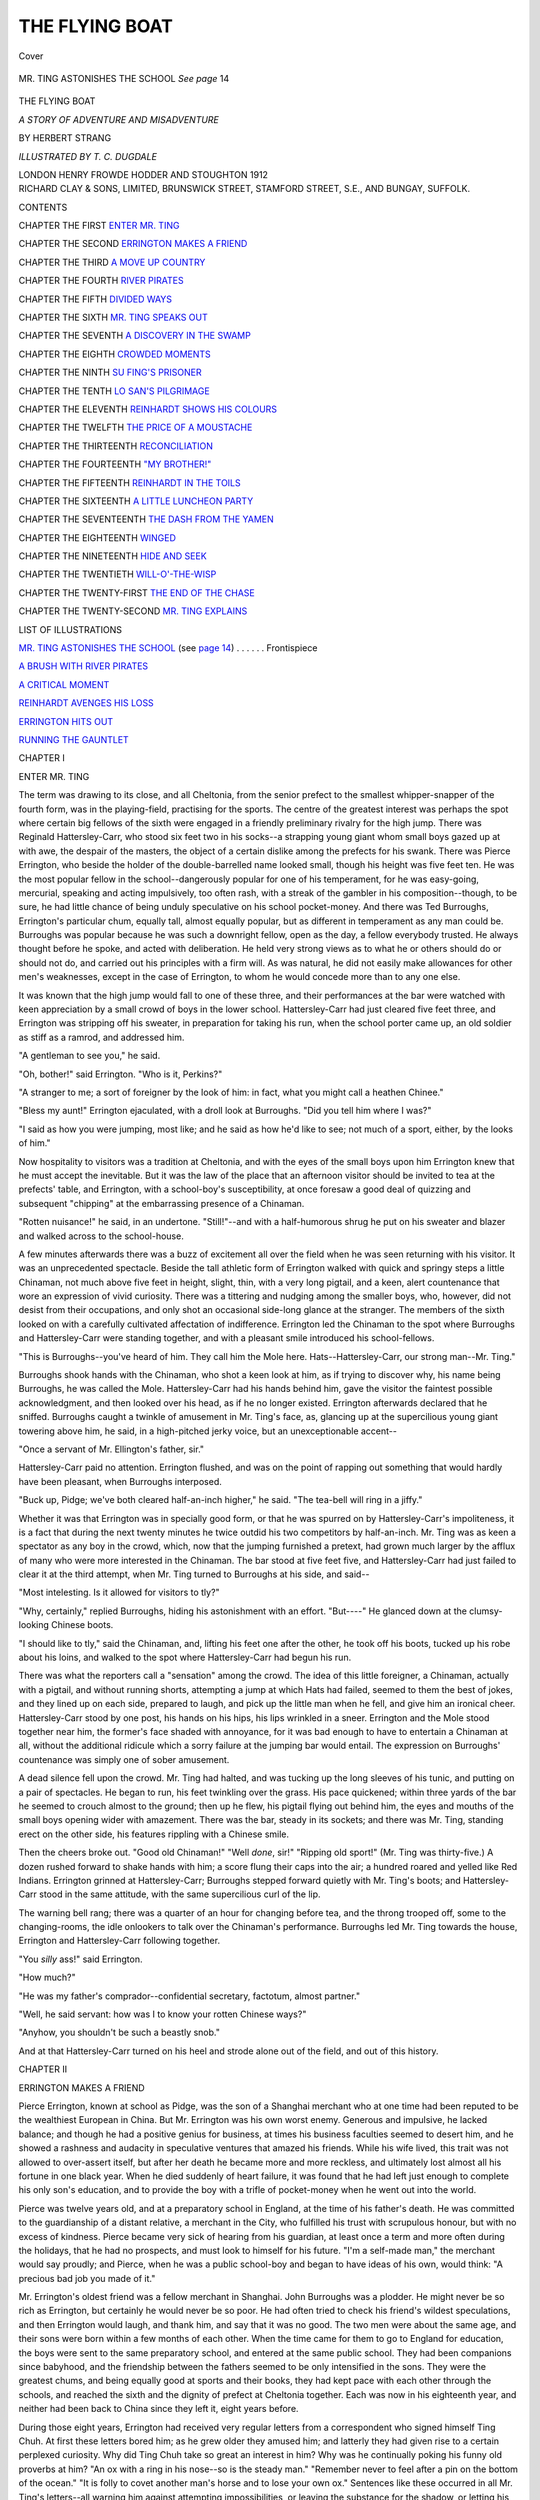 .. -*- encoding: utf-8 -*-

.. meta::
   :PG.Id: 41366
   :PG.Title: The Flying Boat
   :PG.Released: 2012-11-14
   :PG.Rights: Public Domain
   :PG.Producer: Al Haines
   :DC.Creator: Herbert Strang
   :MARCREL.ill: T. C. Dugdale
   :DC.Title: The Flying Boat
              A Story of Adventure and Misadventure
   :DC.Language: en
   :DC.Created: 1912
   :coverpage: images/img-cover.jpg

===============
THE FLYING BOAT
===============

.. clearpage::

.. pgheader::

.. container:: coverpage

   .. vspace:: 3

   .. _`Cover`:

   .. figure:: images/img-cover.jpg
      :align: center
      :alt: Cover

      Cover

   .. vspace:: 4

.. container:: frontispiece

   .. _`MR. TING ASTONISHES THE SCHOOL`:

   .. figure:: images/img-front.jpg
      :align: center
      :alt: MR. TING ASTONISHES THE SCHOOL   *See page* 14

      MR. TING ASTONISHES THE SCHOOL   *See page* 14

   .. vspace:: 4

.. container:: titlepage center white-space-pre-line

   .. class:: x-large

      THE FLYING BOAT

   .. class:: large

      *A STORY OF ADVENTURE
      AND MISADVENTURE*

   .. vspace:: 2

   .. class:: medium

      BY
      HERBERT STRANG

   .. vspace:: 3

   .. class:: medium

      *ILLUSTRATED BY T. C. DUGDALE*

   .. class:: center medium

      LONDON
      HENRY FROWDE
      HODDER AND STOUGHTON
      1912

   .. vspace:: 4

.. container:: verso center white-space-pre-line

   .. class:: center small

      RICHARD CLAY & SONS, LIMITED,
      BRUNSWICK STREET, STAMFORD STREET, S.E.,
      AND BUNGAY, SUFFOLK.

   .. vspace:: 4

.. class:: center large

   CONTENTS

.. vspace:: 2

.. class:: left medium white-space-pre=line

   CHAPTER THE FIRST
   `ENTER MR. TING`_
   
   .. vspace:: 1
   
   CHAPTER THE SECOND
   `ERRINGTON MAKES A FRIEND`_
   
   .. vspace:: 1
   
   CHAPTER THE THIRD
   `A MOVE UP COUNTRY`_
   
   .. vspace:: 1
   
   CHAPTER THE FOURTH
   `RIVER PIRATES`_
      
   .. vspace:: 1

   CHAPTER THE FIFTH
   `DIVIDED WAYS`_
      
   .. vspace:: 1

   CHAPTER THE SIXTH
   `MR. TING SPEAKS OUT`_
      
   .. vspace:: 1

   CHAPTER THE SEVENTH
   `A DISCOVERY IN THE SWAMP`_
      
   .. vspace:: 1

   CHAPTER THE EIGHTH
   `CROWDED MOMENTS`_
      
   .. vspace:: 1

   CHAPTER THE NINTH
   `SU FING'S PRISONER`_
      
   .. vspace:: 1

   CHAPTER THE TENTH
   `LO SAN'S PILGRIMAGE`_
      
   .. vspace:: 1

   CHAPTER THE ELEVENTH
   `REINHARDT SHOWS HIS COLOURS`_
      
   .. vspace:: 1

   CHAPTER THE TWELFTH
   `THE PRICE OF A MOUSTACHE`_
      
   .. vspace:: 1

   CHAPTER THE THIRTEENTH
   `RECONCILIATION`_
      
   .. vspace:: 1

   CHAPTER THE FOURTEENTH
   `"MY BROTHER!"`_
      
   .. vspace:: 1

   CHAPTER THE FIFTEENTH
   `REINHARDT IN THE TOILS`_
      
   .. vspace:: 1

   CHAPTER THE SIXTEENTH
   `A LITTLE LUNCHEON PARTY`_
   
   .. vspace:: 1
   
   CHAPTER THE SEVENTEENTH
   `THE DASH FROM THE YAMEN`_
   
   .. vspace:: 1
   
   CHAPTER THE EIGHTEENTH
   `WINGED`_
   
   .. vspace:: 1
   
   CHAPTER THE NINETEENTH
   `HIDE AND SEEK`_
   
   .. vspace:: 1
   
   CHAPTER THE TWENTIETH
   `WILL-O'-THE-WISP`_
   
   .. vspace:: 1
   
   CHAPTER THE TWENTY-FIRST
   `THE END OF THE CHASE`_
      
   .. vspace:: 1

   CHAPTER THE TWENTY-SECOND
   `MR. TING EXPLAINS`_
   
.. vspace:: 4

.. class:: center large

   LIST OF ILLUSTRATIONS

.. vspace:: 2

.. class:: left medium

`MR. TING ASTONISHES THE SCHOOL`_ (see `page 14`_) . . . . . . Frontispiece

.. vspace:: 1

.. class:: left medium

`A BRUSH WITH RIVER PIRATES`_

.. vspace:: 1

.. class:: left medium

`A CRITICAL MOMENT`_

.. vspace:: 1

.. class:: left medium

`REINHARDT AVENGES HIS LOSS`_

.. vspace:: 1

.. class:: left medium

`ERRINGTON HITS OUT`_

.. vspace:: 1

.. class:: left medium

`RUNNING THE GAUNTLET`_


.. vspace:: 4

.. _`ENTER MR. TING`:

.. class:: center large

   CHAPTER I


.. class:: center medium

   ENTER MR. TING

.. vspace:: 2

The term was drawing to its close, and
all Cheltonia, from the senior prefect to the
smallest whipper-snapper of the fourth form,
was in the playing-field, practising for the
sports.  The centre of the greatest interest
was perhaps the spot where certain big
fellows of the sixth were engaged in a friendly
preliminary rivalry for the high jump.  There
was Reginald Hattersley-Carr, who stood
six feet two in his socks--a strapping
young giant whom small boys gazed up at
with awe, the despair of the masters,
the object of a certain dislike among the
prefects for his swank.  There was Pierce
Errington, who beside the holder of the
double-barrelled name looked small, though
his height was five feet ten.  He was the
most popular fellow in the school--dangerously
popular for one of his temperament,
for he was easy-going, mercurial, speaking
and acting impulsively, too often rash,
with a streak of the gambler in his
composition--though, to be sure, he had little
chance of being unduly speculative on his
school pocket-money.  And there was Ted
Burroughs, Errington's particular chum,
equally tall, almost equally popular, but
as different in temperament as any man
could be.  Burroughs was popular because
he was such a downright fellow, open as
the day, a fellow everybody trusted.  He
always thought before he spoke, and acted
with deliberation.  He held very strong
views as to what he or others should do or
should not do, and carried out his principles
with a firm will.  As was natural, he did not
easily make allowances for other men's
weaknesses, except in the case of Errington,
to whom he would concede more than to
any one else.

It was known that the high jump would
fall to one of these three, and their
performances at the bar were watched with
keen appreciation by a small crowd of boys
in the lower school.  Hattersley-Carr had
just cleared five feet three, and Errington
was stripping off his sweater, in preparation
for taking his run, when the school porter
came up, an old soldier as stiff as a ramrod,
and addressed him.

"A gentleman to see you," he said.

"Oh, bother!" said Errington.  "Who
is it, Perkins?"

"A stranger to me; a sort of foreigner by
the look of him: in fact, what you might call
a heathen Chinee."

"Bless my aunt!" Errington ejaculated,
with a droll look at Burroughs.  "Did you
tell him where I was?"

"I said as how you were jumping, most
like; and he said as how he'd like to see;
not much of a sport, either, by the looks of him."

Now hospitality to visitors was a tradition
at Cheltonia, and with the eyes of the small
boys upon him Errington knew that he must
accept the inevitable.  But it was the law
of the place that an afternoon visitor should
be invited to tea at the prefects' table, and
Errington, with a school-boy's susceptibility,
at once foresaw a good deal of quizzing and
subsequent "chipping" at the embarrassing
presence of a Chinaman.

"Rotten nuisance!" he said, in an
undertone.  "Still!"--and with a half-humorous
shrug he put on his sweater and blazer and
walked across to the school-house.

A few minutes afterwards there was a
buzz of excitement all over the field when
he was seen returning with his visitor.  It
was an unprecedented spectacle.  Beside
the tall athletic form of Errington walked
with quick and springy steps a little
Chinaman, not much above five feet in height,
slight, thin, with a very long pigtail, and a
keen, alert countenance that wore an expression
of vivid curiosity.  There was a tittering
and nudging among the smaller boys, who,
however, did not desist from their occupations,
and only shot an occasional side-long
glance at the stranger.  The members of the
sixth looked on with a carefully cultivated
affectation of indifference.  Errington led
the Chinaman to the spot where Burroughs
and Hattersley-Carr were standing together,
and with a pleasant smile introduced his
school-fellows.

"This is Burroughs--you've heard of
him.  They call him the Mole here.
Hats--Hattersley-Carr, our strong man--Mr. Ting."

Burroughs shook hands with the
Chinaman, who shot a keen look at him, as if
trying to discover why, his name being
Burroughs, he was called the Mole.
Hattersley-Carr had his hands behind him, gave
the visitor the faintest possible acknowledgment,
and then looked over his head, as if
he no longer existed.  Errington afterwards
declared that he sniffed.  Burroughs caught
a twinkle of amusement in Mr. Ting's face,
as, glancing up at the supercilious young giant
towering above him, he said, in a
high-pitched jerky voice, but an unexceptionable
accent--

"Once a servant of Mr. Ellington's father, sir."

Hattersley-Carr paid no attention.  Errington
flushed, and was on the point of rapping
out something that would hardly have been
pleasant, when Burroughs interposed.

"Buck up, Pidge; we've both cleared
half-an-inch higher," he said.  "The
tea-bell will ring in a jiffy."

Whether it was that Errington was in
specially good form, or that he was spurred
on by Hattersley-Carr's impoliteness, it is
a fact that during the next twenty minutes
he twice outdid his two competitors by
half-an-inch.  Mr. Ting was as keen a spectator
as any boy in the crowd, which, now that
the jumping furnished a pretext, had grown
much larger by the afflux of many who were
more interested in the Chinaman.  The bar
stood at five feet five, and Hattersley-Carr
had just failed to clear it at the third attempt,
when Mr. Ting turned to Burroughs at his
side, and said--

"Most intelesting.  Is it allowed for visitors to tly?"

"Why, certainly," replied Burroughs,
hiding his astonishment with an effort.
"But----"  He glanced down at the
clumsy-looking Chinese boots.

"I should like to tly," said the Chinaman,
and, lifting his feet one after the other, he
took off his boots, tucked up his robe about
his loins, and walked to the spot where
Hattersley-Carr had begun his run.

There was what the reporters call a
"sensation" among the crowd.  The idea
of this little foreigner, a Chinaman, actually
with a pigtail, and without running shorts,
attempting a jump at which Hats had failed,
seemed to them the best of jokes, and they
lined up on each side, prepared to laugh,
and pick up the little man when he fell, and
give him an ironical cheer.  Hattersley-Carr
stood by one post, his hands on his
hips, his lips wrinkled in a sneer.  Errington
and the Mole stood together near him, the
former's face shaded with annoyance, for
it was bad enough to have to entertain a
Chinaman at all, without the additional
ridicule which a sorry failure at the
jumping bar would entail.  The expression on
Burroughs' countenance was simply one
of sober amusement.

.. _`page 14`:

A dead silence fell upon the crowd.
Mr. Ting had halted, and was tucking up the
long sleeves of his tunic, and putting on a
pair of spectacles.  He began to run, his
feet twinkling over the grass.  His pace
quickened; within three yards of the bar
he seemed to crouch almost to the ground;
then up he flew, his pigtail flying out
behind him, the eyes and mouths of the
small boys opening wider with amazement.
There was the bar, steady in its
sockets; and there was Mr. Ting, standing
erect on the other side, his features rippling
with a Chinese smile.

Then the cheers broke out.  "Good old
Chinaman!" "Well *done*, sir!" "Ripping
old sport!"  (Mr. Ting was thirty-five.)
A dozen rushed forward to shake hands with
him; a score flung their caps into the air;
a hundred roared and yelled like Red
Indians.  Errington grinned at Hattersley-Carr;
Burroughs stepped forward quietly
with Mr. Ting's boots; and Hattersley-Carr
stood in the same attitude, with the same
supercilious curl of the lip.

The warning bell rang; there was a quarter
of an hour for changing before tea, and the
throng trooped off, some to the changing-rooms,
the idle onlookers to talk over the
Chinaman's performance.  Burroughs led
Mr. Ting towards the house, Errington and
Hattersley-Carr following together.

"You *silly* ass!" said Errington.

"How much?"

"He was my father's comprador--confidential
secretary, factotum, almost partner."

"Well, he said servant: how was I to
know your rotten Chinese ways?"

"Anyhow, you shouldn't be such a beastly snob."

And at that Hattersley-Carr turned on
his heel and strode alone out of the field,
and out of this history.





.. vspace:: 4

.. _`ERRINGTON MAKES A FRIEND`:

.. class:: center large

   CHAPTER II


.. class:: center medium

   ERRINGTON MAKES A FRIEND

.. vspace:: 2

Pierce Errington, known at school as
Pidge, was the son of a Shanghai merchant
who at one time had been reputed to be
the wealthiest European in China.  But
Mr. Errington was his own worst enemy.
Generous and impulsive, he lacked balance; and
though he had a positive genius for business,
at times his business faculties seemed to
desert him, and he showed a rashness and
audacity in speculative ventures that amazed
his friends.  While his wife lived, this trait
was not allowed to over-assert itself, but
after her death he became more and more
reckless, and ultimately lost almost all his
fortune in one black year.  When he died
suddenly of heart failure, it was found that
he had left just enough to complete his only
son's education, and to provide the boy
with a trifle of pocket-money when he went
out into the world.

Pierce was twelve years old, and at a
preparatory school in England, at the time
of his father's death.  He was committed
to the guardianship of a distant relative,
a merchant in the City, who fulfilled his
trust with scrupulous honour, but with no
excess of kindness.  Pierce became very
sick of hearing from his guardian, at least
once a term and more often during the
holidays, that he had no prospects, and
must look to himself for his future.  "I'm
a self-made man," the merchant would say
proudly; and Pierce, when he was a public
school-boy and began to have ideas of his
own, would think: "A precious bad job you
made of it."

Mr. Errington's oldest friend was a fellow
merchant in Shanghai.  John Burroughs was
a plodder.  He might never be so rich as
Errington, but certainly he would never be so
poor.  He had often tried to check his friend's
wildest speculations, and then Errington
would laugh, and thank him, and say that
it was no good.  The two men were about
the same age, and their sons were born
within a few months of each other.  When
the time came for them to go to England for
education, the boys were sent to the same
preparatory school, and entered at the same
public school.  They had been companions
since babyhood, and the friendship between
the fathers seemed to be only intensified in
the sons.  They were the greatest chums,
and being equally good at sports and their
books, they had kept pace with each other
through the schools, and reached the sixth
and the dignity of prefect at Cheltonia
together.  Each was now in his eighteenth
year, and neither had been back to China
since they left it, eight years before.

During those eight years, Errington had
received very regular letters from a
correspondent who signed himself Ting Chuh.  At
first these letters bored him; as he grew older
they amused him; and latterly they had
given rise to a certain perplexed curiosity.
Why did Ting Chuh take so great an interest
in him?  Why was he continually poking
his funny old proverbs at him?  "An ox
with a ring in his nose--so is the steady man."
"Remember never to feel after a pin on the
bottom of the ocean."  "It is folly to covet
another man's horse and to lose your own
ox."  Sentences like these occurred in all
Mr. Ting's letters--all warning him against
attempting impossibilities, or leaving the
substance for the shadow, or letting his
impulses run away with him.  Of course
Errington knew that Mr. Ting had occupied
a special position in his father's household,
and he remembered vaguely that he had
been quite fond of Tingy in his early years;
but he was at a loss to understand why the
Chinaman appeared to have constituted
himself his moral guardian--why he sent for
copies of all his school reports, and wrote
him such exceedingly dull comments on
them.  "But he's a good sort," he would
say to himself, and forget the homily and
Mr. Ting until the next letter arrived.

Ting Chuh had made money while
Mr. Errington lost it, through sheer native
shrewdness and industry.  The relations
between master and man were very close and
confidential.  On Mr. Errington's death,
Mr. Ting set up for himself in business, and
acquired wealth with wonderful rapidity;
everybody trading on the China coast knew
him and trusted him, except some few
"mean whites" who were incapable of any
decent feeling towards a Chinaman.  He had
now taken advantage of a business visit to
London to call upon the boy in whose welfare
he was more deeply interested than the boy
himself knew.  The time was approaching
when Errington must leave school, and
Mr. Ting had certain private reasons for wishing
to judge by personal observation what
manner of man had developed from the little
boy of ten whom he had last seen on the deck
of a home-going liner.

Errington's uneasy forebodings as to the
result of the Chinaman's appearance at the
tea-table were agreeably dispelled.  Mr. Ting
was the hero of the hour.  He talked fluently,
with an occasional quaintness of expression
that lent a charm to his conversation; and
when it came out casually that his business
in England had involved several interviews
with the Foreign Secretary, he went up as
high in the estimation of the prefects as
his athletic feat had carried him with the
younger boys.  Moreover, at his departure
he showed himself very generous and
discriminating in the way of tips, and he was
voted a jolly good sort by the school.  He
was particularly cordial in his good-bye to
Ted Burroughs.

"I hope to see you again befo'e long," he
said, "and I thank you for yo' kindness."

The summer ran its course.  Just before
the holidays Errington and Burroughs each
received a letter from China that filled them
at once with regret and with excitement.
Mr. Burroughs wrote that Ted was to return
to Shanghai and take his place in the
business.  Errington's letter was from Mr. Ting.

.. vspace:: 2

.. class:: left smaller

   MY DEAR LAD,

.. class:: smaller

You have now completed your book learning,
and it is time to fill your own kettle with rice, as
we say.  With approval of your guardian, I have
obtained for you a post in the great company of Ehrlich
Söhne, who have manifold activities, and lots of
branches in all parts of China.  With them you will
gain valuable experience of intrinsic excellence.  You
will not be blind fowl picking after worms.  Your
friend Mole is to come to China next month; I vote
you come with him, for pleasant company shortens
the longest road.  You will have liberal allowance for
outfit, for as your proverb says, do not spoil ship for
ha'porth of tar.  Until I see you, then, I write myself
your true friend,

.. class:: left smaller

   TING CHUH.

.. vspace:: 2

No boy likes to leave school, but the
regrets of the two friends were tempered by
their anticipation of novel scenes and fresh
experiences.  They were delighted at the
prospect of going out together, and found
themselves looking forward eagerly to the
end of the term.  One day an advertisement
of the North German Lloyd caught
Errington's eye.

"I say, Moley, I vote we go out on a
German ship," he said to Burroughs.  "It
will be a jolly sight more interesting than a
British ship, and we shall get a good deal of
sport in studying the funny foreigner."

Burroughs agreed, and in due time they
booked their passage on the *Prinz Eitel
Friedrich*.  It did not occur to them that
the "funny foreigner" might also find some
interest in studying them; but after certain
exciting experiences which befell them during
the next two years, they remarked on the
strange consequences that came of a single
advertisement in the *Times*.

They joined the vessel at Plymouth, and
would perhaps have attracted no attention
among their fellow-passengers but for a
somewhat unusual object among their
belongings.  Burroughs, unlike Errington, had
always enjoyed plenty of pocket-money, and
being fond of boating, he had bought first
a skiff for use on the river during holidays
and then a small motor launch.  Just before
leaving school he had happened to see a
hydroplane in the Solent, and it occurred to
him that he and Errington, when they got
to China, would find such a vessel useful,
or at least exciting, on the Yang-tse-kiang.
Accordingly he exchanged his launch for a
small speedy hydroplane of the best type:
and the novel vessel aroused a certain
curiosity in some of the passengers as they
saw it lowered into the hold.

For a day or two after quitting port they
kept pretty much to themselves, exchanging
notes about their fellow-passengers, and
finding some amusement in watching their
deportment in the dining-saloon.  One man
in particular engaged their attention.  He
was a German of florid aspect, with hair cut
short and standing up brush-like, and a
thick brown moustache which he evidently
took some pains in training à la Kaiser.
This was not so uncommon as to mark him
out for special notice; but the boys observed,
after a few days, that this man, though
possessing the most engaging manners,
seemed to be somewhat shunned by the rest
of the German passengers.  They did not
actually cut him, but they appeared to hold
themselves aloof.  He belonged to none of
the sets into which passengers on a long
voyage invariably split up; he was never
invited to join their card-parties.  The vague
impression formed by the boys was that the
Germans felt a sort of distrust for their
compatriot.  The only man on board who
appeared to admit him to terms of intimacy
was a German major-general who was
proceeding to Kiau-chou, the German
settlement.  These two were often to be seen of
an evening under the awning on the
foredeck, remote from the other passengers,
conversing in low tones, though with no
appearance of secrecy.

One evening, after dinner, the boys were
leaning over the rail, idly watching the
incandescent play upon the surface of the
sea, when the German sauntered past them,
turned, and made a pleasant remark about
the charming weather.  He spoke English
very well, with scarcely anything to reveal
his nationality except the customary
difficulty with the *th*.  There was something
attractive about the man, and Errington,
seeing that he seemed disposed to continue
the conversation, offered him a cigarette,
and invited him to place a deck-chair beside
those which the boys had opened for themselves.

"I zink I may almost call myself an old
friend," said the German.  "Am I mistaken,
or are you ze son of ze late Mr. Herbert
Errington, of Shanghai?"

"Yes; did you know him?" asked Errington.

"He was a great friend of mine: you are
very much like him.  His death" (he
pronounced the word "dess") "was a blow to
me.  And you, Mr. Burroughs--I hope I
may call myself a friend also, if your fazer
is Mr. John Burroughs of ze same town."

"Yes," said the Mole simply.

"I am charmed to meet you," said the
German cordially.  "Your fazer's firm is
concurrent wiz mine.  You have been long
absent, at school, no doubt; and you,
Mr. Errington, will not remember me; ze
years wipe out early impressions; but when
you were a child I saw you often when I
visited my old friend, your fazer.  My name
is Conrad Reinhardt."

"I don't recall it," said Errington, "but
then I was only a kid when I left Shanghai.
We've been at school, as you guessed,
Mr. Reinhardt, and we're going back now to
start work."

"Ah yes, ze days of school must end.  Zey
are good days, especially ze sport.  You will
find good golf in Shanghai.  No doubt you
go to join Mr. Burroughs?"

"The Mole does--Ted, you know: we
called him the Mole at school because he's
Burroughs; but I'm going to a German
firm: of course you know them--Ehrlich Söhne."

Burroughs was a trifle annoyed that his
companion was so communicative: but
"It's just like Pidge," he said to himself.

"Indeed!" said the German, in response
to Errington's last remark.  "Zat is my own
firm.  I am delighted zat I shall have you
for a colleague.  It is a good firm: naturally
I say so; but every one says ze same.  You
will have opportunities zat few ozer firms
can offer.  Zere are great prospects."

He proceeded to dilate upon the vast
business conducted by his firm; their
transactions in silk and cotton and grass-cloth
fibre; their difficulties with the Customs
and with river pirates, and so on, incidentally
giving many descriptions of the ways of
Chinamen, which the boys listened to with
interest.

"You know Mr. Ting, of course?" said
Errington presently.

"Ting Chuh? oh yes, of course," replied
the German; and Burroughs, closely
observant, noticed a scarcely perceptible
constraint in his manner.  "An excellent man
of business; a little difficult, perhaps.  I
remember, he was your fazer's comprador,
Mr. Errington.  You have nozink now to do
wiz him?"

"Not officially, if that's what you mean:
but he's kept up a correspondence with me,
and it was he that got me this crib with
your firm."

"Indeed!  Zen zat is a great compliment
to ze firm, and, if I may say so, also to you.
Ting is a good man of business, highly
respected.  To place you wiz us shows zat
he has a great opinion of us, and also of you.
Zis information interests me extremely."

From this time forth Mr. Reinhardt was
often in the boys' company.  He was always
very pleasant, and they wondered more and
more why the majority of the passengers
avoided him.  But when he began to teach
Errington some card games of which he had
never before heard, Burroughs felt uneasy.
On the first occasion, when he was asked to
join them, he declined, and they did not ask
him again.  Knowing how easily Errington
was led, and remembering indications of his
having inherited his father's propensity for
speculation, he ventured one night to enter
a mild protest.

"I say, Pidge," he said, "I don't think
I'd play cards much with Reinhardt if I
were you."

"Why on earth not?  Sixpence is our
highest stake: are you afraid of my ruining
myself?"

"Of course not, but--well, Reinhardt
isn't liked on board; there may be something
shady about him."

"Come, that's dashed unfair.  You know
nothing against the man.  For goodness'
sake, don't get starchy and puritanical."

The natural boy's horror of seeming
preachy or priggish kept Burroughs from
saying more; but his manner towards the
German grew chilly, and he could not help
noticing that Errington was somewhat
nettled at his friendly warning.  One day,
for his own satisfaction, he put a question
bluntly to the captain, with whom he was
on good terms.

"Do you know anything against Herr
Reinhardt?" he asked.

The Captain fingered his beard before he
replied.

"No," he said slowly, "I *know* nothing.
But don't let your friend become too thick
with him."

Burroughs went away less satisfied than
before, and watched the growing intimacy
with more and more uneasiness.





.. vspace:: 4

.. _`A MOVE UP COUNTRY`:

.. class:: center large

   CHAPTER III


.. class:: center medium

   A MOVE UP COUNTRY

.. vspace:: 2

The two young fellows settled down easily
to their new life at Shanghai.  Though
they had been absent from China so long,
the impressions of their early years had not
been obliterated, but were only overlaid by
the later impressions received in England.
Thus they felt little of the sense of strangeness
which a man feels on coming into contact
with what is absolutely new to him.  The
narrow dirty streets, half the width of an
ordinary room, paved with stone slabs, and
crowded all day long with people chaffering
in shrill voices, and picking their way through
immense heaps of fish, pork and vegetables;
the low open shops, displaying silks and
porcelain, ornaments and bronzes, and a
thousand other varieties of merchandise
more or less costly; the numerous tea-shops
and dining-rooms, more frequent even than
public-houses in the east end of London; the
immense variety of smells, in which Shanghai
surely outrivals Cologne: all these features
of the native city soon ceased to have the
charm of novelty; and the clean, well-paved,
well-tended quarters of the European
community differed little in general
characteristics from the towns of the west.

The boys met with nothing but the
friendliness which Europeans settled abroad
always extend to new-comers, and Errington
in particular became a great favourite.
Mr. Burroughs insisted that he should live with
him and his family.  Somewhat to Errington's
surprise, he saw little of Mr. Ting.
The Chinaman had met him at the quay on
the boat's arrival, but after inquiring about
the voyage, and promising to give him any
assistance he needed, he left him to
Mr. Burroughs.  Reinhardt passed the group as
he walked off the gangway, and Ted
Burroughs noticed that he gave Mr. Ting a
markedly effusive greeting, which the
Chinaman returned politely and with an
inscrutable smile.

Burroughs was vastly relieved when he
learnt that Reinhardt was not permanently
stationed in Shanghai.  The German was
in charge of a branch establishment of his
firm at Sui-Fu, a populous treaty port many
miles up the river, and paid only occasional
visits to head-quarters.  Errington never
alluded to him, and Burroughs felt that he
had perhaps been a little over-hasty in
misjudging a mere shipboard acquaintance.
His uneasiness returned, however, when,
during a visit of a fortnight in Shanghai,
Reinhardt invited Errington to several
card-parties, from which he returned flushed
and excited.  Remembering the result of
his former expostulation, Burroughs said
nothing; he felt that he could not play the
grandmother with his friend; but his
disapproval was easily seen, and for a day or
two there was a slight coolness between them.

One day Mr. Ting met Errington in the
street as if by chance: in reality he had
waylaid him.

"Getting on nicely?" he said.

"First chop," replied Errington, with a
laugh: he had picked up some pidgin English.

"That is good.  You have many flends,"
said the Chinaman.  "Good flends are a
delight in plospelity, and a stay in advessity.
Bad flends--but of course you have none.
Leinhadt is, of course, no flend of yours."

"I rather think he is," said Errington,
nettled at once.  "Why do you say that?"

"Well, you may eat with a flend, and talk
to a flend, and play cards with flends, at
home; but the men you play cards with
away from home, they are not often flends."

"Look here, Mr. Ting, I don't understand
what you are driving at.  I play cards
with Mr. Reinhardt: you seem to know it;
have you got anything to say against it?
Is he a card-sharper?  Has he swindled you
or any one else?  If he has, you'd better
say so, and then I shall know what to do."

"He has not swindled me, or any one else,
that I can prove."

"Well then," cried the lad hotly, "I'll
thank you to mind your own business.  You
bored me with your sermons when I was a
kid at school; but I'm no longer a schoolboy,
and I tell you flatly I won't be watched
and preached at by you, if you were ten times
my father's friend.  I'm quite able to take
care of myself."

"I could wish nothing better," said the
Chinaman quietly.  "I was your father's
flend, and I hope I shall always be yours."

Errington had already repented of his
outburst, and Mr. Ting's dignified reception
of it made him feel ashamed of himself.

"Of course you are," he said.  "I was
always a hot-tempered brute; I'm sorry."

And the two parted on the best of terms.

After about a year, when both Errington
and Burroughs had began to get a grip of
their work, the former came home from the
office one evening, and seeking his chum in
the little den they shared, said in a tone of
elation--

"I say, old man, I'm getting on.  They're
going to raise my screw and transfer me to Sui-Fu.

"Under Reinhardt?" asked Burroughs quickly.

"Yes.  I shouldn't wonder if he got me
the crib.  He has to be away a great deal,
and though there's a capable comprador,
they seem to think a European ought to
be on the spot.  I wish you were coming too."

"I should like it.  It's a lift for you, Pidge,
and I'm glad."

Errington talked on in his impulsive way
about what he would do, and how he would
make things hum, while Burroughs listened
and said little.  He had already made up
his mind to go with Errington if possible;
scarcely confessing it even to himself, he
wanted to keep an eye on his friend when
he came directly under the influence of the
German; but he did not wish to hint at the
possibility of arranging a transfer for himself
until he had spoken to his father.

Late that night, when the rest had retired,
he went to his father's study.

"Well, Ted, what is it?" said Mr. Burroughs,
looking up from some papers.

"I'd like to go up with Pidge if you can
manage it, Dad," replied the boy, coming
straight to the point.

"You would, eh?  What an excitable
fellow he is, Ted!  He talked about nothing
else at dinner--or hardly anything, and it's
all done so pleasantly you can't resent it.
Well, you want to go: any particular
reason?"

"Well, you see, we've always been together,
and ... Dad, why do people dislike Reinhardt?"

"Off at a tangent, aren't you?  I think
it's a case of 'I do not like thee, Dr. Fell;
the reason why I cannot tell.'  Some say
he's got a brute of a temper behind his
pleasant manner, and he's rather fond of
cards; but I never heard any definite charge
against him."

"Well, I detest the fellow, and I don't
like to think of Pidge constantly in his
company.  You've seen enough of Pidge to
know what I mean, dad, so I'm not giving
him away.  He's a jolly good sort, the best of
pals, wouldn't do a dirty trick to any one;
but he's hasty, makes friends too easily,
thinks every one is as decent as himself----"

"In short, you think he wants looking after."

"Oh, I'm not ass enough to want to hold
him on a lead; but I do think if I were
with him I might be useful.  You see, if
Reinhardt is a bad egg, and Pidge finds it
out, he'll never look at him again--if he
doesn't give him a kicking by way of
good-bye.  If I'm on the spot, I can keep my eye
on the fellow, and perhaps open Pidge's eyes
in time.  Can't you shift me to your branch there?"

"You would have gone there anyhow in
course of time, so if you're set on it I shan't
raise any objection.  It won't do you any
harm to be in charge of a branch, and with
Sing Wen there--a capital fellow--you won't
have the chance to make many mistakes.
We'll consider that settled, then."

"Thanks, Dad; I thought you'd agree.
Pidge will be glad: he said he wished I was
coming too."

"He won't resent the curb, eh?"

"He won't feel it if I can help it.  He's
very touchy, and I learnt a lesson on the
boat.  Good-night, Dad."

"Good-night, old man.  By the way, in
case I forget it when you go, always carry
a revolver with you up there, but never use
it except as a last resort.  That's a good
working rule for a European in an up-river
district.  Good-night."

Another person besides Ted Burroughs was
uneasy at the prospective transference of
Errington to Sui-Fu.  Mr. Ting, who knew
everything that was going on, or at least as
much as he wished to know, heard of it as
soon as it was decided, and would have taken
some trouble to prevent it if he could have
urged anything definite against the character
of Reinhardt.  But he was a very discreet
person.  He had reasons of his own for
maintaining cordial relations with Errington,
and reflected that even at a distance he could
still find means of looking after him.  And
when he learnt that Burroughs was to
accompany his chum he felt more at ease;
he had great confidence in the steady,
down-right Mole.

Reinhardt invited the boys to go up river
in his motor-launch, a very powerful vessel
in which he made his journeys between
Shanghai and Sui-Fu.  The launch had been
bought out of the German navy as a
condemned vessel; but some people remarked
that if the Germans could afford to condemn
vessels of this kind, their navy must be even
more "tip-top" than was supposed.  As
the boys intended to take their hydroplane
to their new quarters, they declined Reinhardt's
invitation, resolving to follow in the
wake of the launch and test the relative speed
of the two vessels.

The hydroplane was now by no means
identical in appearance with the vessel that
had roused a passing curiosity at Plymouth.
During the year they had been in China the
boys had devoted all their spare time to
turning it into a hydro-aeroplane.  They
replaced the original hull with a much lighter
frame of canvas, fitting a kite-shaped
half-keel under its forward part.  They kept their
engine, but adapted it to work two propellers,
one at the stern, below the water-line, for
driving the vessel through the water; the
other raised some feet above the forepart,
for driving it through the air.  To the sides
they fitted floats, and large planes, capable
of being folded back when the vessel was to
be used as a hydroplane, and adjustable at
various angles.  By means of differential
gearing they contrived that the power of the
water screw could be gradually reduced, while
the air tractor gained in the same proportion.
The effect of their arrangements was that as
the speed in the water increased, the vessel
rose a little; then, bringing into play an
elevator and the tractor, they made the
vessel rise completely out of the water and
behave in all respects as an aeroplane.

The flying boat, as it came to be known in
Shanghai, gave them at first as much trouble
as it gave amusement to their friends.  Their
early experiments with the new model were
exasperating.  They found that they could
rise above the water for a short distance,
but then fell, not always gently, and
sometimes with anything but pleasant
consequences to themselves and the machine.
More than once they had diverted the
spectators on the bank by having to swim
for it, and subsequently to fish up the machine
from the bottom.  They had never yet risked
a flying experiment in deep water; but the
good-humoured advice of their friends to
let the boat remain a boat only made them
the more determined to succeed.

The journey up the great "outside old
river," as their Chinese servants called it,
was full of interest to the young traders.
At first so wide as to seem rather a sea than
a river, six hundred miles from its mouth
it was still nearly a mile wide, crowded with
fine cargo steamers, and innumerable native
junks, rafts, lorchas and cormorant boats,
conveying the produce of the interior to the
various treaty ports.  They passed large
riverside villages teeming with an industrious
population: then came into vast stretches
of swamp choked with reed-beds, beyond
which the country for miles presented an
unbroken vista of forest, or of luxuriant
crops.  Here clustered a village almost at
the edge of the stream, the quaint
pagoda-like houses raised several feet above the
level, behind stone or brick embankments,
necessary in time of flood.  At another place
the houses were perched on a cliff, nestling
picturesquely among trees and shrubs.
Between Ichang and Chung-king they entered
a region of rock-strewn rapids, which,
however, were now partly obscured by the
summer floods.  The river here swirled
seaward at the rate of from seven to ten knots,
forming dangerous whirlpools, and needing
skilful navigation.  Reinhardt had
performed the journey many times, and his
crew were familiar with every part of the
course.  The launch thrashed its way against
the current, and the hydroplane had no
difficulty in following in its wake, escaping
the full force of the enormous volume of
water by skimming the surface.  In mere
speed it was the superior craft.

Reinhardt had not been very well pleased
when he learnt that Burroughs was to join
his friend.  He was too astute not to be
aware that the boy disliked him; but he
was also too astute to betray his consciousness
of it, and his manner towards Burroughs
was if anything even more conciliatory and
gracious than to other people.  On the day
of their departure, when they met at the
quayside, he greeted him with the effusiveness
of an old friend; and after their arrival
at Sui-Fu, seemed to lay himself out to
please.  But the more pleasant he was, the
more distrustful Burroughs became; and
the younger man was always annoyed with
himself because he feared he only imperfectly
concealed his real feelings.

Sui-Fu was a large city at the junction of
the Min and the Chin-sha rivers, which unite
to form the Yang-tse-kiang.  It was a busy
place, and contained a considerable European
community, whose houses stood in wooded
grounds on the river bank.  After spending a
few days in the English consul's bungalow,
the two friends started a little chummery near
the river--a sitting-room, and a bedroom
apiece, with a compound and outbuildings
for their native servants.  In addition to a
cook and a man-of-all-work, they had each a
personal servant.  The two Chinamen soon
cordially hated each other, as is the rule in
such cases; but neither had any dislike for
the other's master.  Lo San, Errington's man,
was just as attentive and respectful to
Burroughs as his own man, Chin Tai.  The
Englishmen more than once had to intervene
between the two Chinamen when they were
fighting with their feet and nails, and they
threatened at last to dismiss them both if they
could not keep the peace.  The threat was
effective so far as it prevented fights and
shrill abuse; but the masters would have been
amused, perhaps, if they could have seen how
the servants in their own quarters managed
to express their hate without making a noise.

There was a difference between the
positions of the two boys at Sui-Fu,
inasmuch as Burroughs was nominally head of
his branch, whereas Errington was only an
assistant to Reinhardt.  But it turned out
that the German was very often absent,
travelling inland in various directions.  He
appeared to have an extensive acquaintance
among Chinese viceroys and other high
officials, and had a very large personal
correspondence, which apparently had no
relationship to the business of his firm.
The result was that a great deal of the routine
work of the office was left to Errington, who
in a short time had practically as much
responsibility as Burroughs.  The two branches
were in a sense competitors--that is to say,
they dealt in the same class of goods, and
bargained with the same merchants and
dealers.  But thanks to the personal relationship
between the two Englishmen, their firms,
so far as the branches at Sui-Fu were
concerned, acted in concert, to their mutual
benefit, because the Chinese merchants were
unable to play one off against the other.

One day, after the conclusion of a certain
transaction between Burroughs and a
cotton-grower, Reinhardt remarked dryly to
Errington that Ehrlich Söhne had lost a chance of
making a considerable profit.

"I dare say," said Errington quickly, "but
Burroughs and I must either work together,
or definitely work against each other.  If we
are going to cut each other's throats I'd
better go back to Shanghai."

"Nonsense, my dear fellow: nozink farzer
from my soughts.  You do very well; only
I am vexed to lose good business."

The matter dropped.  Reinhardt found
Errington too useful to be willing to quarrel
with him.  But a little later he let fall a hint
that if Errington held his tongue, it would be
possible to carry through certain business
deals from time to time without Burroughs'
knowledge.  Vague as the hint was, it
disgusted Errington, and he felt a dawning
distrust of Reinhardt; but the German, quick
to read him, laughed it off as a joke, saying
that no one could suppose that Damon and
Pythias could for a moment be separated.
Errington did not mention these matters
to his friend, from a reluctance to admit
that Burroughs' opinion of Reinhardt was
justified.

It was soon evident to them both that
Reinhardt, however much he might be
disliked by the community at Shanghai, enjoyed
somewhat unusual privileges.  His frequent
absences were known to his principals, and
he made many visits to Shanghai and
Kiauchou--visits which Errington, who had
good means of judging, knew were not
connected with the business.  A little light
was thrown on the matter by Burroughs'
comprador, who told his master one day
that he had a brother whose brother-in-law
kept an opium den at a small town a few
miles up the river.  Opium-smoking was
forbidden in China, but, like gambling and
lotteries and other prohibited things, it was
winked at by the local mandarins in many
parts of the country, in consideration of
heavy bribes.  Reinhardt's launch was often
seen anchored off the place, sometimes when
he had gone there ostensibly to transact
business with a cloth-dealer, at other times
as a stage in his longer journeys.  He had
not the appearance of a victim of the opium
habit, and Burroughs concluded that he
gave way to occasional bouts, of which the
effects were temporary.





.. vspace:: 4

.. _`RIVER PIRATES`:

.. class:: center large

   CHAPTER IV


.. class:: center medium

   RIVER PIRATES

.. vspace:: 2

One day Errington had occasion to go
some sixty or seventy miles up river, to
look after a consignment of goods which
had been wrecked in one of the native junks.
He had some reason to suspect that the wreck
had not been merely an accident.  There was
a good deal of unrest in that part of the
country.  Various cases of piracy had been
reported both up and down the river, and in
Reinhardt's absence Errington thought he
had better run up himself, see that the
cargo was safe, and make a few inquiries into
the state of affairs generally.

Burroughs and he had devoted much of
their spare time to their flying boat, which
they were determined should thoroughly
deserve the name by the time they visited
Shanghai again.  The journey offered an
opportunity of testing it over a longer
distance and in deeper water than hitherto, so
Burroughs was nothing loath to accept his
friend's invitation to accompany him, and
took a day off for the purpose.  They
employed the vessel as a hydroplane on the way
up, being reluctant to run any risks until
Errington's business had been attended to.

On arriving at the scene of the wreck,
Errington found that to all appearance this
had been purely accidental.  He arranged
for the salvage of the goods, and the
forwarding of them in another junk, and then
set off in the early afternoon on the return
journey.

It was a brilliant day, with very little
wind; and having no further anxieties on
the score of business, they felt free to
experiment with the vessel in the air.  They had
no doubt of the power of the motor to
generate sufficient speed to lift the
hydroplane from the surface; their only concern
was the stability of it when flying.  Opening
out the planes, which lay folded close to the
vessel, like the wings of a dragonfly, when
not required for aerial use, they fixed the
collapsible stays and switched their motor
on to the air tractor at the bows.  The
vessel was already planing under the stern
propeller; she now rose from the water and
sailed along for some time within a few feet
of the surface.  Then, tempted by the
apparently favourable conditions, they rose
gradually to a greater height, and felt very
well pleased with their success.

Unluckily, however, they came suddenly
upon an air pocket, caused no doubt by the
difference between the temperature of the
air above the banks and that of the cooler
air above the river.  The machine dropped
with a rapidity that took them both by
surprise, for as yet they were not very expert
airmen.  It plunged heavily into the water.
They had provided themselves with air-bags,
so that the immersion lasted only a few
seconds; but the ignition of the engine was
stopped, and they found themselves in the
unfortunate position of being unable to use
the vessel now even as a hydroplane.

With some difficulty they managed, with
the help of their Chinese engineer, to get the
machine to the bank.  Recognizing the
awkwardness of their situation if they should
find themselves overtaken by night so far
from home, they set to work energetically
to overhaul the engine.  It was a long time
before they could make it work again.
Meanwhile dusk was drawing on, and they were
at least fifty miles from Sui-Fu.  When
at last they were satisfied that the engine
would work well enough to propel them
through the water, they knew that it would
be quite dark before they reached home.

They pressed on with all the speed of which
the engine was capable, keeping well out in
the broad river in order to avoid the masses
of reeds that fringed the banks.  The sky
grew darker and darker, though there was a
little more light on the water than over the
surrounding country.  Suddenly their
attention was attracted by a continuous whistling,
evidently from the siren of a steamer some
distance down stream.  They felt some
curiosity as to the reason of so prolonged a
noise; but they had already learnt that in
China people do such inconceivable things
at such unusual times, looked at from the
Western standpoint, that their interest was
not seriously engaged.

"Some old buffer of a Chinaman amusing
himself, I suppose," said Errington.  "They
seem to like to hear how much row they can
kick up."

They were travelling at the rate of about
twenty-five knots, and the whistling grew
louder moment by moment.  As they steered
somewhat nearer to the bank, to take a short
cut round a bend, they suddenly came in
sight of a small steamer about three hundred
yards ahead of them.  It was now so nearly
dark that the vessel was not very clearly
distinguishable.

Almost as soon as they caught sight of it,
the scream of the siren suddenly ceased; but
immediately they became aware of a shrill
babel of voices--cries and shouts in the high
tones that Chinamen invariably employ.
And as they drew swiftly nearer, they
perceived that the vessel was surrounded by a
number of sampans, the low punt-like boats
used by the lightermen of the ports, and also
by the pirates who infested the river.

A moment later they recognized the
steamer.  There were few vessels of the
kind in these high reaches of the
Yang-tse-kiang, and they had lived long enough
at Sui-Fu to be able easily to distinguish them.

"It's Ting's vessel," said Errington.

Scarcely had he spoken when two or three
pistol shots rang out.  There was not a
doubt that the steamer was being attacked.
Burroughs, at the wheel, steered straight for
it.  Errington snatched up his revolver,
but an uneasy suspicion suggesting itself to
him, he snapped it, and found that its
immersion had rendered it useless.

Only a few seconds had passed since they
had first caught sight of the steamer.
Unarmed as they were, they meant to take a
hand in behalf of Mr. Ting.  Each seized a
heavy spanner from their tool chest, and
Burroughs, telling the engineer to tie the
machine to the steamer's stern rail, shut off
the engine and drove the hydroplane among
the sampans, sinking two of them by the impact.

Then seizing the stern rail, the two lads
drew themselves up, and vaulted on deck.
There was no one at the wheel, but a crowd
of struggling forms was to be seen scrambling
up the narrow gangways to the bridge, where
there or four men were striving desperately
to force the assailants back.  At a glance
Errington saw that the men on the bridge
were the officers and crew of the vessel, and
shouting to Burroughs to take the port
gangway, he himself made a dash towards the
starboard one, and fell upon the rear of the
crowd.

The darkness, the excitement, the noise of
the fight, had prevented the attackers from
discovering the approach of the hydroplane,
so that the sudden onslaught of the two white
men, wielding heavy iron tools with the
vigour of sturdy youth, took them completely
by surprise.  Both Errington and Burroughs
were very "fit" through much exercise, and
three or four of the crowd at each gangway
had gone down under their vigorous blows
before those in front became aware of their
danger.  When they turned and found that
their new opponents numbered only two,
they rushed upon them with yells of rage.
But they had now to reckon with the men
on the bridge, who instantly took advantage
of the diversion, and springing down the
gangways, threw themselves upon what was
now the rear of their assailants.

But for this rapid movement, the fight
would have gone badly for the Englishmen.
One or two pistols were snapped at them,
and they had already received several gashes
from the ugly knives of the pirates.  But
it was evident from what happened now that
the men on the bridge had been husbanding
their ammunition.  Shots fell thick among
the pirates huddled on the gangways and the
deck adjacent.  One slightly built Chinaman,
his pigtail streaming behind him, flung
himself down from the bridge towards the spot
where Burroughs, half stunned by a blow
from a burly ruffian, had been beaten to the
deck.  This little man carried a knife in
each hand, and used these weapons with
such demoniacal fury that in a second or
two he cleared the space between him and
the fallen Englishman.

The sudden turning of the tables took all
the spirit out of the pirates, who, though they
were still three to one, sprang overboard on
both sides of the vessel, and swimming to
their sampans, scuttled away like rats shoreward.

"A velly good fight," said Mr. Ting,
wiping his knives and raising Burroughs from
the deck.  "No bones bloken?"

"It's nothing," said Burroughs.  "I got a
whack over the head that made me see stars.
Jolly glad you came to the rescue, sir, or
there wouldn't have been much left of me."

"Hai!  I think it is all vice vessa.  Without
you and Pierce, where should I be?  You
got a whack, Pierce?"

"Oh, a baker's dozen or so, but I've had
worse at rugger," said Errington coming
up.  "No: hang it! they've cut me, I see;
we don't use knives in our scrums.  What's
it all about, Mr. Ting?"

"As you see, these pilate hogs attacked
me.  I was going back after doing a little
business--plomised myself I would dine with
you.  But let us see who these pigs are."

.. _`A BRUSH WITH RIVER PIRATES`:

.. figure:: images/img-048.jpg
   :align: center
   :alt: A BRUSH WITH RIVER PIRATES

   A BRUSH WITH RIVER PIRATES

His crew had already thrown overboard
two dead bodies, and collected several
wounded at the foot of the gangway.  A
lamp was lighted, and one of the prisoners,
whose head bore plain marks of contact
with Errington's spanner, was recognized
by Mr. Ting's engineer as a notorious bandit
and pirate named Su Fing.

"The blessings of Heaven descend upon
the just," murmured Mr. Ting.  "This man
is the worst water-lat of the liver.  He is
plotected by one of the seclet societies that
are the cuss of this countly, and all the
mandalins and plefects and likin[#] officers
are aflaid of him, and hate him as much.
Suppose we take him to the yamen and
accuse him befo' the mandalin, he would
be aflaid to pass sentence upon him.  Why?
Because he would be killed dead by the
assassins of the seclet society.  No: we will
take him to the Consular Court at Sui-Fu;
there we shall have justice.  Of course his
punishment will not be so heavy as if he was
condemned by a mandalin.  Then he would
have his head cut off, or stand in the cage,
after a beating with the bamboo or the
leather.  The consuls do not punish thus.
But when you cannot get the moon, a cheese
is velly acceptable: that is what we will do."

.. vspace:: 2

.. class:: left smaller

   [#] Customs house.

.. vspace:: 2


The pirate captain and his wounded men
were conveyed on the steamer to Sui-Fu, and
Mr. Ting accompanied the boys to the
consul's court to see the matter through.  The
consul declared, however, that since the
crime had been committed against a
Chinaman, he as an Englishman had no
jurisdiction, and the prisoners had to be brought
before the local mandarin.  The result was
as Mr. Ting had foreseen.  The evidence was
so clear that it was impossible, even for a
Chinese magistrate, to decide in favour of the
pirates.  He condemned them all to be beaten
on the cheeks with the leather, and then to
stand tiptoe in the cage, with their heads
held up at the top so that they could get no
ease from the intolerable pain.  But the
administrators of the beating laid their
strokes on very lightly, and the custodians
of the cages left the fastenings conveniently
loose, so that within a few hours the men
were at large.  They remained quiet for a
few weeks, while their wounds healed: then
it was evident, from reports brought down the
river, that they were at their old trade again.

"A nice country this is," said Errington
in disgust.  "We'll take care in future, old
man, to keep our revolvers dry."





.. vspace:: 4

.. _`DIVIDED WAYS`:

.. class:: center large

   CHAPTER V


.. class:: center medium

   DIVIDED WAYS

.. vspace:: 2

With the coming of winter the two
Englishmen found fewer opportunities of
employing their leisure time.  They both
paid short visits to Shanghai, but could not
long be spared from their branches.  The
intense cold made hydroplaning or flying a
pastime of doubtful pleasure, and they had
to fall back on their own resources, or on
the recreations afforded by the European
society of the town.

Burroughs did not care for what he called
"racketing."  He was fond of reading, and
preferred an evening with his books to social
functions.  He joined Errington in games
of draughts, chess or dominoes; but these
sedentary amusements had few attractions
for the more active and restless member of
the chummery, who could not find in reading,
either, a substitute for his usual recreations.
Occasionally they went out shooting
together: the reed-beds of the river abounded
in wild fowl; but the country was becoming
more and more disturbed; the unrest which
is always fermenting in out-of-the-way parts
of China broke out in riots and other
disorders; and one day they received a polite
request from the viceroy of the province to
keep within the precincts of the settlement.
The viceroy had a nervous dread lest they
should come to some harm, and their
Government cause trouble, which would result
possibly in his dismissal from office and the
consequent loss of opportunities of enriching
himself, or even, if the matter were very
serious, in the loss of his buttons.  As
peaceable traders they had no option but to comply
as gracefully as possible with this request:
though if they had had no business interests
to consider, they would have been prepared
to take the risk of the attacks to which small
parties of Europeans are frequently exposed
in the remoter provinces, especially during
periods of popular excitement.

The result of this enforced idleness on
Errington was that he fell more readily than
he might otherwise have done to the
temptation of Reinhardt's card-parties, which
became during the winter a nightly
institution.  Reinhardt was now seldom absent,
and with one or two other Germans in the
settlement he spent the long evenings over
cards.  Errington would sometimes rise from
his seat in the little sitting-room he shared
with Burroughs, pace the floor restlessly,
then, with a glance at his companion
engrossed in a book, slip out, more or less
shamefacedly at first, but afterwards with
scanter offers to justify himself, and make
his way to Reinhardt's bungalow, where
he was always assured of a warm welcome.

It was unfortunate that he should find
himself possessed of an unusual aptitude for
cards: still more unfortunate that for a time
he had the luck that proverbially attends
beginners.  The card-players played for
stakes, and as the season advanced, the
amount of the stakes, as so frequently
happens, advanced too.  Errington never
deliberately intended to play high, but he
was almost insensibly led on by the example
of the older men; and having begun, he
lacked the firmness to withdraw, and shrank
from appearing less of a sportsman than the others.

As was only to be expected, the luck
presently turned against him, and one night,
after long play, he found himself not only
stripped of all his money, but in debt to
Reinhardt.  This position was irksome to
a high-spirited temperament.  The idea of
owing money to his superior was unendurable,
and after a restless night, during which
he slept little, he resolved to borrow from his
chum enough to clear him.

"Got a few dollars to spare, old chap?"
he said with an assumed light-heartedness at
breakfast.

Burroughs flushed, and cast his eyes upon
his plate: an onlooker would have thought
from his manner that he was the culprit.
He knew very well what was coming, and
felt instinctively what Errington had suffered
inwardly before he could have brought
himself to this point.

"You can have what you like, Pidge--in
reason, of course."

"Thanks.  I could do with twenty or
thirty dollars just now.  Sorry to trouble you."

"Oh, hang it, man, don't talk such rot.
What's mine's yours any time you like."

Errington pocketed the money hastily, and
spoke of something else.  His discomfort was
so obvious that Burroughs hoped he would
drop the card-playing forthwith.  Until the
monthly cheque for his salary arrived, indeed,
Errington absented himself from Reinhardt's
parties.  He repaid Burroughs at once, and
for a week or two never went out in the
evening.  But then the old restlessness crept
upon him; once more he joined the jolly
party; then not an evening passed without
his leaving the chummery as soon as it was
dark, not to return until long past midnight.
His losses became more serious, and he
played again in an attempt to retrieve them,
only to plunge deeper still.

One morning, with pale face and stammering
lips, quite unlike his wonted self, he asked
Burroughs for the loan of a hundred dollars.

"All right, old man," said his friend,
determinedly cheerful, "but aren't you going
the pace rather?"

"What do you mean?" demanded Errington
hotly, his old resentment at restraint
flaming forth.

"Well, it's no affair of mine, of course, but
it's a pity, don't you think, to let that fellow
Reinhardt get the whip hand of you?"

"Confound you, why are you always
girding at Reinhardt?  What's he done to you?
Anybody would think he's an ogre, waiting
to crunch my bones, to hear you talk."  He
ignored the fact that for months Burroughs
had not once opened his mouth on the
subject.  "What's a fellow to do if he can't
enjoy a harmless game?  It's all straight; you
don't suppose I'd play with sharpers; and one
can't always win.  You don't want me to
shirk it when I lose, I suppose?  I tell you
what it is: you're getting mean and miserly;
you're afraid you won't get your beastly
money back."

"You know me better than that, Pidge,"
said Burroughs quietly.  "You're a bit off
colour, old chap.  Here's your hundred; pay
me when you like."

If Errington had obeyed his impulse at
that moment he would have apologized to
Burroughs, and renounced Reinhardt and all
his works once and for ever.  But shame, the
sense of being in the wrong, false pride, and
above all the gambler's perpetual hope of
success, tied his tongue, and the precious
moment slipped away.

Burroughs was very much surprised to get
his money back within a few days--before,
as he knew, Errington had received any
further remittances from Shanghai.

"Much obliged, Moley," Errington said
as he laid the notes beside his friend's plate
one morning.

Burroughs glanced up, but Errington
would not meet his eye; so with a "Thanks,
old man!" as casual as Errington's own
remark, he put the notes into his pocket and
began cheerfully to talk shop.  But he was
much disturbed in mind.  If his chum had
won the money, it would encourage him to
go on gambling.  If he had not won it, how
had he obtained it so soon?  Burroughs
hoped with all his heart that he had not
borrowed of Reinhardt or any other German
of the set.  It was bad enough that
Reinhardt should entice his subordinate to play
at all; and the low opinion that Burroughs
held of him fell still lower.

He would have been even more perturbed
had he known the real source of Errington's
money.  Restive under the disapproval, of
which he was conscious, though Burroughs
never again uttered it, the lad was foolish
enough to apply to the Chinese money-lenders.
They were ready to oblige a young
Englishman, and fixed their interest to
match the risk, as they said: which meant
that they would squeeze as much as
possible out of him by working on his fears of
exposure and disgrace.

The nightly card-parties went on, and
Errington became a constant attendant.
There grew up a constraint between the two
friends.  Burroughs was anxious and worried,
and could not help showing it.  Errington,
in his own worried state of mind, was annoyed
at his friend's manner, all the more because
he knew very well that he himself was in the
wrong.  His high spirits gave way to
moodiness and irritability, and after a time he
avoided Burroughs.  It was a trying position
for both of them, inmates of one lodging.
They saw less and less of each other, and
when they could not but meet, what conversation
passed between them was almost confined
to business matters.

Naturally the affairs of the few Europeans
in the town were freely discussed by
their native servants and their cronies.
Vague rumours came to Burroughs' ears,
after a long round, of what went on at
Reinhardt's card-parties.  It appeared that
Reinhardt himself was frequently the winner
when the stakes were high, and Burroughs
became less and less tolerant of a man who
ought to have been particularly scrupulous
in keeping his subordinate out of mischief.
Reinhardt was always very polite and
pleasant when he met Burroughs, but on more
than one occasion the latter was rude to him.
There were no half measures with Burroughs.

One day, talking shop because they seemed
to have now no other common topic,
Burroughs mentioned to Errington that he was
negotiating a very large transaction with a
Chinese broker, and stated the terms on which
the consignment of goods was to change hands.
Errington congratulated him on the prospect
of doing a good stroke of business, and
the subject dropped.

Next day, however, at the last moment,
the negotiations fell through, to Burroughs'
great annoyance.  It was a loss to his branch,
and incidentally to himself, for both he and
Errington had a small interest in the
turnover of their branches, as well as a salary.
He was also vexed at having mentioned the
matter to Errington, when it was so unlike
him to talk about things that were still
uncertain.

What was his surprise and irritation a few
days later to hear from his comprador that
the transaction in which he had failed had
been completed by Errington, who had overbid him.

"Nonsense!  Absolute rot!" he said to the
man, feeling indignant on his friend's behalf.

The comprador spread out his hands
deprecatingly and said--

"Allo lightee savvy all same, sah.  Mass'
Ellington he go buy all jolly lot."

"Shut up; I don't believe it."

The Chinaman shrugged: surely his master
was very short this morning!  But he said
no more.  Two days after, however, he
brought Burroughs the order for the goods,
written on the official paper of Ehrlich Söhne,
and signed with Errington's initials.  At
this, even a friend of long standing might well
be staggered.  Burroughs remembered that
his chum had been looking more and more
worried of late.  He came to breakfast with
a pale face and weary eyes, and the look of
a man who had not slept.  Could it be that,
in his urgent need of money, he had fallen to
the temptation of snatching this business
out of the hands of the other house?  If it
had been Reinhardt, Burroughs would not
have been at all surprised; but that Errington
had taken advantage of the information
casually given him to steal a march on his
friend was inconceivable.  Burroughs knew
perfectly well that at the time when
negotiations were in progress with him, Feng Wai,
the Chinese merchant, had made no overtures
to the German firm, so that there was no
question of the firms being played off against
each other.  Besides, it had always been an
understanding between the two old school-fellows
that, a price having once been named,
each should abide by it.

The position was unendurable to
Burroughs, who at once stepped over to
Errington's office, and walked, as he had always
been accustomed to do, though not
frequently of late, straight into his room.  Once,
Errington would have sprung up from his
seat with a hearty word of greeting: now he
remained sitting, with a look of embarrassment.

"I say, Pidge," began Burroughs, trying
to speak in an ordinary tone, "what's this
I hear about Feng Wai doing better with
you than with me?  I told you, you remember,
that I had practically concluded the deal."

Burroughs was but a poor actor, and his
manner, rather than his tone, told Errington
that he was labouring under some strong
feeling.  Nervous and irritable as he was,
Errington at once took offence.

"I shouldn't listen to gossip, if I were
you," he said; "next time come straight to me."

"As it happens, I have come straight to
you as soon as I had seen with my own eyes
what I wouldn't believe when I heard it.  I
don't want any more information than your
signature."

"Look here, do you mean to be offensive,
or can't you help it?  Say straight out that
you think I've gone behind your back, if you
do think it."

"Well then, if you want it straight, you
shall have it," said Burroughs, losing his
temper.  "I've seen your order, signed with
your initials.  After our agreement it would
have been bad enough if I'd said nothing to
you; but having myself given you the terms,
in confidence, as I supposed----"

"That's enough!" cried Errington, springing
up, his eyes ablaze with anger.  "You've
been looking accusations against me for
months past, and I've had enough of it.
You always had the makings of a fine prig.
Until you beg my pardon, I swear I'll have
nothing more to do with you."

And flinging out of the office, he slammed
the door behind him.

Burroughs was as much hurt as enraged.
This was the first serious row between them
since their early school-days.  But he was not
inclined to apologize.  He felt that he had
asked for information in a perfectly civil way;
and though, in his heart, he could not help
suspecting that there was possibly some
mistake, the sarcasm of his old friend had
wounded him too bitterly for him to hold out
the olive branch.

When he went home to the chummery, the
gravity of the quarrel was proved by the
fact that Errington had removed all his
personal belongings.

"Where's Mr. Errington?" he asked of
Chin Tai, his servant.

"He gone wailo Mass' Leinhadt," said
the man, grinning.  He was glad to have seen
the back of Lo San, Errington's man.

And next morning, when Lo San brought
an envelope containing a remittance for the
entire amount that Errington owed him,
Burroughs felt still more deeply incensed.
To repay him with money borrowed from the
German seemed the finishing stroke to their
old friendship.  In the old days, a quiet talk
would have set matters right instantly; but
the previous coolness between them, due to
Errington's gambling, rendered that course
now impossible.

The explanation was exceedingly simple.
Errington had received an inquiry from Feng
Wai immediately after he had heard from
Burroughs of the negotiation in progress.
He had quoted exactly the same terms, and
the bargain was struck.  But the Chinaman
found that, the rates having gone up slightly,
he was unable to supply the goods, and went
to the office to ask to be released from his
contract.  It happened that Errington was
out at the time, but Reinhardt was there.
Scenting a chance of raising a difference
between the two friends, Reinhardt agreed
to give the enhanced price, merely altering
the figures in the contract note, taking care
to make the new figures as like Errington's
as possible.  The Chinese merchant is usually
as good as his word; but Feng Wai had had
only a verbal understanding with Burroughs,
and thought himself justified in concluding
the transaction at the higher price.  Reinhardt
stipulated that the extra price should
not be disclosed; but Burroughs' comprador
often got information through private
channels, and it was not long before he was aware
of the terms of the bargain.

The appearance of Errington at his bungalow
that evening, in a towering rage, told
Reinhardt that his scheme had succeeded,
but he was scarcely prepared for the
completeness of the breach between the friends.
He owed Burroughs the grudge which a mean
and dishonourable man often owes a more
honourable one for no other reason than that
he is more honourable.  He was now anxious
that Errington should not discover the
change of price, for he knew that, if he heard
of it, he would at once seek to put himself
right with his friend.  Errington was too
angry at first to give any explanation of the
quarrel; but presently he said--

"What's all this tosh about outbidding
Burroughs with Feng Wai?  Nothing in it,
is there?"

"Of course not.  You initialled ze contract
yourself, didn't you?"

"Yes."

"Ze invoice will prove it: I show you zat
to-morrow when we go to ze office."

Before night he had made a private
arrangement with Feng Wai that the goods
should be invoiced at the original price, and
that the difference should be made up by
Reinhardt himself.  His intention was to
recoup himself by an adjustment in his
private ledger under what an Englishman
would call "squeeze."  The invoice,
consequently, satisfied Errington that there was
no foundation for Burroughs' suspicion, and
he nourished a deep resentment against his
old friend for harbouring it.  Reinhardt was,
of course, careful to file the altered contract
note among his private papers: to alter the
figures back again could hardly be done so
neatly as to escape the notice of one so keen
as Errington.

Thus Errington became an inmate of
Reinhardt's house, and the breach between the
two friends widened.  In a place where there
is only a small community of white men, a
disagreement of this kind is at once set right, or
it becomes far more acute.  With Errington,
the mere idea that he could be suspected by
his friend of such a trick as he had accused
him of rankled more and more as time went
on.  He found himself harbouring bitter
thoughts, not only of him, but of Mr. Ting;
for in his perverted state of mind he was
ready to listen to Reinhardt's suggestions
that the Chinaman had profited by his father's
losses, and was actually enjoying a wealth
which, if right were done, would be his own.

By and by his bitterness of spirit was if
possible aggravated by the suspicion that
Reinhardt cheated at cards.  Being more
continuously in the German's company, he
noticed little things, slight manifestations
of character, which had before escaped him.
He watched his host more and more carefully,
and though he was unable to bring the matter
home to him, he grew at length almost
convinced that Reinhardt was a swindler.
This, coming upon the loss of his friend,
which in his better moments he felt deeply,
so worked upon him that he found his
situation unendurable, and applied to his
firm for a transfer still farther up the river.
The managers at first hesitated, but his
threat to resign unless his application was
granted, coupled with reports of his business
aptitude from all with whom he had come
in contact, produced the result he desired.
Rather than lose his services, the firm put
him in charge of a small sub-branch at Chia-ling Fu.





.. vspace:: 4

.. _`MR. TING SPEAKS OUT`:

.. class:: center large

   CHAPTER VI


.. class:: center medium

   MR. TING SPEAKS OUT

.. vspace:: 2

During the whole of the winter there had
been much speculation among the European
residents in the treaty ports as to the cause
of the unrest disturbing many different parts
of the country.  Disorder of one kind or
another is always smouldering in China.
Sometimes it is due to the oppression of
the officials, sometimes to hatred of the
foreigners, often to obscure causes which
not even the older white residents in the
country can understand.

For some time past there had been risings
in various districts which puzzled even the
acutest and most experienced.  A rumour
had gradually arisen that they were due
partly to the secret societies which supported
predatory bands in many parts of the
empire, partly to direct incitement from
without.  Germany had always expected
far greater things from her possession of
Kiauchou than had actually sprung from
it.  Her appetite for colonial extension had
grown by what it fed on, and been whetted
especially by her successful deals with France
over Morocco.  Her colonial party hungered
after a big slice of the Middle Kingdom, but
while China was at peace with herself and
the rest of the world, there was little that
Germany could do, without risking armed
opposition on the part of other interested Powers.

From time immemorial it has been the
custom of strong states desiring territorial
aggrandisement to make an opportunity of
fishing in troubled waters.  Many people in
China now said that German agents were at
work in more than one part of the empire,
stirring up the forces of disruption which were
always latent in the country.  Whether
rightly or wrongly, Burroughs had begun to
suspect, from various small matters that fell
under his observation, that Reinhardt was
such an agent.  His comprador reported that
the German had been seen in communication
with the river pirate who had been captured
in the attack on Mr. Ting.  He said that it
was whispered in native circles that German
money had bribed the officials to connive at
the bandit's escape.  At first Burroughs merely
smiled at these reports, but they were so
persistent that, taken in connection with
Reinhardt's frequent unexplained absences, they
at last made an impression upon him.
Perhaps there was something in them after all.

From the newspapers which he received
regularly from Shanghai he learnt that the
German fleet in Chinese waters was to be
strengthened by the addition of several river
gunboats, for the protection of German
subjects who might be threatened by the growing
disorder.  Inasmuch as the disturbances were
not as yet serious--no more alarming than
the outbreaks that occur about every five
years in one part or another--Burroughs
shrewdly suspected that in this case the wish
was father to the thought.  It was becoming
a favourite move of German diplomacy to
send a gunboat to some centre of disorder,
which could only be removed by some one
paying compensation.  When, therefore, the
smouldering disaffection broke into an active
rising about a hundred and fifty miles up the
river from Sui-Fu, a German gunboat was
moved up as far as she could proceed with
safety, and several launches were sent still
farther.

The total German population for whose
lives the German Government professed to
have such a tender regard consisted of
Reinhardt and two or three compatriots at
Sui-Fu, together with about an equal number
at stations on other parts of the river.  No
similar move had been considered necessary
by any of the other Powers.  The Chinese
Government protested, explaining that the
disorders were slight, and would be at once
suppressed.  But the Germans refused to go
back, and China was not certain enough of
the unanimity of the other powers to risk a
war with Germany unaided.

The Chinese officials saw that it was of the
greatest importance to keep the peace along
the river, so that the Germans should have
absolutely no excuse for intervening.

When the movement of the German vessels
took place, Reinhardt was absent from
Sui-Fu.  Errington had been established for
some weeks at Chia-ling Fu.  On Reinhardt's
reappearance at his station it was rumoured
among the Chinese that he had actually been
in the camp of the revolutionaries, whose
leader was none other than the river pirate
of Mr. Ting's adventure.  There was a very
persistent report that the insurgents were
well supplied with money, a circumstance
sufficiently remarkable in itself to lend
support to the suspicion that the Germans were
secretly backing the insurrection.

Errington meanwhile, in his new position
at Chia-ling Fu, had gone from bad to worse.
The city itself was more attractive than
Sui-Fu; it was situated at the junction of the
Min with two other rivers, amidst very fertile
and picturesque country.  Errington might
have found much to interest him if he had
cared to make friends with the missionaries,
or with the Englishmen in the town.  But
his connection with a German firm brought
him necessarily into closer contact with the
little German colony, among whom there was
a careless, card-playing section.  Cards were
practically the only recreation; and Errington,
deprived of any steadying influence, fell
more and more under the fascination of
gambling.  Absence for a time from
Reinhardt dulled his suspicions of that
gentleman's honesty, and when the German paid
occasional visits to Chia-ling Fu he found
Errington as ready as ever to associate with
him.  At the card-parties luck was steadily
against the Englishman, and in course of
time he was heavily in debt to Reinhardt and
others.  He went to the money-lenders again;
but they declined to give him any further
assistance, and began to press him in regard
to the amounts he already owed them.

Reinhardt also happened to be pressed for
money.  An American globe-trotter of great
means came to Sui-Fu, and was persuaded
by Reinhardt to join his card-parties.  He
proved more than a match for the German,
who, piqued at his losses, played higher and
higher, until at the end of a fortnight he was
many hundred dollars to the bad.

One day he ran up to Chia-ling Fu in his
launch, and called on Errington.  After a
little general conversation, he said casually--

"By ze way, zose little sums you owe
me--will it be convenient to pay up?"

"I'm rather stoney just now," replied
Errington, with an uneasy laugh.  "Can you
give me a little time?"

"Sorry, my boy, I would if I could; but
I also am stoney.  I must have ze money.
But zere is a way for you.  Why not go to
Mr. Ting?  I do not say it is true, but zere
are many who believe zat Ting has still
moneys of your late fazer, my old friend.  A
compatriot of mine, a man I know, once
heard your fazer say in ze Shanghai Club
zat whatever happened to him, ze boy--zat
is you, naturally--would be provided for.
Ting, said he, would see well to zat."

"My guardian in England told me I had
next to nothing," said Errington, much
surprised; "and my education was so
expensive that by the time I came of age
there'd be precious little left."

"I know nozink about zat.  I know only
what my friend told me.  How stands ze
matter?  You owe me five hundred dollars;
I cannot afford in zese times to wait for ze
money; zerefore I say, apply to Mr. Ting."

Errington thought over the suggestion.
The suspicions already planted by Reinhardt
had not taken very deep root, but this fresh
hint that Mr. Ting might be actually turning
to his own use money that did not belong to
him made Errington resolve to broach the
matter at the first opportunity.

Mr. Ting at intervals travelled up the river
on business.  It happened that he came to
Chia-ling Fu a few days after Reinhardt
had made his suggestion.  He called on
Errington, as he had often done before,
gave him news of friends in Shanghai, and
showed no sign of any change of feeling
towards his old employer's son.

Errington was restless and ill at ease all
through the interview.  His natural pride
revolted against the course he was forcing
himself to take.  At last, just as Mr. Ting
was leaving, he said hesitatingly and with a
shamefaced air--

"Could you--would you mind lending me
a thousand dollars?"

The Chinaman showed no surprise.

"You find your pay not enough?" he
said.  "It was incleased, was it not?"

"Yes, but----"

"And you are a young man," Mr. Ting
went on.  "You have no wife nor pickins.
I think with your pay, and your commission--velly
good, if I hear tlue--you can live
velly well.  Plaps you tell me what you
want so much money for."

Errington began to walk up and down the
room.  He was struggling with himself:
should he make a clean breast of it?  Shame,
an ill conscience, and the suggestions of
Reinhardt combined to tie his tongue.

"Betting?" said Mr. Ting quietly.  He
put on his spectacles, a curious trick of his
at serious moments.

"No, I don't bet."

"Card-playing?"

"There's no harm in an occasional rubber,
is there?" said Errington, his temper rising.

"Gambling?" went on the remorseless Chinaman.

And then the storm burst.

"What right have you to question me?"
demanded the boy furiously.  "You are not
my guardian.  You profess to be a friend of
mine, and when I ask you for a slight favour
you preach at me.  You're rolling in money,
and won't lift a finger to help a fellow.  I
don't want your money, though if what
people say is true, the amount I asked you
for is a precious small portion of what I
might claim from you as a right, and no favour."

"Hai!  What fo' you talkee so fashion?
What foolo pidgin you talkee this time?"
cried Mr. Ting.  In his indignation at what
was in truth a charge of bad faith the
Chinaman lapsed for a moment into the pidgin
English of his childhood.  Then, recovering
his composure, he said with quiet dignity:
"You are the son of a gentleman who was
my master and my flend, and I cannot say
to you what I would say to any other man
who insulted me so.  I do not gludge the sum
that you wish to bollow, but I am solly that
you want money for leasons that you will
not tell, and which I must think are no cledit
to you.  But I tell you now, I will lend you
enough money to pay all you owe, if you will
give me a plomise, the word of a gentleman,
that you will make no more debts in the same
fashion."

Errington looked at him for a moment;
then, muttering "Pledge my freedom to a
Chinaman!" he flung out of the room in a rage.





.. vspace:: 4

.. _`A DISCOVERY IN THE SWAMP`:

.. class:: center large

   CHAPTER VII


.. class:: center medium

   A DISCOVERY IN THE SWAMP

.. vspace:: 2

The situation of the young fellow was now
pitiable in the extreme.  He did not know
where to turn.  There were six other white
men in the place, of whom only two were
English; and as he canvassed them one by
one in his mind, he recognized that it was
hopeless to apply to any of them.  Remorse,
bitter self-reproach for his folly, mingled
with the harrowing fear of ruin and exposure.
He thought of the pleasant months he had
spent in Mr. Burroughs' house; the kindness
all had shown him; the confidence they had
put in him; and the thought of losing the
good opinion of his friends was agony.  He
felt that he had kicked away the supports
that might have been his.  A word to the
Mole would, he knew, bring his old friend
to his help; but there was that miserable
difference between them.  A simple promise
to Mr. Ting would save him; but pride held
him back, and the suspicions that were
poisoning his mind.  Feeling utterly lost, he
went to his room, and buried his aching head
on the pillow.

Reinhardt came to him next day.

"Well, did Ting shell out?" he said.

"No," replied Errington.  "Give me a
week, Reinhardt; I'll pay you in a week, or----"

"Do nozink foolish, my boy.  Zat's all
right; I will wait a week; in a week anyzink
may happen."

On Errington's part it was a mere staving-off
of the evil day--a clutching at a straw;
the last desperate hope of the gambler that
time was on his side.

But how to kill time?  He could not
attend to his business; there was little else
to be done except play cards, and besides
having no money, he hated cards now with a
savage hatred.  Hearing, however, from one
of the Englishmen in the place that there
was good duck-shooting some few miles up
the river, he resolved to go for a day's sport.
The Viceroy's request that the Europeans
would not venture beyond their own settlement
was forgotten, in spite of the fact that
it had lately been repeated with some
urgency.  The country was disturbed, and
the swamps haunted by the wild fowl were
in the midst of the district affected.  They
surrounded a number of small villages which
were known to be the nests of river pirates,
and hot-beds of the insurrectionary movement.
To the ordinary traveller the villages
were almost unapproachable, being situated
on dry tracts encompassed by the reedy
marshes that extended for some miles inland
from the banks of the river.

One morning Errington started in a native
sampan with his Chinese servant.  On
approaching the spot of which he had been
told, he noticed that Lo San looked uneasily
at some large Chinese characters painted in
white on a rock at the river-side.

"Well, what is it?" he asked.

"Ho tao pu ching," replied the man.
"Way no flee."

"Not free!  Not clear, I suppose you
mean.  Why not?  There's plenty of room
between the rocks."

"Pilates, sah; plenty bad fellas."

"Hang the pirates!  It's very kind of the
billposter, but we've nothing worth scooping.  Go on."

But game appeared to be scarce.  Duck
were seen in the distance, but Errington
could never get within range.  Determined
not to return empty-handed, he went farther
into the swamp, and was punting towards
a thick growth of reeds fringing a piece of
open water, on the far side of which he had
noticed some birds, when his eye was caught
by a boat floating apparently towards this
open water down a narrow and irregular
channel from the Yang-tse.  The channel was so
much overgrown with reeds and rushes that
it was not easy to distinguish the nature of
the approaching craft.  Errington took up
his binocular and scanned it, expecting to
discover that it was a sampan, like that in
which he was himself travelling.  But on
closer inspection it proved to be more like
a dinghy, and probably belonged to some
vessel anchored in the neighbourhood.

It was too far off for him to see clearly
the two men in the dinghy; they had their
backs to him, but their general appearance
suggested Chinamen.  All at once a slight
turn in their course revealed what had
previously not been visible, they were towing an
object of much larger size.  It was impossible
to distinguish it; it might be a raft or a large
sampan loaded with goods.

Reckless as his mood was, Errington was
not utterly rash, or disposed to court danger
out of pure wilfulness.  While he was
watching the boats, he drew the sampan within
the shelter of the clump of reeds through
which he was making his way.

"Take a look," he said, handing the binocular
to his servant, who, however, preferred
to use his own eyes.

"China fellas, sah," he said in a low voice.
"My tinkee better go back chop-chop."

The man had felt all along that his master
was foolish to come alone into these parts, so
far from the town; but he knew the Englishman's
temper, and the rejection of his former
word of warning had kept him silent since.
Now, however, the sight of a strange boat,
manned by Chinamen, near the haunts of
the pirates, induced him to offer more
definite advice.

But in vain.  Errington was not the man
to be scared by actual dangers, still less
imaginary ones.  The moving boats had
frightened away the ducks, so that there
was no present chance of sport.  And having
nothing better to do for the moment, he
drove the sampan quietly still farther among
the reeds, bade Lo San keep still, and settled
to watch the strangers.

As they drew nearer, he noticed something
that piqued his curiosity.  The men in the
boat, whom he now knew to be Chinamen,
looked cautiously around, as if to make sure
that they were not observed.  Screened
though he was by the reeds, Errington had
the curious sensation which watchers often
have, that those whom he could see also saw
him.  But the men gave no sign of uneasiness;
the dinghy passed behind the further
edge of the clump of reeds, and disappeared.

Errington was now sufficiently interested
to determine to wait.  Ten or twelve minutes
afterwards, the nose of the dinghy emerged
from the rushes; the men turned it round,
and made off in the direction from which
they had come.  But Errington saw at a
glance that there was now no object astern of
them.  He wondered what it was, and where
it had been left.  Probably the circumstance
would not have held his attention for a
moment but for the men's cautious look
around; their manner suggested that they
were hiding something.  It might be no
business of his; on the other hand, it struck
him that, since the incident had happened
in a district infested by pirates, some of
these pests had recently made a haul of
goods.  He felt that at all hazards he must
satisfy himself; not that there appeared to
be any danger, but he could not tell but that,
behind the screen of reeds at the farther end
of the open water, there might be an
encampment of the water-rats, as these gentry
were called by the Englishmen.  The object
with which Errington had set out was
forgotten; duck-shooting was an exciting sport,
but it did not challenge his imagination as
did the possibility of a contest of wits or
activity with men; and with nerves braced
he resolved to investigate.

Venturesome as he was in ordinary
circumstances, Errington was not without the
instinctive cautiousness of the born scout.
He did not, therefore, head straight across
the pool, as any one who knew him slightly,
and argued only from his impulsiveness, might
have expected him to do.  Instead, he forced
the sampan slowly and with some difficulty
through the margin of rushes bordering the
pool.  Many other channels besides that on
which the boat had come, led from the open
water to the river.  Coming to one of these
narrower passages, he glanced up and down
before crossing it, to make sure that there
were no other men who might see him and
interfere with his movements.  His object
was to reach the wider channel, and then
follow the course that had been taken by
the dinghy.

It occurred to him that the dinghy, when
it disappeared among the rushes, might have
towed the second craft to a pirate encampment;
and as the direction in which it had
gone was on his right-hand side, he took the
left-hand side of the pool, and punted slowly
along until he came to a spot where the
broad channel was open to his view for a
considerable distance.  He looked in the
direction in which the dinghy was going when
he last saw it.  It was no longer in sight.
With another cautious glance round, pausing
for a few moments to listen, he crept out
into the pool, and set out for the other side.
It was not very difficult to find the narrow
opening in the reeds through which the
dinghy had passed with the other vessel in
tow.  But when he had once entered it, he
saw how almost impossible it would have
been to find his way had he not carefully
noted the exact place of entry.  Reeds grew
out of the water on every side.  There was
no real passage; apparently it was not a
regular waterway, and he ceased to expect
to see any human habitation at the further
end, wherever that might be.  The water
was shallow, and the only indication that it
was navigable at all was afforded by the
bent rushes where the two craft had previously passed.

After proceeding for a few yards, however,
he found that the water became slightly
deeper, and there were some signs of the reeds
having been cut.  An attempt had apparently
been made to clear a channel.  His former
idea returned to him; perhaps it led to an
encampment after all.  He drove the sampan
on with even greater caution, becoming more
and more interested as he noticed how the
channel wound this way and that among the
thickest beds of rushes.

Threading this tortuous channel for
perhaps a hundred yards, he came with startling
suddenness upon the object of his search.
The reeds came to an end, and on a stretch
of firm ground, rising three or four feet above
the level of the swamp, four or five low
ramshackle huts, constructed of poles and
matting, stood about thirty yards back from
the edge of the water.  The space between
them and the water was littered with an
extraordinary miscellany of objects, all of
them of a more or less imperishable character--pots
and pans, vases, tiles, native images,
and other things, which from their arrangement
in bales, bundles, or stacks, appeared
to be articles of merchandise, but not in
actual use here.

With his knowledge of the kind of thing
that went on in these swamps, Errington
at once guessed that these objects were the
spoil of trading vessels captured by the
river pirates and brought to this cunningly
devised or carefully sought hiding-place.
There were black rings here and there on the
ground that were without doubt the marks
of camp-fires.  But the place had a deserted,
a neglected, look.  The huts were boarded
up, except where they were so tumbledown
that no such precaution was possible.  Three
or four old and rickety sampans were drawn
up at the brink.  But the object which had
been towed by the dinghy was floating,
secured by a rope to one of the uprights of a
ruined hut close to the shore.

Errington looked at it curiously.  It
appeared from its shape to be a boat of some
kind, but being completely covered with
matting its outlines were indistinguishable.
Wondering what its contents could be, to be
so carefully covered up, Errington punted
the sampan alongside, and lifted a corner of
the matting.  What he saw gave him a
surprise comparable only to a galvanic
shock.  Underneath was a stretch of canvas
that exactly resembled a wing of the flying
boat, folded back, as Burroughs' custom
was when the vessel was not in use.  Lifting
the matting further, Errington had no more
doubt.  The object before him, shapeless
and ungainly as it was under its cover, was
indeed the flying boat.

Lo San's astonishment was equal to his
own.  The Chinaman uttered a smothered
"Hai!" then looked fearfully around, as if
expecting that the sound would bring a
crew of the dreaded pirates yelling about
them.  But there was no sound, no sign of life.

Errington's first impulse was to tow the
vessel out, and convey it to his own station.
Then a doubt crossed his mind.  The dinghy
which had brought it to this spot had been
unmistakably of European build.  The
vessel from which it had come was probably
not far distant.  Perhaps Burroughs himself
was on it.  Errington puzzled his brain to
hit upon any reason why his old friend
should have wished to conceal his
hydroplane in this swamp.  Had he come up on
business, or pleasure?  Could it be that
Mr. Ting, in his journey down-stream, had
called at Sui-Fu, informed Burroughs of the
mess into which Errington had got, and
persuaded him to come up and attempt to set
matters right?  The thought made him
angry.  He flushed hot at what, in his
perverted imagination, he looked upon as a
breach of confidence.

"Hanged if I'll interfere!" his thoughts
ran.  "I'm not the keeper of the thing,
confound it!"  (This was the vessel in which
he and Burroughs had spent so many pleasant
hours.)  "A pretty ass I should look if I
took it back, and found that the Mole
intended it to be hidden.  The place is
evidently deserted.  No, I'm dashed if I do
anything.  It's no concern of mine."

Dropping the matting back, he swung the
sampan round, and begun to punt somewhat
savagely towards the pool.  The old sore
was reopened.  The occupation and excitement
had for a time banished all recollection
of his wretched circumstances; but
everything now came back to him; the weight
bore down again upon his spirit.

"Makee too muchee bobbely,[#] sah!"
murmured Lo San anxiously.

.. vspace:: 2

.. class:: left smaller

   [#] Noise.

.. vspace:: 2

The warning recalled Errington's caution.
He was still within the pirates' hunting-ground.
He took care to urge the sampan
less violently; but, on coming safely to the
river, resumed his energetic movements.  It
was a long pull back, and he was tired when,
late in the afternoon, he again reached the town.





.. vspace:: 4

.. _`CROWDED MOMENTS`:

.. class:: center large

   CHAPTER VIII


.. class:: center medium

   CROWDED MOMENTS

.. vspace:: 2

Feverishly anxious not to be left alone
with his thoughts, Errington was glad to
accept an invitation to dinner that evening
with an Englishman with whom he had
lately become rather friendly.  They were
sitting over their coffee when a third member
of the little community came in.

"Sit down, Hamilton," said Errington's
host, whose name was Stevens.  "Have a
cigar?  You look as if you'd hurried up.
Anything wrong?"

"Same old thing.  The rebels have licked
the Government troops, and are marching
on Cheng Tu.  The same performance will
be gone through, I suppose: riot and
burning, a bit of a massacre, a scare among the
Europeans; then the Viceroy will take it in
hand; he'll pay for the capture of Su Fing;
his head will fly, and then we'll have peace
for a year or two.  All comes of education,
Stevens; you don't agree with me, I know;
but if they weren't so desperately fond of
examinations and remained in their primal
ignorance, I believe there'd be no rebellions.
Su Fing has passed more examinations than
any other man in the province."

"Well, let's be thankful they're so far
away.  They won't trouble us."

"I'm not so sure.  You know young
Burroughs of Sui-Fu?  You know him, of
course, Errington?"

"Yes."

Errington had never spoken of Burroughs
or his intimacy with him: the subject was
too sore.

"Well, that flying boat of his of which
we've heard accounts has disappeared.  I
don't know the particulars, but we got a
wire an hour ago asking us to keep a look-out."

"A trick of the river pirates, I suppose,"
said Mr. Stevens: "nothing to do with the
rebellion."

"Perhaps not; but Su Fing owes
Burroughs a grudge for his interference in
that affair with Ting Chuh.  By the way,
weren't you in that too, Errington?"

"I lent a hand."

"If Su Fing isn't in it himself, you may
be sure some of his people are, and it looks
as if we shall have trouble all up the Min."

"You're not going, Errington?" said
Mr. Stevens, as his guest rose.

"If you don't mind.  I've a bit of a headache,
and mean to turn in early."

"Sorry.  Well, come up to-morrow, and
we'll have a rubber.  Good-night."

The headache was not feigned, but Errington's
principal reason for leaving early was
that he wished to think over the news he
had just heard.  The flying boat had been
stolen, then!  He could hardly explain to
himself why he had said nothing of his
discovery; unconsciously, no doubt, he felt
that to speak would have opened up the
matter of his lost friendship with
Burroughs--a matter which he could not have
discussed.

"What a fool I was not to bring it away!"
he thought.  "Yet why should I bother
myself?  The Mole's no pal of mine now.
Let him look after his own property."

But this attitude did not last.  The roots
of the old comradeship remained, though
the leaves had withered.  In the night
recollections of former days crowded upon
his mind, and his thoughts of the Mole
became more kindly.

"Hanged if I don't fetch it, and send it
back to him," he said to himself.

He got up about four o'clock in the
morning, called Lo San, and told him to put
some chapatties and soda water into the
sampan.

"We're going to fetch Mr. Burroughs'
flying boat," he said.

"No this time, sah," said the servant,
anxiously.  "No belongey leason.[#]  Plenty
bad fellas longside ribber."

.. vspace:: 2

.. class:: left smaller

   [#] It's unreasonable.

.. vspace:: 2

"Sa-ni kow-tow[#]!" cried Errington, using
a phrase often employed by the common
people.  "You no come, I go all-same alone.  Savvy?"

.. vspace:: 2

.. class:: left smaller

   [#] I'll cut off your head.

.. vspace:: 2

But Lo San, like most of his kind, had a
sense of loyalty.  He made no further protest,
but went sullenly about the preparations
for the journey.

Errington, now that he had made up his
mind to get the flying boat, determined to
leave nothing undone to ensure success.  He
took a rifle as well as his revolver, and gave
similar weapons to his "boy."  It occurred
to him that he would have done more
prudently in enlisting help among the other
Englishmen; but he took a sort of grim
pleasure in setting out unaided; it would be
heaping coals of fire on Burroughs' head, he
thought, to restore the flying boat to him.
And he did not mean him to know to whom
he was indebted for its recovery.

They left the town before sunrise, when
nobody was about.  In his pursuit of sport
on the previous day Errington had been led
on so insensibly that he had not taken
particular note of the course; and as Lo
San, with the China boy's usual indifference,
had left everything to his master, they were
some hours in discovering the channel through
the swamp.  Then, however, they proceeded
rapidly, though with great caution.  On
arriving at the broad pool, they moved
slowly round it, prying up and down the
channels opening from it, to make sure that
no other craft was in sight.  Then they
crept into the tortuous passage to the right
among the reeds, and silently approached the
shore where they had seen the flying boat.

Errington had reason to bless his circumspection
when, on rounding the last curve, he
caught sight of six or eight sampans drawn
up on the shoaling ground.  He instantly
checked his own craft and withdrew a few
yards into the reed-bed, where he could see,
without being seen.  Two or three of the better
shanties, which on the day before had been
boarded up, were now open.  A wizened old
Chinawoman was cooking fish at a small stove
in the open space in front--no doubt a late
breakfast for the crews of the sampans, who
were resting after nocturnal prowlings.

Errington considered what he should do.
In his decision impulse and calculation had
an equal share.  An alarm would bring
perhaps a score of pirates after him, and it
would be impossible to tow the flying boat
fast enough to escape the pursuit of the
pirates' sampans.  Even with nothing in
tow, he could not propel his craft so rapidly
as these men who lived on the river.  Nor
could he bring the boat away by its own
power, for the engine could not be started
without noise; and supposing he got away in
time to escape the rifles of the pirates, he
would almost certainly stick in a reed-bed
and fall an easy prey.  Besides, the engine
might not be in working order.  If the
flying boat was to be brought away,
swiftness and silence were equally necessary.
There was little doubt that as soon as the
meal was cooked, the Chinawoman would
rouse her employers.

The bow of the flying boat touched the
shore, where, as Errington had noticed on
the previous day, it was held by a rope
attached to a ruined hut.  The stern was
partially concealed by a thin clump of
rushes.  Errington made up his mind that
he must get on board, approaching through
these rushes, and discover whether the
engine was in working order, and whether
there was any petrol on board.  If the
engine was workable, Lo San must tow the
vessel out until he reached clear water, while
he himself got ready to run it under its own power.

It was a chilly morning, but Lo San was
shivering rather with fright than with cold.
He looked aghast when his master told him
in a rapid whisper the plan he had formed.
But he knew that his best chance of saving
his skin was to do as he was told, and at
Errington's order he gently propelled the
sampan until it lay within the shelter of the
reeds near the stern of the flying boat.
Telling him to remain perfectly still,
Errington let himself gently down over the side,
carrying a rope; then, keeping the flying
boat as much as possible between himself
and the old Chinawoman, he waded the few
yards that separated him from the stern of
the vessel.  To this he made fast the rope;
then, gently lifting the matting a foot or
two, he clambered as quietly as possible over
the side and into the hull.

A little light filtered through the meshes
of the mats, but not enough for his purpose.
Accordingly he took out his knife and cut a
slit in the covering on the side away from the
huts.  Then, crouching low so that the
matting should not be disturbed by his
movements, he crept to the engine.

He found that the petrol tank was nearly
empty, but luckily there were two or three
unbroached cans of the spirit.  One of these
he opened, and poured the petrol in a slow
noiseless trickle into the tank.  It was
impossible without noise to test the
machinery, but he examined it as carefully as he
could in the dim light: everything appeared
to be in order.

Now crawling into the fore part of the
boat, he slipped his hand between the
matting and the gunwale, and cautiously
cut through the mooring-rope.  It fell into
the water with a dull splash; fortunately the
vessel was so low built that the rope had
only a foot or two to fall.  Waiting until
the unbroken silence without assured him
that the old woman had not taken alarm,
he crept back again towards the stern,
lowered himself into the water as silently as
he had raised himself before, and began to
haul very gently.  The shore was soft, so
that the movement of the keel over it made
no sound; on the other hand, the soil clung
to the keel, and to move the vessel required
more force than Errington expected.  But
it slid inch by inch towards the water, and
might have floated in absolute silence had
Errington been able to see what he was
doing.  But just at the critical moment,
when the most minute care was needed, he
pulled a little harder than he should have
done, and the bow dropped into the water
with a splash.

Errington, hidden behind the stern, did
not see the little contretemps which might
have provoked a smile from Lo San, if he
had had any sense of humour, and had not
been quaking with fright.  At the splash
the old woman looked up from her cooking,
in the direction of the waterway through
which the sampans had come.  Seeing
nothing there, she muttered a malediction,
and was turning to her stove again, when she
happened to notice that the mat-covered
craft a few yards away was floating free,
and that the mooring-rope lay on the shore.
Without any suspicion other than that the
vessel had somehow worked loose, she
dropped the fish she had been preparing, and
hobbled down the shore with the intention
of tying the boat up again.  Quickening her
steps as she saw that it was moving away,
she leant forward to clutch it, missed her
footing, and plunged headlong into the water
with a stifled scream.

Hitherto Errington had carefully kept out
of sight; but at the double sound of scream
and splash he could not refrain from peeping
round the side of the boat.  The old woman
was floundering in the effort to regain her
feet.  The water was no more than three
feet deep, but the bottom was muddy, and
the woman, scared by what was probably the
first immersion of her life, could not stand
up, but was still on hands and knees, only
her head showing.  Errington had never
heard such screaming.  Fearing that the
old creature would be drowned, he rushed
forward in his impulsive way to help her.

His chivalry deserved a better reward.
The old crone, as soon as she saw him, let
out a series of even more piercing shrieks
than before, and, finding her feet at last,
scrambled ashore, and with a limping trot
like that of an aged cab-horse, fled towards
the huts.  "Fan-kwei!  Fan-kwei[#]!" she
screamed, rubbing her wet face with her fishy
fingers.

.. vspace:: 2

.. class:: left smaller

   [#] Foreign devil.

.. vspace:: 2

Even as he had reached her, Errington
repented of his impulse, for the woman's
shrieks had already drawn a grimy head to
the entrance of one of the huts.  The pirate
was presumably too sleepy, or too much
confused at the sudden awakening, to see
clearly what was going on, for he gave
Errington time to dash back to the stern of
the boat.  Hauling it through the reed-bed--and
it required little force now that the
vessel was afloat---he fastened the stern to the
sampan with a few turns of the rope, telling
Lo San to paddle with all his might towards
the water-way.

The Chinaman needed no second bidding.
The huts were already discharging their
fierce-eyed occupants.  Lo San paddled with
an energy of which he had never shown
himself capable in the service of his master.
Errington waded beside the flying boat,
doing what he could to fend it off the reed
banks.  He was already out of sight of the
huts, but the yells and execrations behind
showed only too clearly that the pirates were
launching their sampans in pursuit.  Had
he got sufficient start of them to gain the pool?

"Ossoty! ossoty[#]!" he cried to Lo San,
and the panting Chinaman put still more
force into his strokes.  Errington looked
behind, but the windings of the channel, and
the encumbering reeds, prevented him from
seeing how near the pursuers had come.
His momentary turn caused the boat to
jam against a clump of rushes, and a few
seconds were lost while he went to the bows
and with a heave of the shoulder sent the
vessel once more into the stream.

.. vspace:: 2

.. class:: left smaller

   [#] Make haste.

.. vspace:: 2

In a few seconds more, Lo San gave a
jubilant shout of "Hai galaw!"  He had
come to the pool.  Instantly Errington sprang
into the flying boat and, telling the boy still
to paddle hard, flung off the matting and
switched on the current.  To his intense
relief the sparking was instantaneous.

"Stop!" he yelled.

Lo San dropped his paddle.  The propeller
was whirling round, and Errington with his
hand on the wheel turned the vessel towards
the open channel.  A sampan shot out from
the network of reeds behind them.  The
man in it uttered a shout, threw down his
paddle, lifted his rifle, and fired.  Lo San
tumbled into the bottom of the sampan,
which was now being towed by the
hydroplane.  Errington did not see him; his
eyes were glued on the channel in front.
He dared not as yet put the engine at full
speed; the reed-beds on either side projected
here and there too far into the water-way;
if the propeller became entangled the game
would be up.  More sampans emerged from
the rushes; more shots were fired; but the
pirates' marksmanship was wild, and seeing
that the hydroplane was going at a slow
pace, they ceased firing and paddled
frantically on, hoping to overtake the vessel
before it came clear of the channel into the
main stream.

.. _`A CRITICAL MOMENT`:

.. figure:: images/img-096.jpg
   :align: center
   :alt: A CRITICAL MOMENT

   A CRITICAL MOMENT

The foremost sampan was within a few
yards of the little craft in which Lo San,
quite unhurt, lay cowering in the bottom,
when Errington at last considered it safe
to open his throttle.  The hydroplane shot
forward at a pace that seemed to snatch
the following sampan out of the very hands
of the pursuers.  From this time the chase
was hopeless.  The pirates paddled on a
short distance further, then stopped, yelling
with rage, and firing after their quarry with
blind fury.  Not a shot took effect.  The
hydroplane was soon out of sight, if not out
of range.

Errington looked behind.  Lo San was
not to be seen.  With a qualm lest the boy
had been hurt, Errington slowed down,
stopped, and waited anxiously until the
sampan came up by its own momentum.

"Are you hurt?" he cried, seeing the boy inert.

"No, sah: velly muchee funk," replied
Lo San, without offering to rise.

"Then get up, you owl, and come aboard,"
said Errington.  "Lug the sampan up after
you.  First chop numpa one fightee man
*you* are."

"My no likee fightee pidgin," mumbled the
boy, as he clambered up.

"You belongey chow-chow pidgin,"[#] said
Errington.  "Sit down."

.. vspace:: 2

.. class:: left smaller

   [#] You're better at eating.

.. vspace:: 2

And starting the engine again he ran into
the open river, and rushed up-stream against
a strong current at the rate of twenty-five knots.

On arriving below the town, he steered the
vessel into a narrow unfrequented creek,
lowered the sampan, and finished the journey
as he had begun it.

"Don't say a word about this, or I'll sack
you," he said to Lo San.

He walked up the town, to the office of the
local agent of Mr. Burroughs.

"Mr. Ted has lost his flying boat, I hear,"
he said unconcernedly.

"Yes," replied the agent.  "It was stolen
yesterday."

"Well, the thieves apparently didn't know
what to do with it.  You'll find it in the
creek just below Mr. Stevens' wharf."

"You don't say so, Mr. Errington!  That's
extraordinary.  I'll wire to Sui-Fu at
once."

"You had better say that you'll send it
down in tow of the first steamer.  That'll
be safe enough, I think."

"I'll do that; but maybe Mr. Ted will
come up and fetch it himself.  I'm glad it's
so soon found, any way."

"Yes.  And oh!--I say, you needn't mention
me," said Errington as he walked out of
the office.

The agent telegraphed the bare news of
the recovery of the vessel, and asked for
instructions.  But thinking over the matter,
he felt a little puzzled at Errington's manner,
and made a shrewd guess that he had
somehow gained possession of the stolen vessel.
He wrote next day to Burroughs, mentioning
his suspicion.

Burroughs, who had himself housed the
flying boat on the night preceding the
disappearance, and heard of the theft early
next morning, was naturally delighted to
hear that his vessel had been recovered.
But he felt somewhat surprised that it had
been found at such a distance up the river.
He had at once suspected that the theft
was the work of river pirates, but so far as
he knew they were quite unfamiliar with the
working of a petrol motor, and they could
hardly have towed the vessel so far against
a strong current in the time which had
elapsed between its loss and its recovery.
He telegraphed to his agent to report how
much petrol there was on board, and the
reply that the tank was nearly full, and that
there were two unopened cans besides,
confirmed his belief that the boat had not
travelled under its own power.

This made him suspect that it had been
carried up on some larger vessel; but no
steamer had gone in that direction, nor was
it in any case likely that the boat would have
been put on board any of the regular
steamers--unless some one had purloined it
for a joke.  That was inconceivable.  He
mentioned the matter to his comprador,
Sing Wen, who said that he would make inquiries.

Later in the day, the comprador reported
that Reinhardt's motor launch had been seen
within a few miles of the port, shortly before
dark on the evening of the theft.  A
telegram to his agent brought the news that
the launch had passed Chia-ling Fu on the
following morning.  Putting these two facts
together, Burroughs came to the conclusion
that the German had been concerned in the
theft, though for what motive he could not
imagine.

His agent's letter, suggesting that Errington
had at least played some part in its
recovery, gave him a good deal of pleasure.
The severance of their friendship had
troubled him, and Errington's complete
silence since his removal to Chia-ling Fu had
inflicted a deep wound.  To him, looking
back upon it, the cause of the quarrel
appeared too trumpery to justify a
permanent breach; but knowing his old friend's
temper, he had hesitated to take the first
step towards a reconciliation.  And being
somewhat stiff-necked himself when he
believed that he was in the right, he could not
bring himself to apologize for a wrong which
he had not done.

Now, however, there seemed to be an
opening, and he wrote to Errington the
following note:--

.. vspace:: 2

.. class:: left smaller

   "MY DEAR PIDGE,

.. class:: left smaller

"I've just heard that I owe the recovery of
the old flier to you.  Many thanks.  I'm burning to
know more about it, and would run up if I weren't
too busy just now.  When I can find time I shall
come, and give you a call.  I hope you like your new
quarters.

.. class:: left smaller

   "Yours ever,
   "THE MOLE."

.. vspace:: 2

Errington read the note with a curling lip.

"He thinks I've forgotten, does he?" he thought.

And he tore the note across, and threw it
petulantly into the waste-paper basket.





.. vspace:: 4

.. _`SU FING'S PRISONER`:

.. class:: center large

   CHAPTER IX


.. class:: center medium

   SU FING'S PRISONER

.. vspace:: 2

Four days after Burroughs dispatched
his letter to Errington, when the lapse of
time showed pretty plainly that it was not
likely to get an answer, he received a visit
from Mr. Ting.  The merchant, though he
had refused Errington's request for help,
had not done so out of hard-heartedness or
stinginess, but from a wish that the boy
should learn a severe lesson, that would
leave an enduring stamp.  But when he
had gone a few days' journey down the river
his heart smote him.  He was young enough
himself to understand the racking anxiety
which his old friend's son was suffering;
and his knowledge of the desperate
expedients to which harassed young fellows
sometimes resorted, made him decide to return
to Chia-ling Fu, so that he might be at
hand to rescue Errington from the worst
consequences of his folly.

He had called at Sui-Fu on his way up
a few days before, intending to find out
from Burroughs more precise details of
Errington's circumstances; for as yet he
had not heard of the split between the two
friends.  But Burroughs chanced to be
absent up country, and they did not meet.
On this second occasion, however, Burroughs
was in his office when the Chinaman called.

"How d'you do, Mr. Ting?" he said;
"sorry I wasn't in the other day.  All well
at Shanghai?"

"Yes, when I left.  That is now some
days ago.  You are doing well, your father says."

"Rubbing along, you know.  These
disturbances up the river aren't good for
business."

"That is tlue.  And your flend Pidge--I
have his school name, you see--will know
that even better than you.  I saw him a
few days ago."

Burroughs did not reply, and Mr. Ting's
observant eyes detected an air of constraint
in his manner.

"You do not see him so often now, of
course," the Chinaman went on.  "That
is a pity, when you are such good flends.
It is a pity, too, that he is so fa' away.
He did not look well: do you know what
tloubles him?"

"He hasn't said anything to me," said
Burroughs, looking still more uncomfortable.

"He has not sent you a letter lately?"

"No," said Burroughs, adding hastily:
"but I wrote to him a few days ago."

"And you have heard of no tlouble he
is in?" Mr. Ting persisted.

Burroughs hesitated: it was his way to
think before he spoke.  He had heard only
gossip about the card-playing that went on
at Chia-ling Fu, and it seemed hardly fair
to Errington to discuss his personal matters
merely on hearsay.  Mr. Ting, of course,
was his friend; all the more reason, thought
Burroughs, for not telling what Errington
himself had evidently not told.  But
Mr. Ting seemed to divine what was passing in
the boy's mind.

"I think you had better tell me all about
it," he said quietly.  "I have a good leason
for asking: we are both his flends.  Tlouble
neglected becomes still more tloublesome,
as we say.  Tell me, then."

"The truth is," said Burroughs, won
over by the Chinaman's evident sincerity,
"Pidge and I have had a row.  A ridiculous
cause.  He thought I doubted his honour;
I lost my wool----"

"Your wool!  I do not understand: is
it not cotton?"

"My temper, I mean," said Burroughs,
with a smile.  "A silly thing to do, because
you always say more than you mean."

"Ah yes!  Anger is a little fire: if it is
not checked, it burns down a lofty pile.
Well?"

"We parted on bad terms, and haven't
spoken since.  He said he wouldn't have
anything to do with me till I apologized."

"And the apology?  You sent it in your letter?"

"No, I'm sorry to say I didn't.  Idiotic
pride on my part, for of course I never really
doubted him; only after you've had a row
it's jolly hard to say so--to a fellow like me,
at any rate."

"Then you come with me, and you shall
be flends again.  The yielding tongue
endures: the stubborn teeth pelish.  Now
you have had confidence in me, I will be
open too.  Pidge has been gambling."

"I know," said Burroughs gloomily.

"And he owes a thousand dollars or
mo'e.  We must save him flom the men
who have led him away, and turn him flom
gambling.  I asked him to plomise not to
gamble again: he would not; plaps for you
he will."

"I don't know," said Burroughs.  "He
is so touchy, you know; can't bear to be
advised.  We shall have to go very carefully
to work.  But there's a hope in what has
happened lately.  He can't really bear me
a serious grudge, because he took the trouble
to recover my flying boat and send it back to me."

"Hai!  How was that?"

Burroughs told of the theft of the vessel,
and of what had happened since.  Mr. Ting
listened attentively, and then related a
curious story.

On his way up the river he had met the
captain of a junk whom he occasionally
employed, and in conversation with him
learnt of a strange experience that had
befallen him not far above Sui-Fu.  He had
been sailing down in his junk, and called
at a riverside village to take on some goods.
Having stowed his cargo, and wishing that
the junk should reach Sui-Fu before night,
for fear of the river pirates, he sent her on
under charge of his mate, while he remained
to negotiate a certain business transaction
with an up-country merchant whose arrival
at the village had been delayed.

On the completion of his business, just
before sunset, he started in a sampan
manned by two men, expecting to overtake
the junk before she anchored for the night.
Much to his alarm, when only three or four
miles above the port, he discovered that a
boat was dogging him.  He did not know
whether the crew were pirates or police:
it was now too dark to distinguish; but as
a matter of precaution he ordered his men
to pull into the bank, and wait until the
boat passed.

When he got within the shadow of some
trees overhanging the stream, he was more
alarmed than ever: the pursuers were also
making for the bank.  He was quaking in
his shoes; but the boat, instead of coming
directly towards him, passed by at a distance
of some thirty yards, and disappeared.

He waited until it had had time to get
out of earshot, and resumed his journey.
But he had hardly gone a quarter-mile down
stream, when he heard a low hail, and then
the sound of several voices.  Steering again
into the bank, he looked down the river,
upon which a crescent moon was throwing
a pale light.  And then he saw the boat
re-appear, towing what looked like a launch
into mid-stream.  At the same moment
he heard the throbbing of a motor vessel,
and from round a bend in the river there
came a large launch, which hove to as it
reached the boat.

In a few minutes the motor launch was
again under way, and as it passed rapidly
up stream, the captain of the junk, being
well acquainted with all the motor vessels
on the river, recognized it at once as that
belonging to Reinhardt.  But it was not
alone.  It had in tow the smaller craft
which had been drawn out from the bank.
This smaller vessel would perhaps not have
attracted the captain's attention had it
not been somewhat curious in shape, owing,
as he supposed, to a full cargo which was
concealed under matting.

"There's not much doubt it was my
boat," said Burroughs, when Mr. Ting had
ended his story.  His face had gone pale,
and there was a twitching of his nostrils;
but his tone of voice was perhaps even more
equable than usual.  Mr. Ting noted how
he differed from Errington in that respect.

"It looks as if Mr. Reinhardt wanted to
pick a quarrel," he added.

"Velly culious," said Mr. Ting, reflectively.
"What you call a plactical joke, plaps."

"A kind of joke I don't appreciate," said
Burroughs shortly.  "I think Pidge must
have understood that.  He's thick with
Reinhardt, who probably told him of the
trick, and learnt that he had gone a trifle
too far.  Are you going up to Chia-ling
Fu to-day, sir?"

"If you will come with me.  A word of
advice, if I may.  Say nothing to Leinhadt
about the matter until you know.  One
egg is better than ten cackles."

Burroughs discussed a few business matters
with his comprador; his boy Chin Tai
meanwhile packed his bag; and in an hour
he was ready to accompany the merchant
to his launch.  They had crossed the
gang-way, and were waiting for the skipper to
cast off, when they saw an old steam launch
coming swiftly down from the direction of
Chia-ling Fu.

"Do you mind holding on a few minutes?"
said Burroughs.  "She may have a letter
from Pidge on board."

"Velly well," said Mr. Ting, putting on
his spectacles.  "Lot of passengers, you
see: velly culious."

The deck of the launch did, indeed, present
an unusual appearance.  Instead of the one
or two white passengers who might have
been expected at this hour--for the vessel
must have left Chia-ling Fu very early in
the morning--there was a considerable crowd
of men, women and children.  Every inch
of standing room appeared to be occupied.
And as the launch drew nearer, it was plain
that the passengers were of all
nationalities--German, English and Japanese traders
with their families, English and French
missionaries conspicuous among the rest by
their Chinese garments.

"Looks like a general exodus," said
Burroughs, his eyes narrowing.  "Something is wrong."

"Yes," said Mr. Ting: "velly much long."

He recrossed the gangway to the quay.
Burroughs, shading his eyes against the
sunlight, remained on the boat, searching
the crowd for the familiar tall form of
Errington.

The launch drew in, and the merchants
on board, recognizing Mr. Ting, began to
shout to him; but all speaking together in
their respective languages, it was impossible
to make out what any of them said.  As
soon as they had landed, however, Burroughs,
who had now returned to the quay, was
singled out by his agent, and told of the
exciting events which had happened at
Chia-ling Fu.

For several days the European community
had been in a state of nervous tension
owing to reports of the successes of the
rebels further north.  Despite all the efforts
of the ill-armed, ill-disciplined rabble that
so frequently masquerades as an army in
the interior of China, the insurgents had
made great headway.  They had captured
Cheng Tu, and an attempt to retake the
place had been defeated, with considerable
loss to the so-called regular troops.  The
success of the rebels had brought, as is
always the case, large accessions to their
numbers.  All the restless and turbulent
elements of the province for two hundred
miles round had flocked to the captured
city.  There were no Europeans there except
a few French missionaries who were reported
to be held prisoners, but to have suffered
no ill-usage.

This news put every one at Chia-ling Fu
on the alert.  Arrangements were made to
move down river at short notice.  The
Europeans recognized that, whatever might
be the treatment of the missionary prisoners,
the lives of any white men captured by the
insurgents must always be in jeopardy.
Even where their leaders desired, from
policy, to protect their prisoners, the
blood-thirstiness and anti-foreign prejudices of
their ignorant following were always likely
to force their hand.

It had been expected at Chia-ling Fu,
however, that news of any southward
movement of the rebels would be reported by
native spies in time to enable the Europeans
to make their escape.  But just before
dawn on this morning, they had been
wakened by the sound of shots and a great
hubbub.  They sprang up, pulled on their
clothes hurriedly, seized their arms, and
sallied out to see what was afoot.  They
found the city already in the hands of the
insurgents.  Making a wide circuit by night,
an immense force had crept upon the place
from the landward side, and at the same
time a large fleet of vessels of all descriptions,
including two or three steamers captured
at Cheng Tu, had come down the river and
anchored at some little distance above the
city.  The sleepy sentinels at all the gates
had been surprised and overpowered, the
rabble poured in, and the place fell without
striking a blow.

All these details were not known until
afterwards: the confusion at dawn had been
so great that the Europeans knew nothing
except the bare fact that the city was
captured, and that they were prisoners.
To their great surprise, in a few hours they
were all released, told to collect their
belongings, and conveyed to the steamer
which had just brought them down the river.
Clearly the leaders of the insurgents intended
to show that the rising was a purely domestic
one; they did not wish to provoke action
by the foreign Powers.

All the time that Burroughs was listening
to the story told him by his agent, he kept
his eyes on the gangway, hoping to see
Errington step off.  He recognized several
acquaintances among the passengers, but
his old friend did not appear.

"Where's Mr. Errington?" he asked his agent.

"Upon my word, Mr. Burroughs, I
don't know.  I never thought of him.  I
suppose----"

"Mr. Stevens, was Errington on the
boat?" asked Burroughs, stepping towards
the gangway and taking the merchant by
the sleeve.

"Errington!  Of course he was.  That
is, I suppose so.  We are all here; but such
a crowd of us that we were very much mixed
up.  Hamilton, did you see Errington?"

"Surely: but no, now I come to think
of it, I didn't.  Isn't he here?"

Answers of the same kind came from all
the passengers who were interrogated.  In
the confusion and excitement, in their
preoccupation with themselves and their
families, they hardly knew who had been
among them, and who not.  It was very
soon certain, however, that Errington was
not among those who left the vessel.

"What can have happened to him?"
Burroughs said to Mr. Ting anxiously.  "He's
such a hot-headed chap that it would be
just like him to show fight."

Mr. Ting looked more troubled than
Burroughs had ever before seen him.

"I hope he is safe," he said.  "Plaps he
escaped in a sampan, and will come by and
by.  We must wait and see."

But though several vessels came down in
the course of the day, bringing native
merchants who had fled from the city, Errington
was not in any of them, nor did his boy
appear.  Mr. Ting's journey up-stream was
necessarily abandoned.  With the rebels in
possession of the river no one would be
safe.  It was with very anxious hearts that
Burroughs and the Chinaman awaited the
dawn of another day.





.. vspace:: 4

.. _`LO SAN'S PILGRIMAGE`:

.. class:: center large

   CHAPTER X


.. class:: center medium

   LO SAN'S PILGRIMAGE

.. vspace:: 2

Startled from sleep by the mingled din
of shots and yells, Errington sprang from
his bed, and seizing his revolver, rushed to
the door of his little bungalow and unlocked
it.  It was thrown back in his face, and
before he could recover himself, the weapon
was knocked from his hand, and he found
himself on the floor, with a dozen
villainous-looking, ragged and dirty Chinamen on top
of him, screeching at the pitch of their voices.
He understood not a word of what they
said; none of them could speak even
pidgin-English: had he known Chinese he would
have learnt that the "foreign devil" was
destined to be carried to the arch-leader
of the insurrection.  Su Fing had an old
grudge to pay off against him.  The brigand
had taken particular trouble to ascertain
the dwelling of the young Englishman to
whom he owed a deep scar on his learned
brow, and a period of imprisonment which,
though short, had left a rankling sore in
his aspiring soul.

Errington made his captors understand
by signs that he preferred not to face the
world in his pyjamas, and was allowed to
dress himself in their presence, amid a battery
of remarks more or less offensive, but
luckily incomprehensible to him.  His hands
were then tied behind him, and he was
hurried down to the quay, placed on board
a gunboat, and carried up the river.

His captors, squatting about him with
their spears held upright in their hands,
may perhaps have been surprised at the
smile upon the young Englishman's face.
Errington was, in fact, amused at his
situation--rather relieved than dismayed.  This
was the very day on which he had promised
to pay his debt to Reinhardt--the end of
the week of grace.  He had gone to bed
feeling that next day he would be ruined
and shamed; to find himself the prisoner
of Chinese rebels, who were carrying him
he knew not where, but certainly out of
Reinhardt's reach, struck him as a comical
trick of fate.  At that moment he felt
almost affectionate towards the ugly ruffians
who were squinting at him.

Meanwhile some of the rebel band were
making themselves very free with his
belongings.  They ransacked his wardrobe,
appropriated his rifle, his silver cups and
other trophies of athletic prowess, tossed
about his papers and a pack of cards they
discovered in a drawer, and gathered up into
bundles all that they deemed worth looting.
One of them, passing into the out-buildings
at the back, caught Lo San by the pigtail,
and soundly thrashed him for being so
evil-disposed as to serve a European master.
The cook and the other domestics had
already seen the error of their ways and left
without notice.

It would perhaps have surprised any one
who had seen Lo San only on the occasion
of the adventure in the swamp, to find that
he alone of Errington's household had not
fled at this climax of his master's
misfortunes.  But Lo San was made of good stuff.
He might tremble before a pirate, but his
soul was staunch to the master who had
been kind to him and paid him well.  The
devotion of his native servant is a gift which
many an Englishman in the East has learnt
to prize.

Lo San hung about the house, having
received his thrashing meekly, until the
looters had stripped it bare.  When they
had gone away, he wandered disconsolately
through the disordered rooms; nothing of
value was left, but he collected the scattered
papers and the pack of cards: "Massa velly
muchee likee he," he murmured.

Then he sat down to think.  He was very
sore, in body and mind; and very poor, for
his castigator had snatched away the little
bag, hung at his waist, in which he kept his
store of cash.  "Massa Ellington" was gone,
and it seemed to Lo San that he would know
no peace of mind until he at least discovered
his master's fate.  "Supposey he come back
sometime," he thought, "and look-see my
belongey 'nother massa!  My no catchee
plopa pidgin[#] that time, galaw!"  And after
an hour's solemn meditation he got up,
groaning as the movement reminded him of
his stripes, and went out into the town.

.. vspace:: 2

.. class:: left smaller

   [#] That won't be good business.

.. vspace:: 2

Outside a mean little eating-house he saw
a group of insurgents eating a breakfast (for
which they had not paid) of fat pork, rice
and beans, washed down with tea.  He
looked at them hard; none of the looters of
his master's bungalow were among them;
and it occurred to him that, as he had
probably a long journey before him, it was sound
sense to fortify himself with a meal.  But
he had no money; and though he guessed,
by the lugubrious countenance of the
eating-house keeper in the background, that the
eaters had none either, or at any rate would
not part with any, he was shy of joining
himself to them uninvited.  All at once a
happy thought struck him.  He put on an
engaging air of cheerful humility, and
addressing the group in the terms of flowery
compliment that come natural to a Chinaman,
he offered to show them a little magic
in return for food.  Being as comfortable
and content as men may be who have fed
well at another's expense, they gave a glad
assent, and Lo San, squatting before them,
produced the pack of cards.  He was a very
watchful and observant person, and, silent
and unnoticed in his master's room, had
looked on sometimes when Errington amused
his company with those tricks that seem to
the uninitiated such marvels of thought-reading.
He had picked up the secrets of one
or two, and now for a good hour he amazed
and mystified the rebels with simple tricks
which he had to repeat over and over again.

Thus establishing himself in their good
graces, he accepted with unctuous gratitude
the food which they dealt out to him--somewhat
meagrely, as a sea-beach audience
rewards its entertainers; and then, praising
their valour, generously buttering them, he
led them on to talk of the doings of the day.
It was not long before he had heard more
than enough about the exceeding greatness
of Su Fing, their august chief, whose Chinese
virtues shone with the lustre of the sun:
and with quick wit he jumped to the
conclusion that his master had been captured
by emissaries of Su Fing, who to be sure had
reason to remember his only meeting with
the Englishman.  The prisoner had without
doubt been carried to the rebel chief's
headquarters at Meichow, higher up the river;
and Lo San made up his mind that it was his
plain duty to journey to Meichow and
discover what his master's fate was to be.

Putting up the cards very carefully, for
they had a new value for him, he kow-towed
to his illustrious benefactors, as he
called the sorry ruffians, and took his way
to the riverside.  The river was crowded
with various craft of the insurgents, and
some distance down stream the launch on
which the Europeans had been placed was
puffing towards Sui-Fu.  Lo San, primed
with information gleaned from his late hosts,
found it now an easy matter to pass himself
off as a rebel, especially as he contrived to
get possession of a spear which had been
incautiously laid down by its owner.
Swaggering with a truculent air among the crowd,
he soon discovered from their talk that the
Europeans had been released, and supposed
that his master was among them.  But just
as he was considering which of the sampans
lying at the shore he should appropriate
for a night journey to Sui-Fu, he was unlucky
enough to catch the eye of a seller of wood,
whom he had kicked from the house a day
or two before for asking an absurd price.
This man also had armed himself with a
spear, and letting out a fierce "Hai yah!"
he sprang towards Lo San to avenge himself
for his kicking, at the same time acquainting
people at large with the fact that the wretch
was the impudent wind-inflated hireling of
a foreign devil.  The unhappy consequence
was that Lo San was set upon by a dozen
others besides the wood-seller, and soundly
thrashed a second time for the same offence,
an injustice that wounded his soul even
more poignantly than the spear-butts his body.

But there was compensation even in this,
for while his persecutors were belabouring
him, they let their tongues wag freely with
abuse and objurgation, and the wood-seller
taunted him with the loss of his master,
who would soon, he said, be "sliced" for the
amusement of the august Su Fing.  Lo San,
when left to himself, reflected that but for
this second beating he might have gone
down uselessly to Sui-Fu, when his master
had been carried in a quite contrary
direction.  "Even in the blackest thunderstorm
there is a flash of lightning," he said to
himself, resolving to journey up-stream as soon
as he ached less.

His misfortunes, however, made him wary.
If he purloined a sampan and paddled up
the river, he would certainly meet many
rebels; and with his self-confidence shaken
he could not face the risk of another
thrashing.  So he resolved to perform the journey
to Meichow on foot.  He found a secluded
nook where he might rest a while; then,
still sore, and beginning to feel hungry again,
he set off on his long tramp.

It is not necessary to describe his journey
at length.  There was no beaten road; he
had to find his way over fields of mustard and
beans, through woods, and across streams
lined with bamboos.  He passed the night,
cold and hungry, perched in the lower
branches of an oak, and started again as
soon as it was light.  When he came to a
village, he procured food by exhibiting his
magical skill with the cards; but he avoided
the more populous places, and walked for
hours together without seeing a human being.
It was a very weary, tattered, woebegone
object that at length stole into Meichow.

Here again he put the cards to profitable
use at an eating-house.  He learnt that Su
Fing was absent, having gone westward with
a large force to deal with the regular troops
that were said to be marching from Tibet.
Everybody knew that an English prisoner
had been brought in the day before, and was
now incarcerated in the yamen of the prefect,
who had fled when Su Fing raided the town.
It was a commodious mansion, standing in
excellently laid-out grounds, with a large
piece of ornamental water on which the
prefect had been wont to paddle his pagoda-boat
of an evening, feeding his swans.  In
Su Fing's absence, the place was occupied
by his personal retainers.

Footsore and exceedingly depressed, Lo
San dragged himself to the yamen, and stood
like a humble mendicant at the gate,
watching the stream of people that went in and
out.  If only he had had his bag of cash, he
might have been able to convey a message
to the prisoner within; door-keepers, and
more important officials, in China will do
much for money.  But he had no money;
even his pack of cards was useless now, and
Lo San limped sorrowfully away.

Once more giving himself to meditation,
his thoughts turned to "Massa Bullows."  He
knew of the rift between the friends;
he knew its cause; there is little
concerning his master that a Chinese "boy"
does not know.  He liked Burroughs; the
only thing in his disfavour was that he
employed a wretched creature named Chin
Tai.  It occurred to Lo San that "Massa
Bullows" ought at least to know of "Massa
Ellington's" whereabouts.  So it happened
that under cover of night the Chinaman
loosed a sampan from its moorings, steered
it into the river, and allowed himself to be
carried down by the stream towards
Chia-ling Fu and Sui-Fu beyond.  There was
not the same risk in going down the river
as there would have been in coming up, and
Lo San, paddling as soon as he was out of
earshot, was soon speeding along at a rapid
rate towards Sui-Fu.





.. vspace:: 4

.. _`REINHARDT SHOWS HIS COLOURS`:

.. class:: center large

   CHAPTER XI


.. class:: center medium

   REINHARDT SHOWS HIS COLOURS

.. vspace:: 2

Early next morning, Burroughs, lying
awake, thinking about getting up, and
worrying about Errington, heard sounds of a
violent altercation in the compound outside his
windows.  He recognized the voice of his
boy Chin Tai, raised to an indignant squeal,
mingled with tones less shrill indeed, but
quite as angry.  The disputants were raging
at each other in Chinese, the words following
one upon another like the magnified twittering
of birds, or, as Burroughs thought with
mild amusement, like the click of typewriters.

Knowing no Chinese, he was unable to
follow the furious dialogue, and listened
drowsily, expecting that the noise would
soon subside.  But presently he heard the
sound of blows; the war of words had led
to active hostilities.  Springing out of bed,
he went to the window, and saw Chin Tai
wrestling with a Chinaman of most
disreputable appearance--some beggar,
perhaps, who had proved too importunate.

A moment afterwards Chin Tai flung his
opponent to the ground, knelt upon him, and
clasping his hands about the man's throat
was proceeding to knock his head against
the ground, when Burroughs called sharply
from the window.

"Get up!" he said.  "What for you makee
all this bobbely?"

Chin Tai rose at once, trembling with rage,
and for the moment unable to express
himself.  Released from his clutches, the other
man staggered to his feet as soon as he had
regained his breath; and Burroughs
recognized him, with a start of amazement, as
Lo San, Errington's boy.

"He come this side makee bobbely, sah,"
shouted Chin Tai.  "He hab catchee plenty
muck, no plopa come look-see massa so-fashion."

"Get out of it," cried Burroughs.  "Where
did you come from, Lo San?  Where's Mr. Errington?"

"Massa Ellington he Meichow side, sah.
He belongey plison Su Fing.  My come this
side tellum massa; Chin Tai he belongey
too-muchee sassy[#]; he say no can see massa;
my come long long wailo nightey-time, velly
sick inside.  What time my stlong, my
smash Chin Tai he ugly facee."

.. vspace:: 2

.. class:: left smaller

   [#] Saucy.

.. vspace:: 2

"That'll do.  I'll be down in a minute.
Stay where you are."

Burroughs made a hasty toilet, ran down
into the compound, and eagerly questioned
the man, who he could see was half dead with
fatigue and hunger.  He shouted a peremptory
order to Chin Tai to bring some food,
which the boy obeyed with a very bad grace.
Lo San told his story, and produced the pack
of cards, now bent, torn and indescribably dirty.

His news gave Burroughs a great shock.
He had half convinced himself that
Errington had escaped from Chia-ling Fu at the
first alarm, and probably made his way down
stream with the idea of taking refuge on
Reinhardt's launch, which had been seen off
Pa-tang.  There was just a chance that he
had shown fight, and been overpowered; but
the fact that the other Europeans had suffered
no ill-treatment reassured Burroughs as to
Errington's ultimate safety.  The knowledge
that he had been deliberately captured by
Su Fing's orders and carried to the rebel's
head-quarters was alarming.  It seemed that
Su Fing's personal grudge against the
Englishman had prevailed over his wish to avoid
any act that would call for intervention by a
European Power.

Burroughs at once sent for his comprador,
Sing Wen.  He wished that he could have
consulted Mr. Ting, but the merchant had
gone down-stream to urge on preparations
for an expedition to recapture Chia-ling Fu.
A few hundred soldiers had come into
Sui-Fu on the previous day, and a small Chinese
gunboat was expected to arrive shortly; but
it was generally known that two or three
weeks must elapse before it was possible to
bring up a force large enough to cope with the
insurgents.  Meanwhile what was to become
of Errington?  Lo San had reported the
wood-seller's boast that Su Fing would
"slice" his prisoner; and though it was
incredible to Burroughs that the rebel chief
should dare to commit so monstrous a crime,
he felt very uneasy: there were many
indignities short of actual torture or death that
his old friend might suffer by Chinese
ingenuity.  It was important, if anything was
to be done for Errington, that it should be
done at once.

Having put all this to his comprador,
Burroughs asked for his advice.  Sing Wen
was a solid, hard-headed man of forty, who
had many connections of a business kind up
the river.  But he had to confess that in
this emergency he was at a loss.  Burroughs
suggested the bribing of the guards at Su
Fing's yamen before Su Fing himself
returned; but Sing Wen, while admitting
that money would work wonders sometimes,
pointed out that the present case was
exceptional.  The rebel chief's underlings
would scarcely be persuaded to connive at
the prisoner's escape, knowing that on Su
Fing's return they would certainly be put
to the torture.  Sing Wen quoted the maxim
of the famous bandit Ah Lum

   |   "Virtue is best: hold Knavery in dread;
   |   A Thief gains nothing if he lose his Head."
   |

Still, it would be something to open up
communications with the insurgents; and
Sing Wen in the last resort mentioned his
brother's brother-in-law, the keeper of the
opium den at Pa-tang, who had an extensive
acquaintance among Chinamen of doubtful
reputation, and could learn, better than
any other man he knew, what were the
possibilities of bringing influence to bear
at Meichow.

Pa-tang was not quite half-way between
Sui-Fu and Chia-ling Fu.  It was likely to
escape annoyance by the rebels because it
contained the only well-equipped opium
establishment in the district, and would
be visited indifferently by insurgents and
Government troops as neutral ground.
Burroughs decided to run up there with
the comprador in his hydroplane.  Sing Wen
pointed out that caution would be necessary,
because the river between Pa-tang and
Chia-ling Fu would certainly be well patrolled by
the rebels, and there was some risk of being
snapped up if the vessel were discovered out
of bounds, so to speak.  Burroughs, however,
made light of this.  His machine was
in perfect order, and he was confident of
being able to escape danger from anything
less than a shot from a gunboat.

They started before noon, and ran into the
little harbour of Pa-tang without attracting
much attention.  Burroughs remained on the
boat while Sing Wen visited his brother's
brother-in-law.  The comprador returned
in the course of an hour, and reported that,
as he had expected, his brother's brother-in-law
knew one of Su Fing's most trusted
retainers.  He was ready to go up river
himself and see what could be done to arrange
the escape of the prisoner.

Sing Wen, however, looked so downcast
that Burroughs asked him what was the
inside matter.

"My no likee pidgin so-fashion," replied
the man.  "My velly 'spectable fella, catchee
bad namee supposey fellas see my walkee
inside smokee houso."

Burroughs agreed, but pointed out that
an Englishman's life was at least as valuable
as a Chinaman's good name.  Since, however,
he wished to see the brother's brother-in-law
himself, it was arranged that the three should
meet at a little inn at the head of a creek
below the town, into which the hydroplane
could be run.

Thither the comprador brought his
relative, a man of perfectly respectable
appearance.  Burroughs told him to offer
five hundred dollars down to his friend at
Pa-tang, and promise a further two thousand,
to be paid in Shanghai, if the prisoner was
permitted to escape.  For his work as honest
broker the opium-house keeper should
receive five hundred dollars.  This
arrangement having been made, Burroughs returned
to Sui-Fu, promising to run up to the inn
from time to time to meet the man on his
return, the date of which would depend
on circumstances.

Burroughs found it difficult to control
his impatience.  During the next three
days he ran to Pa-tang and back several
times--more often than his comprador
thought wise.  On the afternoon of the
fourth day the negotiator returned, only to
report failure.  The man he had hoped to
bribe was, if not too faithful, at least too
fearful to undertake the job: Su Fing had
shown himself swift and terrible in his
punishments.  Endeavours to open up
negotiations in other directions had almost ended
in discovery, and the emissary had received
from his friend a hint that he was in
imminent danger.  He flatly refused to venture a
second time within the lion's jaws.

While they were speaking at the door of
the inn, they heard the sound of a launch
coming down the river.  The inn stood on a
slight eminence, from which the river could
be seen for some distance in each direction.
Sing Wen closely scanned the approaching
vessel, and in a few moments recognized it
as Reinhardt's launch.  It drew to the side
and entered the harbour.  A European was
seen to land.

"That massa Leinhadt," said the brother's
brother-in-law.  "My savvy he come my
shop.  He velly good customer.  My
belongey go chop-chop, no can keep he waitin'.
He no likee pipe got leady 'nother fella.
Velly solly, sah; no good this time."

He went away, and Burroughs was left
to digest the loss of five hundred dollars, and
to face the problem over again.  It seemed
quite hopeless.  If two thousand dollars
would not tempt the rebel, nothing would.
To most Chinamen up-country, such a sum
represented affluence beyond their wildest
dreams.  But Burroughs was one of those
men who never let go.  At school he had
been a plodder; all his successes had been
won by dogged perseverance; and he
returned to Sui-Fu determined to find
some means or other of securing the safety
of his friend.

An idea occurred to him later in the day.
Reinhardt had been coming down the river,
from the direction of Chia-ling Fu.  That
fact suggested that he was at any rate on
good terms with the rebels; indeed, it
reawakened Burroughs' suspicion that, behind
the scenes, the German was taking some
part in the insurrection.  He wondered
whether Reinhardt knew of Errington's
capture and imprisonment, and decided
that it was impossible, for the German, if
he had any influence with the rebels, would
certainly have taken immediate steps to
liberate a servant of his own firm, and one
who had been so closely associated with
himself.  Burroughs caught at the idea that
Reinhardt, as soon as he knew of Errington's
plight, would at once communicate with
the rebels on his behalf.

Reinhardt was at Pa-tang.  Burroughs
considered whether he should go there and
call upon him.  But reflecting that he would
find him at the opium-shop, he came to the
conclusion that it would be imprudent and
possibly useless to open the matter to him
there.  He was thinking of sending him a
note when, from his window, he saw the
motor launch coming down-stream, and
steering towards the town.  Reinhardt must have
paid only a passing call at Pa-tang, he thought.

He sent Chin Tai down to the harbour to
discover if the German landed from the
vessel.  In twenty minutes the man returned
with the news that Reinhardt had gone to
his own bungalow.  Instantly putting on
his hat, Burroughs hurried to see the German.

"Ah, Mr. Burroughs, zis is an honour,"
said Reinhardt, as his visitor was shown in.
"It is ze first time you visit my little house;
I hope it will not be ze last."

"Thanks, I'm sure," said Burroughs.
"I've come on a private matter of
importance, Mr. Reinhardt.  You've heard about
Errington?"

"What!  Has he apsconded?"

"Absconded!  What on earth do you
mean?  He's shut up in Su Fing's yamen
at Meichow."

"Indeed!  Zat surprise me.  Zat is a
little awkward for your friend."

"Your friend too, Mr. Reinhardt," said
Burroughs bluntly.  "I am glad you didn't
know it.  I came to ask if you would use
your influence with Su Fing to get the poor
chap released."

"My influence!  Wiz Su Fing!  Himmel,
do you not know zat Su Fing is ze leader, ze
motor spirit, of zis insurrection?  Zat he
violates law and order?  And you speak of
me, a German, having influence wiz him?
My dear boy," he went on, laying his hand
on Burroughs' arm, "you are young, wiz
not much experience; zerefore I forgive ze
insult."

Burroughs drew his arm away, and was
on the point of blurting out the common
talk of the place; but his habit of
self-restraint came to his aid.

"I didn't intend any insult," he said.
"If you take it so, I apologize.  But
anyhow, Mr. Reinhardt, don't you think that
strong representations on your part, on
behalf of Ehrlich Söhne, might prove very
effectual?  Even Su Fing has a wholesome
respect for the Kaiser, you may be sure."

"Wizout doubt, but zat enters not into
ze business.  It is not a matter zat concerns
Ehrlich Söhne: your friend no longer is in
zeir employ."

"What?"

"I am sorry," said the German, with a
shrug; "but it must be.  He was so very
irregular, you know; let ze business go all
to pieces; piled up debts--I beg your pardon?"

In his honest indignation Burroughs had
let fall a word, but pulled himself up in
time: it was not his cue at present to quarrel
with the German.

"Ze firm could not stand no more," Reinhardt
went on, "so zey have dismissed him:
I have ze cheque for his zree munce salary."

"It's an unfortunate affair," said
Burroughs, as calmly as he could.  "Still, even
though he is no longer a servant of your
firm, you have yourself been so thick with
him that I'm sure you will do all you can, as
a merely personal matter."

"So zick!  Yes; and what is ze
consequence?  He is in my debt; he bleed me,
sir: he owe me five hundred dollars and
more.  He promised to pay me wizin a
week; ze week is past: he did not pay; and
now he is a prisoner: I never see my money.
You say, do somezink for him; what has he
done for me?  You ask me to spend my
money, risk my life, for a young fool wiz no
principle, no backbone, as you say--for a
fellow zat sponge on me, and zen cheat
me----"

The German was working up to a fine heat
of spurious indignation; but he was suddenly
checked by an abrupt movement on
Burroughs' part.  White with anger the young
Englishman had clenched his fist and raised
his arm to strike.  But he curbed himself as
Reinhardt shrank back.

"This is your house," he said, in a fierce
low tone, "and for the moment I am your
guest.  You may think yourself lucky.  If
I hear of your repeating any of the lies you
have just uttered, I swear I'll thrash you
within an inch of your life--you mean hound!"

He could not help catching the man by the
collar and shaking him.  Then, flinging him
off, he hurried out of the house.





.. vspace:: 4

.. _`THE PRICE OF A MOUSTACHE`:

.. class:: center large

   CHAPTER XII


.. class:: center medium

   THE PRICE OF A MOUSTACHE

.. vspace:: 2

A man in a rage cannot think clearly;
and Burroughs was in such a heat of
indignation with Reinhardt that it was some time
before he was able to devote himself calmly
to the still unsolved problem.  The solution
came to him presently in a flash: he must
save Errington himself.  He could not leave
his friend to an unknown fate; something
must be done; he alone could do it.  His
flying boat was the fastest craft on the river.
He must fly up to Meichow, get Errington
out of the yamen by hook or crook, and bring
him back.  If he were discovered and
pursued, his speed, whether on the water or in
the air, would give him at least a good chance
of escape.

He sent for his comprador.

"I'm going up to Meichow, Sing Wen," he
said.  "You'll be in charge during my
absence.  If any one inquires for me, tell
nothing."

"Hai galaw!  No can do!" cried the
astonished Chinaman.  "Fly boatee velly
good: no can get inside plison; China fellas
look-see Yinkelis[#] man; makee plenty
bobbely, catchee all-same."

.. vspace:: 2

.. class:: left smaller

   [#] English.

.. vspace:: 2

"Could you make me look like a Chinaman?"

"Plaps can do," said the comprador,
doubtfully.  "Yinkelis man no can talkee Chinee
all-same; he no smart inside."

"That's true.  I wish I could talk Chinese
like Reinhardt.  But look here: why
shouldn't I go as a German?  Mr. Errington's
firm is German; and if there is any
hanky-panky between the Germans and the
rebels I shall be all right in Meichow; at any
rate I can bluff it out."

"My no aglee all same."

"I don't want you to agree; you've
nothing to do with it."

"Supposey you catchee tlouble, what my
tellum boss Shanghai side?  He say my no
do plopa pidgin let you go wailo."

"I'll leave a note saying that I went
against your advice, so that in case anything
happens to me my father won't hold you
responsible.  You needn't say any more:
it's fixed.  You must make me look as much
like a German as you can; darken my
eyebrows, crop my hair.  I can't grow a
moustache, worse luck."

Feeling that an awkward situation might
arise if he made any change in his appearance
at Sui-Fu, he decided to run up to the
creek below Pa-tang, and do on board the boat
what little was possible to disguise himself.
He set off when the Europeans were taking
their midday meal, accompanied by Sing
Wen, who would leave him at Pa-tang, and
by Chin Tai and Lo San, the latter because
he had already visited Meichow, and knew
something of the conditions there.

Very reluctantly the comprador proceeded
to carry out his master's instructions.  An
hour's work with burnt cork and scissors
changed the Englishman's appearance
passably to that of a young German.

While Sing Wen was putting the finishing
touches to his work, Burroughs saw
Reinhardt's launch pass the mouth of the creek
in the direction of Pa-tang.

"Not after me?" he said.  "He's probably
going for his smoke; don't you think so?"

"Yes, sah: Massa Leinhadt velly fond smokee."

"Well, I only wish I had his moustache.
I'd give a hundred dollars down for one like it."

He felt that all that was wanted to
complete his transformation was a thick
moustache like the one that Reinhardt
brushed and tended with such affectionate care.

"It's a pity he has come, though," he went
on.  "I mustn't start before dark, in case
he sees the boat, or hears it.  And I ought
to keep that opium fellow's mouth shut.
Sing Wen, you'd better go and tell your
disreputable relative that it'll pay him to say
nothing about me."

"Velly good, sah," said the comprador.
"Hai!  My fo'get one ting.  No hab got
no chow-chow.[#]"

.. vspace:: 2

.. class:: left smaller

   [#] Food.

.. vspace:: 2

"Well, bring some back with you.  Make
your brother's brother-in-law understand
clearly."

The comprador went ashore.  He was
absent much longer than Burroughs
anticipated.  When he at length returned, his
usually inexpressive face wore a look of smug
satisfaction hardly to be accounted for by
his purchases of food.

"What a time you have been!" said
Burroughs.  "Have you made it all right
with your brother's brother-in-law?"

"Yes, sah, allo lightee," replied the man,
with a gleam of suppressed amusement.

He laid his bundles in the boat, then
approached his master, fumbled in the little
bag he wore at his waist, and drew from it a
small packet done up in rice paper, which he
handed to Burroughs.

"Allo lightee, sah," he repeated.

Burroughs opened the packet with a mild
curiosity, and started.  There lay a thick
brown moustache, brushed up and waxed at
each end, and neatly attached to a strip of
light flexible gauze.

"Where on earth did you get this?" he
asked, fingering the stiff hair.

"Pa-tang, sah.  My catchee he fo' hundled dolla."

"I hadn't any idea you could buy such
things here.  Where did you buy it?"

The comprador smiled an enigmatical smile.

"My makee allo plopa Toitsche,[#]" he
said, and, taking from his pouch a small
bottle of gum, he proceeded to fix the
moustache upon his master's upper lip.
When this was done to his satisfaction, he
produced a small cracked mirror which he had
obtained in the town, and held it before
Burroughs' face.

.. vspace:: 2

.. class:: left smaller

   [#] German.

.. vspace:: 2

"By George!  It's almost exactly like
Reinhardt's," he said; "a shade darker,
perhaps.  It's the very thing, Sing Wen;
you shall have the money when I get back.
I could almost venture to start now, but I
suppose I had better wait until night."

There being three or four hours to spare,
he decided to employ part of the time in
thoroughly overhauling the engine.  His
Chinese engineer was supposed to have seen
that everything was in order, but Burroughs
always examined things for himself, and had
only omitted to do so in the hurry of starting.
The engineer had been left behind as an
unnecessary encumbrance.  All the parts had
been well cleaned; there was plenty of
petrol; but Burroughs saw to his annoyance
that the lubricating oil was low.  Luckily
there was still time to supply the deficiency.
He sent Chin Tai into the town to buy some
castor oil, warning him not to talk, and to
be very careful not to bring any one upon his track.

It was nearly dark before the man returned.
Then he ran up in great excitement.

"My hab catchee plenty muchee fun, sah,"
he said breathlessly.  "My go longside
opium houso.  Hai! boss he come outside
chop-chop; bang!  Knock my velly hard,
makee my spill plenty oil.  Whitey man he
come bust 'long after boss, catchee he,
catchee pigtail, whack, whack, velly hard.
He say all time: 'What fo' you steal my
moustachee?  What fo' you piecee devil steal
my moustachee?'  Boss he makee plenty
bobbely; he call p'liceman; two piecee
p'liceman he come, catchee boss, catchee
whitey man all same, makee he belongey
chop-chop inside yamen.  My belongey
inside too--What fo' you pinch my?" he
cried, suddenly turning on the comprador,
who had sidled up to him.

.. _`REINHARDT AVENGES HIS LOSS`:

.. figure:: images/img-140.jpg
   :align: center
   :alt: REINHARDT AVENGES HIS LOSS

   REINHARDT AVENGES HIS LOSS

"You talkee plenty too muchee all same,"
said Sing Wen, indignantly.  "Massa no
wantchee listen foolo talkee."

"Let him alone," said Burroughs.  "Go
on, Chin Tai."

"My go inside yamen," the boy continued,
while the comprador sidled away, gained the
gangway unobserved, and presently slipped
ashore.  "Plenty men inside.  White man
he say he go sleep inside houso little time,
wake up, no can find moustachee.  He velly
angly; he say mandalin makee opium boss
smart.  Mandalin say boss muss find
moustachee.  Boss say no can do.  He say:
'Hon'ble fan-kwei[#] he belongey plenty big
moustachee what time he come inside houso;
no belongey what time he go wailo.  Two
piecee man inside all same; he look-see
fan-kwei sleep; my look-see other side; hai! he
shave moustachee, fan-kwei no savvy all
same.  My no savvy nuffin."

.. vspace:: 2

.. class:: left smaller

   [#] Foreign devil.

.. vspace:: 2

"Mandalin he say, 'You plenty bad fella:
you pay hundled dolla.'  Boss he cly he velly
poor man; mandalin say he catchee plenty
big stick: boss he pay all same.  Massa
Leinhadt----"

"Sing Wen!" called Burroughs.

But the comprador had disappeared.

Burroughs was at once amused and
concerned at the story.  He could hardly return
the moustache; he guessed that Reinhardt
would hardly be pleased if he did.  The
trick was one of which he would not have
believed his staid comprador capable; but
he could only admire the dexterity with
which the stolen moustache had been
mounted by some ingenious Chinese barber.
He felt rather sorry for the brother's
brother-in-law, who had had to disgorge the hundred
dollars he had earned at the expense of
Reinhardt's future patronage.  Considering the
matter seriously, he felt that he had better
use the ornament that so materially improved
his disguise.  Perhaps he might regard it as
a set-off against the loan of the hydroplane.
And Reinhardt could not expect much
sympathy after his callous refusal to aid the
man whom he had helped to ruin.

The rage into which Reinhardt had been
thrown by the loss of his cherished moustache
made it the more necessary not to start up
the river until late.  Burroughs filled the
interval by carefully coaching the two
servants in the parts they were to play.  The
story he concocted did some credit to his
ingenuity.  He was the younger brother of
Reinhardt, and had just come from Kiauchou
to find his brother, and hand over to him the
hydroplane and a sum of money, to be placed
at the service of Su Fing, of course secretly.
Having missed his brother somewhere on
the river, he had pushed on rather than
wait and delay the gifts of his government.
In order to relieve the German authorities
from the suspicion of acting in concert with
the rebels, Burroughs would suggest that
these latter should arrest him, and place
him in the same prison as the Englishman
whom they had already captured.  By
meting out the same treatment to a supposed
German, they would certainly avert
suspicion.  Naturally the imprisonment would
be only a pretence: he must be allowed
freedom to come and go; but the pretence
must be kept up with a reasonable show of
determination.

Such was the story with which Burroughs
primed Chin Tai and Lo San.  He warned
them that difficulties might arise; he could
not foresee events at Meichow; but they
must employ all their wits to support the
fiction, and above all things they were to
remember that he was Lieutenant Eitel
Reinhardt of the German gunboat *Kaiser
Wilhelm*, which, as Burroughs was aware, was
then in Chinese waters.

"And there's one thing more," he said
sternly in conclusion.  "If you two boys
squabble, I shall first knock your heads
together, and then put you ashore and leave
you.  Mr. Errington's life may depend on
us; when we know that he is safe you can
black each other's eyes if you like, so long as
you don't make a row."

The Chinamen both protested that they
loved each other like brothers, scowling all
the time.

Having purchased the silence of the
inn-keeper, Burroughs borrowed a sampan from
him; and as soon as darkness fell over the
river, the two servants towed the hydroplane
down the creek and for some distance up
stream.  Reinhardt's launch still lay off the
town: the German was apparently spending
the night on board.  Burroughs guessed that
he would shrink from facing his friends
in Sui-Fu and the ordeal of their
interrogations.  But of course the story of the
moustache would be all over the district in a
day or two, and Burroughs was somewhat
anxious lest it should penetrate to Meichow,
and give rise to suspicion.

The hydroplane was thus towed up until
the port had been left some distance behind.
Then, when there was no danger of the throb
of the engine being heard and provoking
awkward inquiries, the sampan was hoisted
on board, the engine was started, and the
light craft skimmed up the river at the rate
of twenty-five knots against the current.





.. vspace:: 4

.. _`RECONCILIATION`:

.. class:: center large

   CHAPTER XIII


.. class:: center medium

   RECONCILIATION

.. vspace:: 2

It was midnight when the hydroplane
came in sight of Chia-ling Fu.  The river
was thronged with junks and other vessels
moored for the night, and as many of these
no doubt had their crews sleeping on board,
Burroughs thought it desirable again to tow
the hydroplane.  It was necessary that no
alarm should be given which might have the
effect of causing uneasiness at Meichow.  He
wished that Su Fing had selected a smaller
and less busy place than Meichow for his
head-quarters; the larger the population,
the greater the risk that the hydroplane
would be recognized; for it was quite on
the cards that some of the river boatmen
had seen it skimming or flying on the
lower reaches of the Yang-tse.  But it was
probably known that the vessel had once
been stolen from its rightful owner at Sui-Fu,
in which case any suspicious person might
perhaps be persuaded that the theft had been
repeated, with more success.

They got safely past Chia-ling Fu, and
then Burroughs moored the hydroplane for a
time, so that he might not arrive at Meichow
before morning.  As he waited, he pondered
deeply on the knotty problem that would
face him next day.  The silence of a cold
winter night does not conduce to over-confidence,
and Burroughs was at no time one
who saw things in too rosy a light.  His
story was plausible enough, if he had not
made an egregious mistake in supposing
that Reinhardt was more or less in league
with the rebels.  But the bubble would be
pricked if Reinhardt were to follow him
speedily up the river.  Much depended also
on whether Su Fing was still absent, for the
rebel chief was no fool, and the slightest slip
might land him in a quagmire from which
there would be no escape.  As he sat leaning
his arms on the gunwale, and watching the
dark water swirling by, Burroughs was
conscious of many qualms; but in the
background of his mind there was always the
image of his old-time friend eating his heart
out in captivity, and for the sake of his friend
he was ready to dare all, to risk all,
disregarding the consequences to himself.

He had made up his mind what to do on
reaching Meichow; beyond that moment
all must be left to the course of
circumstances.  When, in the early dawn, he came
in sight of the town, he ordered Chin Tai to
hail the landing-stage as soon as he was near
enough, and command a rope to be thrown.
His only safety lay in boldness.  The rope
having been thrown, Chin Tai was to say
that his master had come on a visit to Su
Fing, and demand a guide.

Just before arriving at the landing-stage,
they passed a river gunboat lying off the
town.  The sight of this craft somewhat
surprised him, until he learnt later that
it had been employed by the Chinese
Government in policing the upper reaches of
the Yang-tse-kiang, and fallen a prey to
the rebels.

There was no sign of the morning bustle
that was usually to be seen at a riverside
town.  The seizure of the place by Su Fing
had put a stop to trade for the time being.
The man on the landing-stage responded
somewhat sleepily to Chin Tai's order; but
the boy, being jealous of Lo San's enterprise
in previously visiting the town, was
determined to show that he also was a man of
mettle, and hurled such a torrent of abuse
at the sluggard as caused him to hurry.
The hydroplane was moored; Burroughs
stepped on to the landing-stage, assuming a
mien as like Reinhardt's as he could muster;
and Chin Tai, with the self-importance
natural to the servant of an august
personage, demanded that his honourable master
should be instantly led to the chief.  The
man said something in reply.

"He say hon'ble Su Fing no belongey
Meichow this time," Chin Tai reported.

"Ask him who is in charge."

"He say hon'ble Fen Ti," said Chin Tai,
after questioning the man; "all same Fen
Ti gone wailo; he takee tousand fightee men
help Su Fing Cheng Tu side."

"Tell him not to waste time; who is in
charge now?"

It was at length explained that the man at
present in command was one Chung Pi.

"He no muchee big fella," said Chin Tai
scornfully; "one time he mafoo[#]; he
belongey good fightee man; this time he
tinkee numpa one topside fella."

.. vspace:: 2

.. class:: left smaller

   [#] Horse-boy.

.. vspace:: 2

"Does he live in the yamen?"

The reply was that Chung Pi was not a big
enough man to occupy the yamen, but was
living in a small house hard by.

"Then I'll go and see Chung Pi," said
Burroughs.

A guide was called up, and Burroughs was
led through an extraordinary succession of
narrow lanes and by-ways to a small house
a few yards from the gate of the yamen.
Chin Tai accompanied his master, Lo San
remaining on the boat, with strict orders to
sound the siren if he saw any vessel of
importance approaching.

On arriving at the house, Chin Tai learnt
from the door-keeper that his honourable
master was still in bed.  Burroughs was in
ordinary circumstances courtesy itself; but
he felt that he would lose a point now if he
allowed himself to be kept waiting.
Accordingly, with a curtness that went much
against the grain, he bade Chin Tai tell the
man that his honourable master must be
immediately roused.  His manner impressed
the servant; the servant evidently conveyed
the impression to his master; for in a few
minutes there appeared at the door,
kow-towing in the manner of an inferior humbly
inviting an august visitor to enter his
unworthy dwelling, a stout jolly-looking
Chinaman, whose appearance strangely
reminded Burroughs of a well-fed lord mayor's
coachman.  The horse-boy had grown in
girth; his prowess as a fighting man might
have won for him his present position; but
at bottom he was a horse-boy still, with all
the cheerfulness and ready good-humour of
his kind.

Burroughs felt so much attracted to the
man that he had some compunction about
deceiving him; but he hoped that he could
serve his friend without doing Chung Pi any
harm.  Accepting his invitation to enter
his insignificant abode, Burroughs made a
few complimentary remarks, which he
ordered Chin Tai to translate scrupulously,
and then plunged into his story, wishing
that he could tell it himself in Chinese.  But
Chin Tai evidently did not diminish his
master's importance; Chung Pi looked more
and more impressed; and to do honour to
his guest he ordered in breakfast, and regaled
him with melon seeds, pea-nuts, fat pork
boiled with rice, and weak tea.

Burroughs ventured to ask him whether
he knew his brother.

"No," replied the man, "but I have seen
him.  He has a moustache like your
honourable excellency's.  Our fighting men envy
that moustache.  Not one of them has a
moustache like your excellency's honourable
brother.  Theirs are long and silky, like mine;
but, as you perceive, they turn downwards.
Yours and your honourable brother's are
firm and stiff like your noble hearts; they
turn up, surely a sign of greatness and
majesty."

This was very comforting to Burroughs.
He had not before imagined that so much
virtue could reside in a moustache.

It was now time to make the suggestion
that he should be arrested and imprisoned
with the Englishman.  At this his host
looked troubled.

"I am a poor unworthy captain," he said,
trying to draw in his waist.  "It is not for
me to meddle with the arrangements made
in the yamen of my august master Su Fing.
Nobody but Su Fing himself, or his
honourable lieutenant, Fen Ti, could do that."

Burroughs felt bound to put on an air of
extreme indignation.

"Do you mean to tell me," he said, "that
you will endanger the success of your master's
mighty enterprise, lose the support of the
greatest nation in the world, and compel me
to return with the swift boat and the
thousand dollars I carry?  Of a truth, when
your august chief returns he will think that
the honourable captain he left to fill his place
ought to have shown more discretion.  Do
you not see that if it is known I am
supporting your master it may lead to war between
Germany and England?  My country, of
course, has no fear of failure in such a war.
but it suits our purpose at present to avoid
it.  It must be told in the ports up-river
that your chief is arresting Germans as well
as Englishmen."

Chung Pi, being no politician, was properly
impressed by the possible momentous
consequences of his refusal to have greatness
thrust upon him.  After some further talk,
he came round to the view that it was his
duty to serve Germans and English alike,
and he went off to the yamen to make the
necessary arrangements.  On his return he
explained that the room in which the
Englishman was confined was at his honourable
guest's service, and it would give him great
pleasure to shut the two foreign devils up
together.  At this Burroughs feared that he
had perhaps pressed the point too far: to be
strictly confined would not suit him at all,
So he carefully explained that the prison
was a detail of no importance: all that was
necessary was that it should be given out
that a German had been arrested.  The
rumour would be carried down the river, and
come to the ears of the English; whereupon
the German emperor and the English king
would be so much occupied in disputing
which should have his man out first, that Su
Fing would have plenty of time to overrun
the whole province and make good his
position with the aid of German gold.

Before he left Chung Pi's house for the
yamen, he asked that the boat should be
carefully guarded during his absence,
promising to give the Chinaman a trip in the
vessel before it was formally handed over
to his chief.  The transfer could not properly
be made except to Su Fing himself, but he
felt that his government would warmly
approve of his handing a hundred dollars to
so trusty a lieutenant as Chung Pi.  He
passed the notes to the gratified captain with
a flowery compliment which Chin Tai took
pains to embellish; and Chung Pi, well
satisfied with himself and his guest, sent for
his chair and an escort, put a rope round
Burroughs' neck for form's sake, and was
carried to the yamen, his prisoner following
among the escort.

Burroughs did not much like the look of
the rebel soldiers.  They were the ugliest set
of ruffians he had ever set eyes on.  Their
uniforms were as dirty as they were gaudy:
cummerbunds about their waists, enormous
turbans of yellow and scarlet on their heads.
Some had spears, some rifles or muskets;
all had immense knives thrust through their
sashes.

He was surprised, however, agreeably in
one respect, disagreeably in another, at the
appearance of the yamen.  It stood within
a large enclosure, surrounded by a wall ten
feet high and five thick.  The gate opened
upon a courtyard, beyond which stood a
palatial mansion, consisting of several lofty
halls rising one behind another, their walls
of brick, their tiled roofs supported on
massive wooden pillars.  The grounds were
laid out in groves and terraced gardens, and
Burroughs caught a glimpse between the
trees of the large ornamental water or
fish-pond of which Lo San had spoken.  It was
surrounded by a stone quay, and crossed by
a zigzag bridge of quaintly carved stone.
Excellently picturesque as a residence, the
yamen was, however, not pleasant to
contemplate as a prison, for every gate was
guarded by sentries as ruffianly as the
captain's escort, and when the gates were
closed, it would be an almost impossible feat
to climb the stout walls.

Chung Pi descended from his chair at the
entrance of the yamen, and speaking in a
hectoring tone that consorted ill with his
jolly friendly countenance, ordered his escort
to conduct the prisoner to the inner room in
which the Englishman was confined.  He
himself brought up the rear.  Burroughs
protested violently against the indignity a
German suffered in being shut up with an
Englishman; and Chung Pi, obviously
relishing the joke, declared with a chuckle that
brown pigs and black often occupied the same
sty.  The door of the room was opened,
Burroughs was thrust in, and the door having
been shut and locked, Chung Pi walked away
rolling his bulky form with enjoyment.

Errington, sitting on a small stool, looking
disconsolately out through a barred window
upon the pleasant garden, was suddenly
startled from a reverie by the sound of a
voice which, muffled as it came through the
door, seemed to him to be that of the Mole.
He turned about eagerly, then felt a keen
pang of disappointment when he saw enter
the tall straight figure of a moustachioed
German.  But the German was smiling at
him; and puzzled as he was at the fiercely
aggressive moustache, he could not mistake
the steady honest eyes of his old chum.  He
sprang up, and rushed forward with
outstretched hand--then drew back suddenly,
muttering with a cloudy face---

"I was forgetting."

"It's the apology, is it?" cried
Burroughs.  "Well then, I apologize--you old
fathead!"

They shook hands--and when English
boys shake hands the action has a meaning
beyond the conventional.  The past was
buried: they were chums again.

"You've come to get me out; it's jolly
good of you," said Errington.  "But why
are you got up like this?  Where did you
get your moustache?  You look a regular
German."

"Like Reinhardt, eh?"

"Don't mention the fellow.  What a fool
I've been!  But I mustn't say anything
against him: I owe him five hundred
dollars; and to tell you the truth, I was in so
much of a funk that I was actually glad the
brigands collared me: it staved off the evil day."

"We'll settle with Reinhardt by and by.
This moustache is his: it cost me a hundred
dollars--cheap at the price."

He told the story of his comprador's
enterprise, and Errington was much tickled at the
opium-house keeper's having to disgorge
as a fine the sum he had received for shaving
off the moustache.  Burroughs checked his
laughter; the guards at the door must not
suspect that the Englishman and the
supposed German were fraternizing.  He then
related how Lo San had trudged the weary
miles to find his master, and explained why
he had come disguised as a German, and the
means by which he had gained admittance
to Errington's room.  Errington was troubled.

"I didn't suspect that," he said.  "You're
running a fearful risk.  If that fellow Su Fing
catches you here, we shall both be in the
same cart: he owes you the same grudge as me."

"Let's hope he won't come back in a
hurry.  He sent for more of his ruffians,
which looks as if he's got his hands full.
We'll get away together, old man.  Chung
Pi is such a genial ass that we shall be able
to get over him.  You haven't tried to bolt?"

"No.  Not much chance with the window
barred and four blackguards at the door--not
to speak of a ten-foot wall, and absolute
ignorance of the lie of the land.  You had
better leave it to the consul, hadn't you?"

"Not I.  Everything has worked out well
so far, and with a little luck we'll dish Su Fing."

"Look here, old Mole, there's a thing I
must say.  Since I've been here I've had
plenty of time to think things over, and I
see now what a thundering ass and
ungrateful beast I've----"

"Shut up!"

"No, I've got to get it out.  I chucked
away my money on those cards, got into debt
all round, went to the Chinky moneylenders
like a fool, and cut up rough when you and
Ting tried to put the brake on----"

"Oh, chuck it!  Wasn't I juggins enough
to wonder if you'd done me over that deal
with Feng Wai?  We'll cry quits, old man."

"Ting asked me to promise not to gamble
again, and I let out at him.  But if you'll
take the promise I'll be glad.  If we get out
of this I'll never play for money again."





.. vspace:: 4

.. _`"MY BROTHER!"`:

.. class:: center large

   CHAPTER XIV


.. class:: center medium

   'MY BROTHER!'

.. vspace:: 2

The two friends sat for a long time
discussing their situation.  The problem of
escape was a thorny one.  The yamen was
at some distance from the landing-stage, and
the labyrinth of narrow ways by which
Burroughs had come to it would puzzle
anybody but a Chinaman acquainted with the
town.  Even if they contrived to elude the
sentinels they might easily lose their way,
especially in darkness--and they had already
come to the conclusion that only by night
could they hope to reach the river safely.
The appearance of two Europeans in a
town where there were no European residents
would at once attract a curious crowd, and
detection must be inevitable.  And the first
step of all, the escape from the room in which
they were, was itself at present utterly
baffling.  Time was of the utmost
importance.  Su Fing might return any day; it
was scarcely possible that a man whose
mental powers were attested by the passing
of so many examinations would be imposed
on as the simple Chung Pi had been; and
there was no knowing what summary
methods he might use in dealing with the
two Englishmen to whom he owed a grudge.

Burroughs examined the bars of the
window.  They were so deeply imbedded in the
masonry that to loosen them within a
reasonable time seemed a hopeless undertaking.
The chances of succeeding in a rush through
the doorway, when the door was opened,
seemed slight.  Burroughs had his revolver;
Errington was unarmed; and though Chin
Tai, who was waiting without to act as
interpreter between Chung Pi and his German
visitor, had his knife, it was not very likely
that Burroughs and he could overpower the
four sentinels on guard at the door.  Even
if they were taken by surprise, the sound of
the scuffle would quickly bring up others
from the gates and courtyards between the
room and the outer wall.  The more they
thought of the problem, the more thoroughly
were they convinced that violent measures
were doomed to failure; they must have
recourse to stratagem.  But puzzle as they
might, neither had the glimmering of a notion
what the first move in the game must be.

They were so deeply immersed in talk that
they did not notice the flight of time, and
both were surprised when the door was
opened, and a Chinese cook brought in their
breakfast.

"Rice and beans again, I suppose!"
said Errington, with a groan.  "I've had
nothing else."

An idea occurred to Burroughs.

"Take care not to seem friendly with me,"
he said, twirling his moustache--Reinhardt's
moustache!--and turning his back on
Errington with true Germanic disdain.  "Hai!
Chin Tai, tell these fellows that I demand to
see the captain at once."

He had some doubt whether his demand
would be acceded to, but Chung Pi had
apparently anticipated something of the
sort, for one of the sentinels called up a man
from the courtyard, and sent him with the
message to the captain.

When Chung Pi appeared, it was evident
that he was much amused.  He laughed as
he spoke to Chin Tai.

"He say massa hab catchee too plenty
muchee plison," said Chin Tai.

"It's all very well," said Burroughs,
frowning haughtily.  "I asked you to arrest
me, for form's sake, but I didn't say I'd
agree to be starved.  Is this the fare to put
before a German?  It is good enough for
the Englishman, but it won't do for me."

He glanced scornfully at Errington, who,
taking the cue, assumed an air of dejection
and humility.

"I am sorry," said Chung Pi contritely.
"It was a mere oversight on my part.  The
cook naturally provided for the second
prisoner as for the first.  He did not know of
the understanding between your honourable
excellency and my unworthy self.  I will at
once have a dinner prepared worthy of your
august eminence."

"That is well," said Burroughs.  "When
I have finished my meal, I shall give myself
the pleasure of showing to you the boat
which lies at the landing-stage."

"I must sleep a little first," said Chung
Pi.  "I have eaten so many melon seeds
that my belt is exceedingly tight."

"At any time your excellency pleases,"
said Burroughs, with a bow.

The captain retired, after giving orders to
the cook.  Presently the servant returned,
bringing a right royal feast--pickled duck's
eggs, bean curd, pork patties, chopped
cucumber, millet cakes soaked in treacle,
fried cabbage--all very tastily dressed,
together with water melons and tea.

As soon as the door was shut, the two
prisoners fell to with a will.

"You'll want something better than rice
and beans if we're to have any bother,"
said Burroughs.  "This is very good; I
only wish they didn't use quite so much
garlic and oil."

When they had finished their dinner,
Burroughs knocked at the door, and ordered
Chin Tai, who meanwhile had had to satisfy
himself with rice, to let the captain know
that he was ready.  It was some time before
Chung Pi appeared, cracking and eating
melon seeds.  What explanation he gave to
the sentinels of his indulgence to the second
prisoner, or whether he condescended to give
any explanation at all, Burroughs never
knew.  He accompanied Chung Pi to the
outer gate, where chairs were waiting, and
when they had entered these antiquated
vehicles, each was lifted by four chai-jen or
yamen runners, and carried through crooked
and unsavoury streets, too narrow to admit
of more than one passing at a time, down
to the landing-stage.  Two chai-jen went in
advance, clearing a way with their sticks
through the crowd.  Chin Tai followed.

Lo San's face beamed at the sight of
"Massa Bullows."  He had begun to fear
that some mishap had befallen him, and saw
another beating in prospect.

Burroughs invited the captain to step
into the hydroplane, but Chung Pi excused
himself with many apologies, regretting that
the present state of his health--by which
Burroughs understood a surfeit of melon
seeds--rendered it inadvisable for him to
undergo any excitement.  Leaving Chin Tai
on the landing-stage, as a guarantee of good
faith, Burroughs accordingly embarked alone,
and for the space of a quarter of an hour or
so exhibited the qualities of the vessel as a
hydroplane, skimming up and down the river
at full speed.  Its flying powers, however, he
refrained from showing.

Chung Pi was so much impressed and
delighted with the marvellous vessel that he
overcame his squeamishness, and consented
to try a short trip up-stream.  A few miles
above the town, Burroughs caught sight
of a small launch coming down swiftly on
the current, and ran up to meet it, intending
to turn and race it, with the object of still
further impressing the captain.  But in a
few moments Lo San, interpreting a sentence
of his passenger, informed him that the
launch was one of Su Fing's dispatch boats,
and was probably bringing a message from
the chief to Chung Pi.

Feeling somewhat alarmed, Burroughs
slowed down, and ran the hydroplane
alongside the launch.  A sashed and turbaned
officer on deck shouted a greeting to Chung
Pi, and told him that Su Fing was now on his
way down the river with the bulk of his force,
and might be expected to arrive before sunset.

"He say you velly happy this time," Lo
San interpreted.  "Su Fing he come look-see
boat, say he velly good, numpa one boat."

Burroughs was anything but happy.  He
forced a smile, but felt most unphilosophically
irritated when the ends of Reinhardt's
moustache tickled his cheeks.  He listened
unheeding to the monotonous voice of Lo San
translating the encomiums passed by Chung
Pi on the admirable vessel, and steered
mechanically down-stream towards Meichow,
whither the captain said they must return at
once in order to make preparations for Su
Fing's fitting reception.  Sufficiently alive to
the necessity of sparing petrol, he did not drive
the vessel at full speed, much to the
disappointment of Chung Pi, who was looking
forward to a dashing reappearance before the eyes
of the thousands of admiring spectators now,
beyond doubt, congregated at the riverside.

The imminent return of Su Fing threatened
to put a bar to any plan that might be
evolved for releasing Errington.  As yet,
think as hard as he might, Burroughs had
been quite unable to form any likely scheme.
On the way down the river he bent his brains
exclusively on the problem, blind to the
probability that Chung Pi might become
suspicious of his lack of exhilaration at the
prospect of a speedy meeting with the chief.
The more he puzzled, the more hopeless the
situation appeared.  He knew that the
coming of Su Fing would draw the whole
population into the narrow contorted alley-ways
that served as streets, so that, even if he got
Errington out of the yamen, the chances of
gaining the landing-stage undetected were
naught.  He tried to think of some means of
persuading Chung Pi to bring Errington to
the hydroplane; indeed, he ventured to hint
that it would be a fine thing to meet the chief
far up the river, and offer the prisoner to
him as a sort of slave to grace his triumph.
But Chung Pi would not hear of it.  He
objected that the orders he had received were
strict: the Englishman was to be closely
guarded; and it was as much as his rank was
worth to disobey commands so explicit.
Burroughs would not excite suspicion by
pressing the point; and, indeed, he liked the
fat simpleton so well as to wish to avoid
getting him into hot water.

Thus uneasy, depressed, more nervous
than he had ever been in his life before, he
was running towards the landing-stage, not
giving a glance beyond, when an exclamation
from Lo San caused him to lift his eyes.
Then he saw something that shot a cold
shiver through him.  This was the last
straw.  A quarter of a mile beyond the
landing-stage, coming round a bend in the
river, was the nose of a launch which he
instantly recognized as Reinhardt's.  It
would reach the stage about the same time
as his own vessel.  The game was up!
Reinhardt was certainly on board; the
launch had never been seen on the river
without him.  He would certainly betray
the pseudo-German.  There had never been
any love lost between them.  They had
parted in anger.  And with a man of
Reinhardt's temperament the "rape of the lock,"
the explanation of which would flash upon
him the moment he caught sight of it adorning
Burroughs' lip, would supply the fiercest
motive for revenge.

Burroughs turned his head away from
Chung Pi; he could no longer keep up the
forced smile, which he felt must have become
an awful grimace.  Always a little slow of
thought, he did not remember, for a moment
or two, that in his story to Chung Pi he had
unwittingly provided himself with an avenue
of safety.  All at once the recollection
flashed upon him: he was Lieutenant Eitel
Reinhardt, of the gunboat *Kaiser Wilhelm*.
The moustacheless German was his brother!

"My brother! my brother!" he shouted
excitedly.

Lo San looked at him in amazement.  Was
his master mad?  Then he, too, remembered.

"My honourable master's brother," he
exclaimed to Chung Pi.

The captain's broad face gleamed with
interest and satisfaction.  This new arrival
was the very man who had arranged the
gifts for Su Fing, whom his brother had so
unfortunately missed, of whose money he
himself had a hundred dollars safely tucked
into his pouch.

"Brothers are as double cherries," he said.
"The coming of your august relative is as
the shining of the morning sun on the closed
petals of a rose."

Burroughs bowed as Lo San translated,
feeling that another word would make him shout
with maniacal laughter.  With a turn of
the wrist he ran the boat alongside the
landing-stage, just a second or two before the
launch came up at the farther end.  With
Chung Pi he stepped off, observing that
Reinhardt was standing at his gangway, waiting
for his heavier and more cumbersome vessel
to be brought alongside.  And almost
wishing that the planks might part, and plunge
him into the water and oblivion, he walked
forward to meet his fate.





.. vspace:: 4

.. _`REINHARDT IN THE TOILS`:

.. class:: center large

   CHAPTER XV


.. class:: center medium

   REINHARDT IN THE TOILS

.. vspace:: 2

Burroughs and the smiling captain were
still some few yards away from Reinhardt's
gangway; Reinhardt was staring with puzzled
curiosity at the tall German with the
moustache so like his own lost treasure; when
Burroughs whispered to Lo San--

"Say to the captain: 'That is the launch,
but where is my brother?  My brother wears
a moustache like mine.  Do not the English
shave the lip?  Ask him who he is.'"

Chung Pi was a horse-boy turned captain;
like many great men sprung from humble
origin, he was apt to stand upon his dignity.
Advancing towards the stranger as he stepped
on to the landing-stage, he introduced
himself with a grave pomposity, and asked
Reinhardt to what Meichow owed the honour
of his visit.

The German's eyes were fixed in a puzzled
stare on Burroughs, who had taken off his
cap as in respectful salutation.  The
close-cropped hair, the pencilled eyebrows, the
stiff perpendicularity of his waxed
moustache-ends, had so much altered his
appearance that Reinhardt, though he felt that he
had seen him somewhere before, did not
recognize him.  Germanic though his aspect
was, there was a nameless something about
him that put Reinhardt on his guard.  Turning
to Chung Pi, he replied courteously, in
Chinese, that he was a German employed by
his government to keep in touch with the
august Su Fing, and that his honourable
questioner without doubt knew the name of
Reinhardt as a friend and ally of his chief.

Lo San was quick-witted.  He saw that
there was no time to translate the conversation
to Burroughs, and for the moment held
his peace.  Burroughs could only stand in
a commanding attitude with folded arms,
accusation in his frown.  He bethought
himself of his moustache, and gave it a cautious
twirl.  And all the time he wished with
desperate anxiety that he could understand
what Reinhardt was saying.

Chung Pi looked at the German with
fatuous indecision.  Burroughs felt that
another moment might seal his fate.  He
was beating his brains for a possible move
if his stratagem failed, when Lo San
interrupted Reinhardt as he was asking whether
Su Fing had returned to the town.

"You see, honourable captain," he said,
"that this man who calls himself a German
has no moustache!"

And now the pen of the narrator fails:
only a gramophone and a cinematograph
could faithfully record the scene.  Imagine
the three men: the magnified horse-boy,
bewildered between a furious German,
shouting in Chinese, and a calm but quaking
Englishman, standing like a judge about to
condemn; with a shrill-voiced China boy
at his side, screaming into Chung Pi's very
ear; the men on the landing-stage gaping;
the motley crowd at the shoreward end
watching keenly, like the spectators at a
boxing-match.  Chung Pi, Reinhardt, Lo San,
were all talking at once.  Reinhardt,
incoherent with rage, yelled "I am a
German."  Chung Pi asked him not to shout.  Lo San,
determined to make himself heard, screamed
"He is an Englishman.  As your excellency
knows, the friend of Su Fing wears a
moustache; it is the custom in his country; look
at my august master."

Chung Pi, a peasant beneath his uniform,
was slow, tenacious and pig-headed.  He
had seen Reinhardt once or twice, and carried
away an impression of a moustache and little
more.  If this was Reinhardt, where was
the moustache?  He felt that he was being
played with--he, the lieutenant of Su Fing,
was bemocked by a man whose upper lip
was even cleaner than that of the Englishman
in the yamen.  And when Burroughs, taking
advantage of Reinhardt's vociferous abuse,
whispered to Lo San to suggest that the man
should be put with the other Englishman,
and Lo San yelled the suggestion into the
captain's ear, Chung Pi's simple mind was
made up.  Beckoning to some of his ruffians
who stood expectantly by, he ordered them
to seize the pig of an Englishman and carry
him to the yamen.  The chief should deal
with him.

For a few seconds a whirling mass gyrated
at the edge of the landing-stage.  The centre
of it was Conrad Reinhardt; the circumference
was formed by a dozen Chinese legs.
Yells of rage and derision arose from the
variegated crowd of spectators as they
watched the supposed Englishman--as much
as they could see of him--struggling in the
grasp of the spearmen.  The scuffle ceased
as suddenly as it had begun.  Reinhardt
appeared to bethink himself of his dignity.
He made no further resistance, but allowed
the insurgents to lead him away.

That procession is probably a cherished
memory in Meichow to this day.  It was led
by the lictors--if the ragged ruffians may
be dignified with that name for the
nonce--who thrust back the shouting people that
flocked from every alley to see the sight.
Then came the prisoner amid the spearmen.
A few paces behind marched the two sets
of chairmen, carrying Burroughs and Chung
Pi, with Chin Tai stepping beside.  More
spearmen brought up the rear.  Lo San had
returned to the hydroplane.

At the gate of the yamen Burroughs got
out of his chair and approached that of the
captain, beckoning Chin Tai forward to
interpret.

"Your honourable presence," he said,
"has no doubt great preparations to make
for the reception of the august Su Fing.  I
feel that it would ill beseem me to take up
more of your time.  For myself, I think I
ought to follow the prisoner.  Who knows
what conspiracy he may not hatch with the
other if I am not there to keep an eye on them!"

"But you may be in danger from their
violence," said Chung Pi.  "You saw how
the Englishman fought and kicked."

"Yes, he behaved very badly," replied
Burroughs; "but with four of your brave
warriors outside the door, the prisoners
would not dare to molest me."

And with ceremonious salutations they parted.

Meanwhile Reinhardt had been marched
through the courtyards, and taken to the
room where Errington was wondering
anxiously what had happened to his friend.
The door was thrown open, and the German
thrust inside.  The spearmen reported by
and by to their captain that on entering the
room, the new prisoner advanced towards
the other, holding out his hand, and saying
some few words of greeting.  The first
prisoner neither took his hand nor replied to
him.  Chung Pi had sufficient intelligence to
explain this incident satisfactorily to
himself.  The new-comer was undoubtedly
English.  He had recognized the prisoner, who,
however, was more prudent, and pretended
not to know him.  Chung Pi plumed himself
on his sagacity, and basked in the anticipated
light of Su Fing's countenance when he
should return and find two birds in his cage.

Reinhardt had made up his mind, while
walking up to the yamen, to accept with as
good a grace as possible the temporary
inconvenience which he owed to the loss of
his moustache--also temporary: he felt his
upper lip, and discovered proofs of a new
crop.  By keeping his temper under
control he would give himself the best chance of
dealing with circumstances as they arose.
Of course, when Su Fing returned all would
be set right; and he promised himself that
the ass of a captain who had so stupidly
mistaken him should have cause to regret
his imbecility.  But he was a good deal
puzzled.  Who was this man, ostensibly a
German, who had stood by indifferent while
a compatriot of his own was being shamed?
And who was the Chinaman who had uttered
such abominable things about him?  He
was something like Lo San, Errington's boy.
And then a light flashed upon him: it *was*
Lo San; Errington, he knew, had been
captured; no doubt he was the "other
Englishman" who had been mentioned;
and the whole affair was a plot on Lo San's
part to bring his master and Reinhardt
together, in the hope that the German might
be persuaded to plead for him with the chief.

This thought comforted Reinhardt.  Lo
San was evidently a clever fellow; and as
Errington's career was of course ended, his
boy would probably be quite willing to enter
the service of a new master.  The German
was therefore prepared, when he was pushed
forward into the room, to find Errington
waiting with open arms to receive him.

He was surprised when Errington refused
to speak to him.

"Come, my friend," he said, "zis is not
kind.  Here am I, come at great cost to
serve you, and you cut me!  Zere is some
big mistake; ze fool of a captain supposes
me to be English, and makes me a prisoner.
We are two prisoners togezer.  Zis is not ze
time for coldness between friends.  Wizout
you, I should not be here at zis
moment."  Reinhardt was unaware how truly he had
spoken.  "You owe me much.  But you
are young, and like many young men, you
do not know your best friends."

Errington, on his part, was thoroughly
amazed when he saw Reinhardt enter the
room.  Hearing footsteps outside the door,
he had expected to see Burroughs again.
The entrance of a man whom, after his recent
interview with Burroughs, he distrusted and
despised gave him a shock.  Instinctively
he refused him his hand.  But now, at the
German's explanation, strange as it was, he
began to wonder whether he had not done
him a double injustice.  Perhaps the man
had repented of his refusal of Burroughs'
appeal, and after all had come up the river
to his assistance.

He was wavering, on the point of asking
Reinhardt whether he had seen Burroughs,
when the German began to speak again.

"Yes, when your own countrymen do
nozink for you, behold me, a German,
putting my head into ze lion's mouse on
your behalf.  I ask you, why should I do
so?  You owe me five hundred dollars:
bah!  I zink nozink of zat.  You are to me
nozink but a friend----"

"And a servant of your firm," Errington
blurted out, resenting the reference to his
debt, and desperately uneasy now that it
was clear that Burroughs and the German
had not met.

"Not so," said Reinhardt complacently.
"Zere is no reason why I should come to
help you--nozink but friendship.  You are
no longer employed by my firm."

This took Errington's breath away.  He
listened in stony silence as Reinhardt proceeded.

"Zey pay you zree munce salary instead
of notice.  I have ze cheque in my pocket.
Now you see what a friend I am, when you
are no longer wiz me in business, and owe
me five hundred dollars.  Which is ze friend,
Conrad Reinhardt, or Burroughs, ze man
what preach, ze man who is what you call
a smug, who eats and drinks merry when
his old friend is----"

Errington could stand no more.  Springing
to his feet, he hit out a swinging blow that
sent the German spinning across the room.

Reinhardt's hand flew to his breast pocket.
He whipped out a revolver, and was taking
a snapshot at Errington when his arm was
struck up from behind; the weapon exploded
harmlessly, and next moment was wrenched
from his grasp and flung across the room.
Unseen, unheard, Burroughs had quietly
entered the room and taken in the situation
at a glance.

No word had been spoken.  While a man
might count three there was a dead silence
in the room.  Then Burroughs, stepping to
the still open door, confronted the sentinels
and Chin Tai, who were pressing forward,
alarmed by the shot.

"Bind that man!" cried Burroughs, pointing
to the German, now slowly rising to his feet.

.. _`ERRINGTON HITS OUT`:

.. figure:: images/img-176.jpg
   :align: center
   :alt: ERRINGTON HITS OUT

   ERRINGTON HITS OUT

There was no hesitation among the men.
They understood by this time that the
supposed detention of Burroughs was only a
move in their chief's policy.  They did not
understand it, but it was no affair of theirs.
There were no ropes at hand, but they
stripped off their cummerbunds; and in a
few minutes Reinhardt, glowering from
Burroughs to Errington, and from Errington to
Burroughs, lay on the floor, trussed with
bonds of yellow and red.





.. vspace:: 4

.. _`A LITTLE LUNCHEON PARTY`:

.. class:: center large

   CHAPTER XVI


.. class:: center medium

   A LITTLE LUNCHEON PARTY

.. vspace:: 2

"What's the row, Pidge?" asked Burroughs,
when the sentinels and Chin Tai had
been dismissed, and the door closed behind them.

"Oh, he'd been telling a heap of lies, and
when he started abusing you, I knocked him down."

Reinhardt started when he heard
Burroughs speak in his natural voice.  The
disguise as it were fell off: his vague
misgiving was justified; the cropped hair, the
thickened eyebrows, the upturned moustache,
no longer imposed upon him, and he writhed
in his bonds.

Burroughs gave him a contemptuous stare.

"I don't care, personally," he said very
quietly, "what lies you tell about me.
There never has been any love lost between
us.  All I regret is that, among Chinamen,
I should have had to treat a European--even
such a European as you are--with such
indignity.  But you've brought it on
yourself.  You're a dangerous man.  You're in
league with these rebels; I know it, you
needn't protest; in spite of that, in spite of
my appeal to you, you wouldn't move a
finger in Errington's behalf.  I must treat
you as an enemy--a secret enemy, and take
the precautions that fit the case.  Errington
and I have matters to discuss, and owing
to the action of your friends the rebels, we
have to discuss them here.  Your company
has been forced upon us, so I'll take the
liberty of relieving you from the necessity
of overhearing our conversation."

"I protest," the German began, blusteringly.
"I don't want to hear your
conversation.  Speak in ze corner; whisper."

Burroughs paid him no attention, but
opened the door and called to Chin Tai.

"Stuff up Mr. Reinhardt's ears," he said.

Chin Tai produced a dirty rag from the
pouch at his waist.

"No, not that," said Errington impulsively.
"Haven't you a handkerchief, Ted?"

Burroughs gave his handkerchief to the
Chinaman, who tore it in strips, and rolled
up two wads which he placed in the German's ears.

"Wait outside, and let me know if the
captain comes."

As soon as the door was shut, Burroughs
took Errington to the window.

"The position's this, old man," he said.
"Su Fing is coming down river.  It's all up
with us if he finds us here.  Reinhardt
won't stick at a trifle.  We must get away
somehow or other before evening.  How it's
to be done beats me."

"Where did you go when you left me?"

"I showed off the boat to Chung Pi.  He'd
eaten so many melon seeds that he wouldn't
venture on board at first; but I got him on
after a bit.  I only did it to heighten my
importance.  It was when we were going
up-stream that we met a launch of Su Fing's,
and heard that the chief would be here to-night."

"You didn't fly?"

"No.  Chung Pi is sure to have heard of
the flying boat, and he'd have smelt a rat.  Why?"

"I've just had an idea," said Errington eagerly.

"Gently, old chap.  I'm not at all sure
that Reinhardt can't hear if you raise your
voice.  What is it?"

In a low tone, but with great animation,
Errington explained the plan which had
suddenly suggested itself.  For some time the
two discussed it together.  It was a strange
conversation, conducted under the eyes of
the German, glaring at them as he lay fierce
and helpless on the floor.

They were interrupted by the entrance of
the cook man bringing the midday meal.
It was a generous repast; the cook had taken
a hint from what happened at breakfast-time,
and provided food in even greater variety
than before.  Burroughs and Errington took
their chop-sticks and sat on the floor in front
of the pots and pans.  Errington glanced
at Reinhardt.

"We can't feed while he goes hungry," he said.

"Speak for yourself," said Burroughs.
"I've not the slightest objection."

"But they've brought grub for him.  He'd
better have his share."

"Just like you!  All right; but he'll be a
sort of skeleton at the feast."

"A substantial skeleton!  He won't
depress me.  But it's a rummy go, when you
come to think of it."

Burroughs went to the German and released him.

"Some of this food is for you," he said,
speaking close to Reinhardt's ear.  "Errington
suggests that you should join us."

He went back to his place beside Errington.
For some seconds Reinhardt made no
movement beyond sitting up and stretching
himself, with a sullen stare at Burroughs.  Then
either the matter-of-fact consideration that
he was hungry, or something in the humour
of the situation, caused him to banish his
sulks.  He crossed the room, and squatted
heavily opposite the Englishmen.

"Whatever happens to any of us, this is
certainly the last time we three are likely to
have a meal together," said Errington.

The situation was certainly novel.  Men
have sat down at table with murder in their
hearts; quarrels have arisen at the board;
but it is not common for two men to eat
with a third whom one has just knocked
down, and whose moustache the other is wearing.

There was naturally a constraint upon the
party--upon Errington more particularly,
for he could not forget that he had once
been Reinhardt's friend, nor that he owed
him money.  He might suspect that the
German had cheated him, but a debt is a
debt.  Yet to eat in silence was impossible,
and presently Burroughs broke the ice.

"Have some of this," he said to Reinhardt,
looking into one of the pans.

"I beg pardon," said Reinhardt.  "I am
a little hard of hearing."

The Englishmen glanced at each other.

"Better go the whole hog and do it
decently while we are about it," said
Errington.

"Perhaps you can do something to cure
yourself," said Burroughs in a loud tone to
the German.

Reinhardt removed the wads from his
ears, and looking at them doubtfully for a
moment, laid them down on the floor beside him.

"Zanks," he said.  "Now I am all attention."

"Not at all," said Burroughs.  "Have
some of this--I don't know what it is."

He ladled a sort of stew on to Reinhardt's
plate.  For a few moments there was silence
as they plied their chop-sticks.  Then
Reinhardt, glancing up under his eyebrows, said
gravely--

"I zink it is chow--puppy-dog, you know."

The others held their chop-sticks suspended.

"I'll try something else," said Burroughs,
looking suspiciously into another pan.

"In China one must not inquire too much,"
the German went on.  "One must have
faith.  Once I was at an inn, deep in ze
country.  I demand dinner; zey say zere is
none.  Naturally I must have dinner, and
I command ze innkeeper very loud.  Zat is
effective.  Soon he bring me a ragout--excellent;
I eat it wiz gusto.  Afterwards I
discover it is rats."

The Englishmen's faces expressed their
disgust, and again there was silence.

"China is a great country for rats," said
Errington lamely.

"Zat is true; zere are rats all up ze
Yang-tse."

"Water-rats," suggested Burroughs.

"So; four legs--and two," said the German.

"Tails--and pigtails," said Burroughs.

"I make a study of zem all."

"My boy says that rats' whiskers are
lucky," said Errington after a pause.

"White rats!" added Burroughs.

Reinhardt's eyelids flickered.  He seemed
to avert his gaze with an effort from
Burroughs' moustache.

"I zink he is perhaps mistaken," he said.

Then he appeared to feel that he was
skating on thin ice, towards a danger-mark.
An observant onlooker might have discovered
a resemblance between these three men,
talking so quietly over their meal, and
fencers, warily feeling for each other, but
careful not to engage.  Each was trying to
"make" conversation, and found, almost in
spite of himself, that it trended towards the
personal.  Reinhardt, the keenest and most
experienced of the three, was the first to
feel the tendency, and to attempt to divert it.

"Ze Chinese," he went on, "zey are very
superstitious.  Zey believe in spells and
charms, zings which Europe dismissed
hundred years ago, and more.  Zey talk always
of luck."

"Don't you see that men make their own
luck," said Burroughs.

"Perhaps, but not at cards," said
Reinhardt.  "Zat is skill."  He pulled himself
up suddenly.  "Ze Chinese are indeed
extremely skilful.  As you English say, zey
will catch a weasel asleep."

"And skin him!" said Errington artlessly.

"I have heard of that too," said Burroughs,
catching Reinhardt's eyes again fixed
on his moustache.

"Is zere any more cabbage?" asked the
German, bending forward over the pan.

"No, but there is some parsley," replied
Burroughs, in best phrase-book style; and
a minute or two afterwards the meal and
the difficult conversation came to an end
together.

During the pauses each of the party had
been busily thinking: Burroughs and
Errington of the scheme which they had partially
discussed, Reinhardt of the extraordinary
circumstances in which he found himself.
For once, at any rate, the German felt that
he had no trumps.  He saw through
Burroughs' imposture; and he was pretty sure
that the moustache which had fascinated
his eyes during the meal was his own.
Inwardly boiling with indignation and
outraged vanity, he was sportsman enough to
enter into the spirit of the situation so far
as speech was concerned; his brain was
cogitating an exemplary vengeance, and he
hugged himself with the thought that the
hour of revenge was at hand.  The apparent
coolness of the Englishmen amazed him.
With Su Fing already on his way down the
river, their heads were as good as gone.
Yet nobody watching them, or listening to
their talk, could ever have imagined that
their lives hung on a thread.

At the conclusion of the meal, Burroughs
said politely--

"I regret the necessity of tying you up again."

"And I," said the German, with equal
courtesy, though his eyes were blazing, "I
regret to be ze cause of so much trouble."

Burroughs called in his servant and the
sentinels, and by their hands Reinhardt was
again bound.  Chin Tai caught sight of the
ear-wads lying beside the German's plate.

"He wantchee he 'nother time all-same?"
he asked his master.

"Your conversation--is it not finished?"
the German interposed.  "One is incomplete
wizout ears."

"I'm afraid you must remain incomplete
for a while," said Burroughs.  "Put them
in, Chin Tai; then tell those fellows they can
clear away the food and eat what's left.  I
want you."

As soon as the door was closed behind the
guard, Burroughs took Errington and Chin
Tai to the window, and the three remained
for some minutes in earnest conversation.

"Now," said Burroughs at last to the
servant, "you know what you have to do.
First of all, cut off to the captain; he has
finished his luncheon by this time--and say
that I request the honour of waiting upon
him on a matter of great urgency."

"Allo lightee, sah; my talkee he allo plopa."

And he went with an air of much
self-importance to fulfil his errand, reflecting
with a chuckle that Lo San was out of this.





.. vspace:: 4

.. _`THE DASH FROM THE YAMEN`:

.. class:: center large

   CHAPTER XVII


.. class:: center medium

   THE DASH FROM THE YAMEN

.. vspace:: 2

Chin Tai returned in about twenty minutes.

"Captain he say hon'ble genelum come
this time; he velly glad look-see."

"Good luck," said Errington as Burroughs
got up.  "If there's any hitch, don't mind
about me."

Burroughs mumbled something and went
out with his servant.  The chair was awaiting
him at the outer gate.  Ordering two of
the guards there to accompany him for
appearance' sake, he had himself carried to
the captain's quarters hard by.  On the
way he noticed, without any appearance of
concern, a large number of wild-looking
warriors assembling to form, as he guessed,
a guard of honour for the chief on his return.
Many of the men scowled at him as he passed.
They did not distinguish one "foreign
devil" from another.  To many of the
lower orders of Chinamen, all foreigners are
poison.

Chung Pi had evidently been indulging
freely in the pleasures of the table.  He was
breathing rather hard; melon seeds are
very "filling"; and the number of thimblefuls
of hot sam-shu, a fiery drink made of
millet, which he had consumed had reddened
his face and put him on very good terms
with himself.

"Honourable stranger," he said, when
Burroughs entered, "your honourable face
is like the sun at noon-day.  You have fed well?"

"Excellently, noble captain."

"You cracked many melon seeds?"

"Not a great number."

"Then you will never be fat.  Will you
take a little sam-shu?"

"Thank you, not now.  Better reserve
that until your august chief returns.  There
has been no further message from him?"

"No; but I have made preparations for
greeting him.  The bannermen and
gong-beaters will go down to the river in due
time, and we shall issue forth to greet the
illustrious Su Fing with bands of music."

"Would it not be fitting, noble captain,
a deed worthy of your high renown, to meet
your chief on the marvellous vessel of whose
speed you have already made trial?  Su
Fing returns victorious; he would feel
himself duly honoured if his trusty lieutenant
met him while still a great way from the
town, offering for his acceptance this
matchless gift from a great nation."

"You speak well, illustrious stranger.  The
gift is indeed a noble one.  But I fear that
I cannot dispense with my afternoon nap.
Sleep after meat is a gift of the gods."

"I would not deprive you of it for worlds.
I must go down to the boat, to see that all
is in order for the journey we propose to
make.  I will do that while you sleep."

"Not so.  The boat pleases me, and drowsy
though I am, I am disposed to accompany
you.  Perhaps Su Fing may give the vessel
into my charge; it will be well, then, that I
understand something of its qualities.  I
shall thereby be superior to any other officer
of my chief's, and the way of promotion will
be open to me."

"By all means, noble captain."

"Yes.  To be well fed is vain without
true understanding.  But tell me, what of
the Englishmen?  It was told me that one
of them was so daring and wicked as to fire
a shot at the other.  The guards ought to
have searched him; I have given orders that
when the rejoicings are over they shall be
soundly beaten with the leather."

"The man who attempted the crime is
bound hand and foot.  He can do no more
mischief."

"It is well.  I am fortunate in having
another Englishman for Su Fing.  He hates
all Englishmen, because they do not
approve of his warlike deeds.  Furthermore,
he was wounded by an Englishman, and
taken captive, and he suffered stripes and
the cage.  His heart will laugh when he
knows that another of the hated race lies
bound in his yamen.  Now let us go."

He summoned his chairmen and armed
escort, and was carried along with Burroughs
down to the landing-stage, and on to the
vessel.  There he watched curiously as the
Englishman overhauled the engine, and filled
his petrol tank.  When this was done,
Burroughs took from the end of his watch-chain
an Indian charm which had been given him
by his mother, and made a few meaningless
passes with it over the throttle.

"Why do you do that?" Chung Pi asked.

"To ward off evil spirits," replied
Burroughs.  "We must have a lucky voyage."

"You do well.  I myself, as you perceive,
have a thread of red silk braided in my
queue for the same purpose; and I wear a
charm attached to a red string within my
shirt.  So we shall be doubly secure."

Burroughs, having satisfied himself that
everything was in working order, was at
leisure to answer the innumerable questions
about the hydroplane with which the
Chinaman plied him.  They were such futile
questions as a simple ignorant peasant might
put.  Burroughs felt that he was answering
a fool according to his folly, and again had
compunctions about making this guileless
ignoramus his accomplice.  It was clear that
Chung Pi's vanity was flattered by the idea
of showing a new importance before the
populace.  The machine had become an
obsession with him, and as he grew more and
more wonder-struck at what Burroughs told
him, the approaching arrival of his chief
became of less interest to him than the
prospect of making an impression on the
home-coming warriors.

Time slipped away.  Burroughs felt
restless and impatient.  Chung Pi had told him
that the approach of the chief's launch would
be signalled by a man stationed on the roof
of the yamen, which rose high above the
surrounding country, and from which another
signal station could be seen many miles
distant.  Burroughs dared not start until
the signal was given; yet he felt that time
was being wasted.

At last, turning to Chung Pi, he said that
he had one great surprise in store for him.
He had in fact two, but the second was to
be revealed at the proper time.

"You have seen, noble captain," he said,
"with what marvellous speed this vessel
skims the water, but you have yet to see
that it can also fly--even as a duck, which
swims ordinarily on the surface, can at need
raise itself upon its wings and take the air.
But a duck cannot fly so well as this vessel."

"What end is there to the marvels you
tell me!" exclaimed the captain.  "In
truth I have heard of a flying boat, belonging
to an Englishman at Sui-Fu; but I mocked
at the tale, for men are liars."

"It is true.  This boat is even as that
of the Englishman; it flies quite as well."

"But how can a boat fly without wings?"

"I will show you."

Burroughs unfolded and spread out the
canvas planes at the sides of the boat.

"Wonderful!" said the Chinaman.  "It
is very like a butterfly."

"How fine a thing it would be to fly to
meet Su Fing, noble captain!  That would
indeed show at once the matchless qualities
of this vessel, and the courage of the
illustrious officer who so well fills the place of
the chief here."

Chung Pi's simple face expressed the
longing and the terror which a child shows when
he is invited for the first time to taste some
new experience--the first ride on an elephant,
or on a hobby-horse at the village fair.

"If you would show me first," he said.

He stepped on to the landing-stage, and
stood fascinated as the vessel, skimming the
surface until it attained its lifting speed, rose
into the air, circled, and returning, alighted
gently at the very spot whence it had
started.  Beyond measure delighted, Chung
Pi hesitated no longer.  Making sure that
the red string sustaining his charm was
securely about his neck, he entered the boat,
and uttered childish exclamations of
wonderment and pleasure as the vessel once more
performed the same flight.  On landing, he
bore himself with a vainglorious swagger
before the crowd of excited onlookers.  He
insisted on taking Burroughs back to his own
house for a few melon seeds and cups of tea,
and talked incessantly of the sensation he
would make when he flew to meet Su Fing.

While they were at tea, with Chin Tai
in attendance as interpreter, Lo San, enjoying
a certain prestige as the servant of the kind
German who had brought so precious a gift,
was entertained by the captain's escort.
They were exchanging notes with him when
the long-expected message was signalled:
the watchman on the roof of the yamen had
seen a signal on a hill two miles away; the
signaller there had received the message from
another, and he from another.  Su Fing was
little more than an hour's journey distant.
At once there was a ringing of bells and
beating of gongs.  Chung Pi, trembling with
eagerness, came forth with Burroughs; a
procession was formed, and with an armed
escort before and behind the chairmen carried
their burdens down to the river.

At the landing-stage Lo San approached
Burroughs, and said in an undertone--

"Su Fing he no lick all-same.  Fellas he
say Su Fing hab catchee numpa one beatin'
Cheng Tu side.  He belongey velly bad temper."

Rumour, flying swiftly through the country,
had brought news that the chief, so far from
being victorious, had been driven headlong
from Cheng Tu by regular forces summoned
from Tibet, and was now falling back on
Meichow to recoup his losses.  There was no
doubt that Chung Pi had heard the news;
but Burroughs guessed that it was as much
as his place was worth to greet his master
otherwise than as a conqueror.

This information, strange as it may
appear, rendered Burroughs the more anxious
to set off on his trip up-river.  Chung Pi
was equally eager, for a different reason.
They entered the boat, followed by Chin Tai
and Lo San.  The ropes were cast off;
Burroughs started the engine, and amid loud
shouts from the assembled soldiery drawn
up on the shore and about the landing-stage
in anticipation of the chief's arrival,
and from the rag-tag populace swarming
on every patch of open space, the vessel ran
a few yards up the river, planed as it gathered
speed, and finally soared smoothly into the air.

Burroughs flew low, so that the trees that
edged the river might prevent the spectators
at the harbour from following too closely the
direction of his flight.  Chung Pi was as
happy as a lark.  He sat, beaming a bland
smile, in the seat which Errington had so
often occupied.  What visions of greatness
shone before his soaring soul!  He wished that
the honourable stranger would rise higher, so
that he might descend upon his chief like
a celestial benediction.  But the honourable
stranger's mood seemed to have changed
since he left the town.  There, he was affable,
condescending, communicative; he had a
pleasant smile; now he was silent, his lips
were pressed together, his moustache
appeared stern and forbidding.  Chung Pi
reflected that he naturally felt his responsibility.

For some two miles Burroughs headed
straight up the river.  Then, well clear of
the town, he suddenly altered his course,
leaving the river, flying inland, rising as he
did so, in order to clear the tree-tops and to
get a complete view of the city.  The flying
boat was describing a circle; presently it was
heading on a straight course for Su Fing's
yamen, that stood, bright and picturesque,
a conspicuous object on its elevated site.

"But what is this?" said Chung Pi
anxiously.  "We are going back!"

Burroughs did not turn his head or open
his lips.  But Chin Tai, squatting a little
in the rear of the captain, remembered the
instructions which his master had impressed
upon him in that quiet talk by the window
of the prisoner's room.

"Be not alarmed, noble captain," he said
with obsequious reverence.  "My august
master has forgotten the little charm which
he carries to keep off the evil spirits of the air.
It would be terrible to start on so important
a journey without this necessary talisman."

"But we have already started," Chung Pi
objected.  "And have I not the red silk in
my queue, and my own charm about my
neck?  Will they not suffice, O foolish one?"

"Heaven-born excellency," replied Chin
Tai in still more submissive tones, "you
perceive that we have started to return to
the yamen.  We shall begin our real journey
from there."

"But your illustrious master has the
charm.  He showed it me long ago."

For a moment Chin Tai was staggered;
but ready wit coming to his aid, he said--

"This is another charm, noble captain--a
better one.  My august master must have
left it in the yamen.  Even the great are at
times foolish."

"That is true," said Chung Pi, thinking
of Su Fing.  "Your illustrious master does
well to be quite safe, but we waste much time."

"Very little, illustrious captain.  Are we
not flying swift as any bird?  Your excellency
will be amazed to see how fast we can
go, before our flight is finished."

Chung Pi was pacified.  Indeed, he began
to revel in his sensations.  How smoothly
the vessel flew!  How delightful was the
scene below--the tree-tops never beheld
yet except by the birds of the air, the rolling
river, the woods and vales beyond; the city,
so rapidly approaching, in its new aspect no
longer a labyrinth of mean streets, but a
picturesque pattern of masonry!  Su Fing,
with all his examinations, had never learnt
these secrets of the air; Chung Pi began to
wonder whether so ignorant a man was fitted
to be chief.

Burroughs steered straight for the yamen.
It was a severe test of his airmanship to
alight on the narrow piece of ornamental
water that graced the gardens, and to avoid
the bridge that zigzagged across it from
shore to shore.  He shaved it almost by a
hair-breadth, and came safely down upon
the lake's unruffled surface.  Then he ran
the vessel to the end nearest the yamen,
and brought it up against the stone parapet
of a terrace on which Su Fing was wont to
walk of an evening, watching the graceful
movements of his swans, and meditating his
projects against tyranny.

And now Burroughs found his tongue.
Speaking with a curt brevity that somewhat
offended the captain's sense of what was due
to his new-born dignity, he ordered--for it
was more an order than a request--Chung Pi
to remain in the boat with Lo San; he
himself with his servant would proceed to the
yamen and fetch the charm.  Lo San was
nervous.  He had made up his mind to
throttle the captain if any harm befell
"Massa Bullows," or if he attempted in any
way to interfere.  But looking at the big
man, his muscular limbs, his sword and
dagger, he felt that the task might prove
to be beyond his powers.

"Massa Bullows" had ordered him to turn
the vessel round, so that its head pointed
towards the river, and to be ready to throw
the engine into first speed as soon as he gave
the word on his return.  Having brought
the boat again alongside the parapet, he sat
waiting, with his eyes fixed on Chung Pi's
half-sullen face.

Burroughs, meanwhile, had hurried with
Chin Tai through the garden, crossed the
rising terraces, and come round to the
entrance of the yamen.  The guards stood
aside to let him pass.  Without any
appearance of haste he entered, and reached the
door of the room in which Errington and
Reinhardt were still confined.  The sentinels
were clustered about a window at one end
of the passage, gazing with curiosity at the
boat in which their captain sat.  Chin Tai
hailed them, and pointing to Chung Pi,
ordered the men to enter the room, release
the bound prisoner, and march him down
to the vessel.  Burroughs watched them
nervously, asking himself whether his scheme
would succeed.  It was at this point that it
threatened to break down.  He had calculated
that all four men would flock into the
room together, but only three did so, the
fourth remaining outside.

"Watch this man," said Burroughs to
Chin Tai, following the three men into the room.

They were stooping over the German,
fumbling with the knots which they had
themselves tied, when Errington, who had
moved unconcernedly towards the door,
suddenly darted out.  At the same moment
Burroughs stepped back into the passage,
pulled the door after him, and shot the bolt;
and Chin Tai sprang at the bewildered
sentinel, caught him by the throat, and
held on until he was half strangled.  Then
Burroughs drew from his pocket some cords
and a piece of canvas he had brought from
the boat, and with Errington's assistance
gagged and bound the man.

Before this was done, the sentinels bolted
in the room had begun to yell, hammering on
the door with the butts of their spears.  The
sounds attracted two or three servants of
the yamen, who had nothing to do until
their master returned.  They came running
into the passage from the outer courtyard,
just in time to see the two foreigners, and the
Chinaman, leap from the window on to the
walk beneath.  Instead of opening the door
of the prisoner's room, the servants ran
yelling towards the outer gate, to inform the
guards that the English prisoner had escaped,
and was being pursued by the German and
his boy.  The guards rushed up to the walk
beneath the window, from which they could
see Errington spring like a deer from terrace
to terrace, with the two others close behind
as if chasing him.

Burroughs had calculated that, even if
Chung Pi should catch sight of them the
moment they left the house, he would scarcely
be able to grasp and grapple with the
situation during the few seconds in which
they were sprinting across the eighty yards
of terraces that separated the yamen from
the lakeside.  They expected that his first
movement would be to spring ashore, and
Lo San had been ordered to lay the boat at
the steps leading up to the parapet so as to
give him an opportunity of doing so.  But
they had not reckoned with the effect of
their startling actions upon the captain's
wits, or with the clamour that had sprung up
behind them.  The whole population of the
yamen was streaming out into the grounds,
yelling at the top of their voices, many of
them without knowing why.  Su Fing's
wife and children were drawn from their
secluded quarters; cooks, scullions, hair-dressers,
nurses, gardeners, all the personnel
of the chief's establishment were out of doors.

Chung Pi, who had been sitting in
impatient dudgeon in the boat, rose to his feet
at this extraordinary hullabaloo, and gazed
in consternation up towards the yamen,
missing the three men, who were nearer to
him, but partially hidden by the shrubbery
of the terraces.  When they pulled themselves
up sharply at the stone parapet, leapt
down the stairs, and stepped gingerly, as
became the light framework of the craft, into
the canvas boat, he sank, utterly unstrung,
on to one of the thwarts.

This unhappy consequence of a surfeit
of melon seeds and sam-shu very much
simplified the matter for Burroughs and
Errington.  They had discussed in the room
in the yamen what they should do if the
genial warrior showed fight, and had come
reluctantly to the conclusion that it might
be necessary to tumble him into the lake.
It was shallow, and there was no danger of
so buoyant a man drowning.  The fugitives
were much relieved to find that it was
unnecessary to adopt a violent course with him.
It went against the grain to discommode
physically so friendly a simpleton, to say
nothing of the unwisdom of engaging in a
tussle when a score or two pursuers were
within a few yards of them.

At the moment of reaching the lakeside
Burroughs signed to Lo San to put the engine
at full speed.  Then dashing past the
bewildered captain, he seized the steering-wheel
as the vessel moved out.  For a few
yards the boat planed, but by the time it
had gathered way, and Burroughs adjusted
the elevator and switched the engine on to
the air tractor, the bridge was perilously
near.  But for the zigzag construction of the
bridge, the boat could hardly have been
prevented from dashing into it.  But a slight
movement of the rudder caused it to clear the
bridge where it dropped down towards the
approach on the lakeside, and it soared over
the stonework with the narrowest of margins.
From that point the grounds of the yamen
were open for the space of more than a
hundred yards, except for some clumps of
shrubbery which were easily avoided.  Free now
to employ the elevating planes, Burroughs
sent the vessel aloft, cleared the outer walls,
dodged the trees beyond, and set his course
straight for the river.

By this time Chung Pi had partially
regained his composure.  Not a word had
been spoken; everything had happened in
the space of a minute or two.  The captain's
dominating feeling was annoyance that the
stranger had dared to bring the prisoner
from the yamen without consulting him;
indeed, in defiance of the contrary wish he
had expressed earlier in the day.  But he
put it down to an ambitious desire to cut
a figure before the chief; and since he, Chung
Pi, would share in the glory of the feat, he
decided to overlook the presumption and
content himself by and by with a reprimand.

His feeling changed, however, to
amazement, suspicion and foreboding, when he
saw that the flying boat, instead of turning
up-river, skimmed over the tops of the houses
in the contrary direction.  He heard the
shouts of the crowds below, the ringing of
bells, the beating of gongs, and glancing to
the right he saw with dismay the smoke
of the chief's launch high up the river.

"We are going the wrong way!" he cried
in desperation.  "Su Fing is at hand!"

"Be at ease, noble captain," said Lo San
pleasantly.  "We shall soon be at Sui-Fu!"

He flattered himself that the shock of this
announcement would give Chung Pi "pins
and needles inside," as he said afterwards;
little foreseeing that he himself was to have
a succession of very unpleasant shocks before
night.





.. vspace:: 4

.. _`WINGED`:

.. class:: center large

   CHAPTER XVIII


.. class:: center medium

   WINGED

.. vspace:: 2

For the first time in twenty-four hours
Burroughs felt at ease; Errington was with
him, Meichow was already far behind, and
there was little more to fear from the enemy.
Su Fing's launch was an old steamer,
incapable of effective pursuit.  The only vessel
of any speed at Meichow was Reinhardt's
motor launch, though even in the water that
could not vie with the flying boat.  No
doubt by this time the door of Errington's
room in the yamen had been opened, and
Reinhardt might have convinced the sentinel
that a trick had been played upon their
captain, and that he, not the insolent
stranger, was the true German.  But it was
unlikely that he would be wholly liberated
until the chief's arrival, and then it would
be too late even to attempt pursuit.

But all depended on the possibility of
keeping the machine in good running order, and
Burroughs soon began to be anxious on this
score.  When flying, it consumed a great deal
more petrol than when used as a hydroplane,
and the trial trips and the false start had
deplenished his supply.

"I doubt whether we've got enough to
carry us to Sui-Fu," he said to Errington at
his side.

"Chia-ling Fu is still in the hands of the rebels?"

"It was yesterday.  We shan't be safe
until we reach Sui-Fu."

"You had better drop, then, and run in
the water.  We've come too far already for
them to overtake us."

This seemed good advice, and Burroughs
shut off the tractor and let the vessel drop
gently into the water.  Assisted by the
current, and with the engine at little more
than half speed, it skimmed along at the rate
of at least twenty-five knots.

"I think I had better go and have a word
with Chung Pi," said Burroughs to Errington.
"He's in a terrible stew by the look of him."

"He's done for with Su Fing, beyond
doubt.  Go and smooth him down as well
as you can, old man."

Burroughs left Errington to navigate the
boat, and sat down at Chung Pi's feet, calling
Chin Tai to interpret.

"Have the evil spirits taken possession
of the thing?" asked the unhappy captain.
"But no; I see that you are not perturbed
in mind, honourable stranger.  What is the
meaning of this?  Did you not see the chief's
launch?  Why do you not give him the
boat, and the thousand dollars that your
august mandarins sent to support him?"

"I owe you a humble apology, noble
captain," replied Burroughs.  "I will confess
all to you, and when you have heard me, I
hope you will pardon me.  The prisoner
there is my friend."

"But you are a German!" Chung Pi interrupted.

"No.  I am an Englishman."  Chung Pi
groaned.  "My friend, as you know, had the
ill-fortune to interfere with your chief in a
little fight down-stream, and your chief very
naturally got even with him as soon as he
could.  Since he could be released in no other
way, I came up on this vessel to see what I
could do.  Imagine, then, my dismay when,
on returning with you from our little trip,
I saw the launch of a man, a German, who
had been a bad friend to my friend there, and
had refused to help him, though I begged
him to do so, knowing his relations with your
chief."

"Ah!  It is ill to catch a fish, and throw
away the net," said Chung Pi sententiously.
"But you say he is a German.  Where, then,
is his moustache?"

"Here!" said Burroughs solemnly, pointing
to his upper lip.

The Chinaman gasped.  Bending forward,
he examined the moustache closely.

"Such a thing I never heard of," he cried.
"Are you speaking the truth?  You have
deceived me once and twice."

"I know--I'm sorry I had to do it.
The moustache was shaved from the German
in an opium house, and a skilful countryman
of yours fitted it to my own hairless lip."

The Chinaman smiled; then he appeared
to reflect.

"It was well done," he said presently.
"Will you tell me where I can find that man?"

"My comprador can tell you," Burroughs
replied.  "Are you thinking of employing him?"

"I should like my moustache to grow up
instead of down," said Chung Pi simply.
"Yours is so much more becoming to a
warrior."

"If it didn't tickle so!  But, noble
captain, we must consider your position."

Chung Pi's look of anxiety returned; in
his preoccupation with this wonderful matter
of the moustache he had forgotten that he
too was a fugitive.

"Su Fing has a very hasty temper, by all
accounts," Burroughs went on.  "The loss
of his prisoner, and your treatment of his
German friend, will make him very angry
with you; he will believe, no doubt, that you
are a party to the whole scheme, and I'm
very much afraid that it won't be safe for
you to show your face at Meichow again."

"Su Fing would chop off my head," said
the captain ruefully.

"And that would be an irreparable loss,"
said Burroughs.  ("Not like the loss of a
moustache," added Chin Tai in translating.)  "We
are going to Sui-Fu.  Will you come
with us, or shall we put you down somewhere
near Chia-ling Fu, and leave you to make
your peace with the chief?"

"Not that," said Chung Pi decisively.
"A fish may sport in the kettle, but his life
will not be long.  I will go with you to
Sui-Fu.  And then----"

He fell into a train of deep reflection.
Burroughs waited, expecting him to reveal
something of what was passing in his mind;
but after some minutes' silence, he said--

"I feel that I have treated you very
shabbily, noble captain; but perhaps if you
consider what you yourself would have done
in the same circumstances----"

"Say no more, illustrious stranger," Chung
Pi interrupted, with a smile which Burroughs
at the time was at a loss to understand.  "I
feel that I am hanging on the tail of a
beautiful horse."

"What does he mean?" asked Burroughs
of Chin Tai, who grinned as he translated the
captain's remark.

"Hai!  He say he catchee tailo numpa
one hoss," said the man; "that tell he tink
he belongey some time topside fella."

"Get a rise in the world?  I don't quite see it."

"Massa no unastand this time; some time
massa savvy pidgin all same," said Chin Tai.

The explanation was as obscure as the
original statement; but Burroughs did not
press the matter; he had caught sight of
Chia-ling Fu in the distance.

His intention was to run past the town at
full speed.  It was in the occupation of the
rebels: the river was no doubt crowded with
their sampans and other small craft; but the
speed of the hydroplane was so great that it
ought to be easy to slip past almost before
the rebels were aware of their approach.
When once they had run by, there was
nothing in the harbour that could catch
them.  Then, with evening closing upon
them, the remainder of the journey down to
Sui-Fu would be free from peril.

The Englishmen were, however, much
startled when, on drawing nearer to the town,
they saw, apparently anchored in mid-stream,
one of the gunboats which had been lying
early that morning in the river above
Mei-chow.  Burroughs remembered now that
when he had accompanied Chung Pi down to
the landing-stage the vessel had left its
moorings.  He had supposed that it had
gone up-stream to meet the chief; but it
seemed probable that it had been sent
downstream to announce at Chia-ling Fu the
victory which Su Fing wished his supporters
to believe that he had won.

"This is rather awkward," said Errington.
"That's the very boat that took me to Mei-chow.
If they see me here they'll smell a rat."

"You can duck down: then they won't
see you.  Besides, if they see Chung Pi they'll
never dream there's anything wrong."

"There's something in that; but it looks
to me as if they are waiting for us.  If they
are they may fire before we are near enough
for them to see Chung Pi."

They knew the vessel well.  She had been
employed for some time in patrolling the
river, before she was captured by the pirates.
She carried a ten-pounder and a couple of
machine guns.  Su Fing, on arriving at his
headquarters and learning what had
happened, had at once telegraphed to Chia-ling
Fu, ordering the gunboat to intercept the
hydroplane.

Almost as soon as Errington had spoken,
there was a spurt of flame from the bows of
the vessel, and a heavy splash in the water
only twenty or thirty yards behind them.
No further proof was needed that the
gunboat had been lying in wait for them, and
that the gunners had got the range to a
nicety.  Only the great speed of the
hydroplane had saved it.

Burroughs did not lose a moment in
meeting this emergency.  Throwing the
differential gearing into action, he set the
air tractor in motion, and managed to lift
the vessel above the surface just as a second
shot dashed up a shower of spray beneath
him.  He glanced at the banks right and
left: the country was too open to give any
shelter from the enemy's fire, and no matter
in which direction he steered, he could hardly
be safe against the gun for several minutes,
when he should have succeeded in rising to
an altitude at which only high-angle fire
could be effective.  And to make matters
worse, the machine guns were brought into
action, and a stream of bullets rattled and
hissed around him.

Chung Pi and the other Chinamen had
at the first shot thrown themselves face
downwards in the bottom of the boat.

"Straight forward, Ted; right over their
heads," cried Errington, "it's the only
chance.  They can't use their guns then,
and I'll give odds against their doing any
damage with rifles."

Clearly this was the best thing to be done.
The next few moments were tense with
excitement.  The vessel rose, but it seemed
to Burroughs that she had never answered so
slowly to the elevating lever.  Above the
hum of the tractor could be heard the zip
of bullets as they tore their way through the
canvas of the planes and the sides of the boat.
Burroughs felt a nervous dread lest a shot
should reach the petrol tank or the cylinders.
But the boat still rose; it was drawing rapidly
nearer to the enemy, and the Englishmen
held their breath with suspense.

.. _`RUNNING THE GAUNTLET`:

.. figure:: images/img-213.jpg
   :align: center
   :alt: RUNNING THE GAUNTLET

   RUNNING THE GAUNTLET

There fell a sudden silence.  Burroughs'
intention had been seen by the gunners, and
as they could not lift their pieces high enough
to take aim at the vessel now that it was
rising, and the range altering every moment,
the gunboat was slewing round as if to head
down-stream.  It was broadside against the
stream when the flying boat flashed by at a
height of sixty feet.  The occupants heard
the reports of several rifles; but they were
now travelling at the rate of fifty or sixty
miles an hour, and nothing but a shower of
bullets from the machine guns had any
likelihood of striking them.

"All right now," said Errington, with a
gasp of relief, when the flying boat was a
good two hundred yards down-stream, and
the gunboat was still turning.

"I hope so," replied Burroughs.

He glanced from right to left, undecided
whether it would not be advisable to strike
inland and return to the river lower down;
for the channel was pretty straight for a long
distance, and the vessel, if it flew directly
forward, would still be in danger from the
guns.  In a few moments, however, he decided
that there was even more risk in leaving
the river if any mischance should happen to
the boat.  For one thing, the longer he flew,
the more petrol he consumed; for another,
if the engine failed, and he was forced to
descend, on land he would be at the mercy
of any wandering predatory band, whereas
on the water he could always drift on the
current, with some chance of safety if he did
not happen to be observed.  Accordingly
he flew straight ahead, intending to sink
upon the surface as soon as a bend in the
river hid the vessel from view.

In another half-minute the machine guns
recommenced firing.  The aim of the
gunners appeared to be even wilder than before.
Chung Pi and the servants had recovered
courage enough to rise to their knees and
peer over the edge of the canvas side at the
gunboat far behind.  The captain laughed
as he heard the report of the guns, and made
a jocular remark about the paltry skill of
Su Fing's gunners.  There was no longer the
whistle of bullets flying around, nor the
slight ripping sound of the shots passing
through the planes.  It seemed that all
danger was over.

The flying boat was now skirting the edge
of the swamp in which it had been concealed
by the river pirates, and Errington
remembered that Burroughs had never heard the
full story of that strange episode.  He had
been tempted to refer to the matter during
the lunch with Reinhardt, but the German
was in a sense their guest; and since
Burroughs did not mention it, Errington said
nothing.  After all it was Burroughs' affair.
The story would keep until they reached Sui-Fu.

They were now about three-quarters of a
mile from the gunboat, and Burroughs, with
his eye on a bend in the course a short
distance ahead, just where the painted rocks
gave warning that the water-way was not
clear, was congratulating himself that at that
point he might safely descend.  Suddenly
the firing behind redoubled in fury; it seemed
that the gunners had realized that in a few
seconds their chance would be gone.  Bullets
sang around; the Chinamen again ducked
their heads below the gunwale; and once or
twice there were the ominous sounds of
bullets tearing through the planes, or
flattening themselves against the metal parts of
the framework.

They were within a hundred yards of
safety when a double catastrophe happened.
Almost at the same instant the engine ceased
to work and one of the stays was cut clean
through.  In the excitement and anxiety of
the moment Burroughs was unaware that
he was wounded, and a cry uttered by Chung
Pi passed quite unnoticed.  The vessel tilted;
for a terrible second it seemed that it must
turn completely over; but Burroughs by a
dexterous movement succeeded in partially
righting it, at the same time shifting the
rudder so as to steer to the right over the
swamp.  He had at once recognized that to
fall into the river would have thrown the
whole party into the hands of the rebels.
Flight and hydroplaning were equally
impossible; and the only chance of evading
capture was to steer over the swamp.  He had
seen at a glance that the intricate network
of channels, overgrown with weeds, might
furnish a temporary refuge until the vessel's
injuries had been examined and if possible
repaired.

The momentum of the boat carried it
perhaps a quarter of a mile after the accident
happened.  Burroughs was able to bring it
safely to the surface of one of the channels.

"Here's a pretty look-out!" he said to
Errington.  "They'll see what has happened,
run down at full speed, and be up with us
in ten minutes at the most.  Luckily the
gunboat can't follow us into this swamp;
they'll have to lower boats to find us; we've
got a few minutes to discover a hiding-place."

"That's all right, old man," said Errington
cheerfully.  "I know this swamp.  We'll
give them a chase at any rate."





.. vspace:: 4

.. _`HIDE AND SEEK`:

.. class:: center large

   CHAPTER XIX


.. class:: center medium

   HIDE AND SEEK

.. vspace:: 2

At this point Errington assumed the
direction of affairs--much to the contentment
of Burroughs, who had now learnt by
the pain in his shoulder that he had not run
the gauntlet unscathed.  But Errington was
by no means happy.  It was one thing to
enter the swamp by the broad channel from
the river, and quite another to come down
into it from the air.  He had at once thought
of seeking out the deep reed-screened recess
where he had discovered the flying boat.
The huts, of course, might be occupied; in
that case some other hiding-place must be
found; but the fact that they had been
empty on the occasion of his first visit seemed
to show that they were inhabited only
occasionally, and by good fortune they might
be deserted now.  It was scarcely probable
that the crew of the gunboat were the same
men who had been engaged in Reinhardt's
little act of piracy, so that only by the most
extraordinary coincidence would they
spontaneously make for the same hiding-place.
If he could only discover it, Errington hoped
that the boat might remain concealed while
the necessary repairs were made.

But it was nearly dark.  In such a
labyrinth of waterways one might go hither
and thither perhaps for hours without coming
into the channel leading to the clear pool.
Still the attempt must be made; and there
was a chance that even if the former
hiding-place were not discovered, some other
secluded spot might be found that would
serve equally well.  The danger was that two
or three boats would be employed in
searching for them, one or another of which might
be lucky.

There was no time to be lost.  The first
thing was to fold back the planes, which
were an encumbrance to the vessel at all times
on the water, and especially among the
reed-beds.  The next thing was to get out the
punting poles with which the boat was
provided, and propel it up the channel; the
farther they got from the river the better.

The Chinese servants plied the poles, while
Errington steered, and Burroughs sat near
Chung Pi, condoling with him on his
misfortune in being wounded at the eleventh hour.

"It is a mark of honour for the captain
to be wounded when the private escapes,"
said Chung Pi; but as it was difficult for
either Lo San or Chin Tai to interpret while
attending to their task, the two wounded
men relapsed into silence, regarding each
other with mutual sympathy.

An altercation sprang up between the two
punters.  Each declared that the other was
a fool, and would wreck the boat.  Lo San,
presuming on his acquaintance with the
swamp, let fall slighting remarks on Chin
Tai's ignorance, which exasperated his
fellow-servant.  But mindful of Errington's threats
on a former occasion, they subdued their
voices; and since they spoke in Chinese, the
Englishmen never knew what insults they
hurled at each other.

Errington thought his best course was to
steer straight up the channel into which the
boat had fallen, rather than diverge to right
or left into the cross channels to which he
came at frequent intervals.  The sky was
growing darker and darker; it would soon
be impossible to proceed, and the prospect
of spending the night in comparatively open
water, with the chance of being stumbled
upon by the pursuers, or spied in the
morning, was exceedingly damping to the spirits.
A very few minutes after the vessel had been
got under way, the throb of the gunboat's
engine was distinctly heard; and Errington,
ordering the men to keep silent, shortly
afterwards caught the sound of voices and
then the thud of oars from the direction of
the river.  There was little doubt that two,
if not three, boats had been lowered from the
gunboat, and were already coming at a good
pace into the swamp.  This was, however,
so broad that the fugitives were fairly safe
for the present.  The pursuers might, indeed,
by some unlucky chance, know of the
hiding-place which Errington was seeking; but
they could not have any reason to guess that
Errington knew of it, unless they had among
them some of the men from whom he had
escaped before; and in any case the growing
darkness would render it as difficult for them
as for Errington to make their way there.

For some time the vessel was punted
slowly along; the sounds of pursuit drew
nearer; and Errington almost despaired of
succeeding in his quest when Lo San gave
a low exclamation, and signed eagerly to his
master to steer to the right.  In another
minute the boat emerged into the pool.
To cross it was the work of only a few
seconds, and Errington recognized with great
relief the opening of the narrow, tortuous
passage through which the boat had been
towed.  Leaving the steering wheel, he got
over the side into the water, and went to the
nose of the boat, so that he might the more
easily prevent it from sticking in the
reed-beds.  Thus, wading and punting, they
forced the vessel through the passage until
they came within a few yards of the patch of
dry land.

Here they stopped for a few minutes,
while Errington stole forward and
reconnoitred.  There were the huts, just
distinguishable in the darkness.  All was quiet.
The same few broken sampans were drawn
up on the shore.  In the midst of the open
space was the cooking-stove at which the old
Chinawoman had been broiling fish.
Errington, with many a cautious look around,
stepped on to the shore and walked rapidly
but stealthily up to the huts.  He paused at
each, listening.  No voices, no snores, came
from within them.  The place was deserted.

Returning to the boat, he brought it from
out its shelter among the reeds, and soon had
it drawn up for a few feet on the muddy
shore.  Every one of the party breathed more
freely.  They sat on the sampans to rest.
For some little time no one spoke; they all
listened intently: would the pursuers come
to the same spot?  They could hear voices,
faint in the distance; but the sounds seemed
to be receding.  It appeared certain that,
whether they knew of it or not, the pursuers
were not at present rowing in the direction of
the hiding-place.  Presently absolute silence
reigned; and Errington reckoned that they
were lucky in having approached so late in
the evening, when the wild fowl had settled
themselves; otherwise they might have been
betrayed by the birds' flight.

"We can't see what's wrong with the
machine in the darkness," said Burroughs
at length, in a whisper; "and we daren't
strike a light."

"No; the only thing we can do is to wait
for morning," replied Errington.  "We shall
pass a wretched night, old man."

"It might be worse.  I only wish I hadn't
got this whack in the shoulder; it stings
horribly."

"I can bathe it and tie it up; hope it's
not serious; but if we can get the machine
mended we shan't be long running down to
Sui-Fu in the morning, and then we'll soon
put you to rights."

Errington took a dipper down to the water,
filled it, and returned to bathe Burroughs'
wound.  Lo San met him.

"Captin he glumble velly much," he said.
"He say wantchee chow-chow; long time
he hab catchee nuffin to eat."

Burroughs had brought a little food from
Sui-Fu--enough to provide himself and the
two Chinamen with meals for a day.  A
portion of these provisions still remained; but
knowing Chung Pi's appetite, he doubted
whether the captain would be satisfied if the
food were divided.

"Tell him he can have a crust of bread, a
sausage end, and a mug of beer," he said.
"We haven't got any melon seeds or sam-shu."

Chung Pi gobbled the food with great
celerity, but drank the beer in slow sips,
having been assured that he could have no
more.  He still grumbled very much, and it
struck Burroughs suddenly that cold and
hunger might so work on the captain that
he might be tempted to betray them.
Henceforth he would be a marked man so
far as the rebels were concerned; and the
chance to reinstate himself in the favour of
his chief, Su Fing, might prevail over the
prospect of advancement at which he had
mysteriously hinted.

"You two men keep your eye on Chung
Pi," said Burroughs to the servants.  "He's
not to stir from the sampan he's on.  Show
him a knife if he objects, but don't use it."

Burroughs need not have been alarmed.
Chung Pi slept through the greater part of
the night; and in the intervals of wakefulness
he comforted himself for the cold and hunger
he felt by blissful imaginings of plenty of
sam-shu and melon seeds in a not distant future.

It was a wearisome, comfortless night for
the two Englishmen.  The cold was intense,
and the want of food rendered them the less
able to bear it.  Burroughs' shoulder, too,
gave him much pain, and became very stiff.
During that long darkness the friends talked
of many things--of old times, of recent
experiences, of the future.  Errington
related the full story of his recovery of the
flying boat; Burroughs in return told at
greater length than he had done in the yamen
the pilgrimage which Lo San had undertaken
for his master.  Errington said nothing to
Lo San at the time; but he resolved to
requite his servant's devotion substantially
if they got safe home.

They discussed one matter about which
Errington was troubled.  His dismissal from
the service of Ehrlich Söhne was in one sense
a relief; he wished to have nothing more to
do with Reinhardt, and remembering that
the German held a cheque for three months'
salary, he was glad to think that here was a
means of liquidating his debt.  But he felt
much depressed about the future.  His late
firm was of good standing, and to be
dismissed by them for what Reinhardt called
"irregularities" made him fear that other
employers would hesitate to take him into
their service.

"That's absolute rot," said Burroughs,
when Errington spoke of his fears.  "Nobody
will think any the worse of you in the
end.  Making an ass of yourself----"

"Rub it in!" interrupted Errington gloomily.

"Well, we all do it some time or other;
and making an ass of yourself isn't a crime,
or the prisons would be pretty full.  There
are plenty of firms as good as Ehrlich; if I
didn't know how touchy you are I'd suggest
your joining us; the pater----"

"Dry up!  D'you think I'll ask your
governor for a crib when I'm a rank failure,
a regular rotter?  A pretty fine thing that
'ud be, in return for all his kindness!"

"There you are!  I knew that's how
you'd take it.  A failure!  Why, you're no
end better at business than I am.  Everybody
knows it.  Look here, just shut down
on those idiotic notions of yours.  Chuck
'em away.  A fellow that never made a
mistake never made anything, somebody
said.  It's jolly well true.  Of course, if a
fellow goes on making mistakes, can't learn,
hasn't got the sense or the will-power to
pull up, he is a rotter, and there's no good
disguising it.  But many a juggins has
turned out a jolly fine chap; in a year or two
you'll laugh at yourself, and----"

"And thank my stars I had such a pal as
the Mole, even if he does lecture a bit.  Why
didn't you say all that and other things before?"

"Well, you know--I--well, I suppose I
was a juggins too, but you'd have shied a
brick at my head if I had, wouldn't you?"

What more they said need not be told.
That talk in the dead of night, under the
silent stars, knit them closer together in a
friendship which neither time nor
circumstance will ever break asunder.

.. vspace:: 2

As soon as there was a glimmer of light
they inspected the vessel.  The damage was
greater than they supposed.  The petrol
pipe union had been snapped; one of the
stays of the starboard plane was broken in
two; and a bullet had pierced a hole near
the bottom of one of the petrol cans, the
contents of which had almost entirely
trickled away.  They had only another half
can of the spirit left.  This was a very
disturbing discovery, but it suggested at the
same time what a lucky escape they had had.
They might well have expected that the heat
caused by the impact of the bullet would set
the petrol on fire.

"Rather a long job before us," said
Errington; "that is, if we try to mend the stay."

"The pipe won't take long," said
Burroughs.  "There's a bit of rubber tubing
in the locker.  We can stick the broken ends
of the pipe into that.  The stay is a different
matter."

"Couldn't we leave that alone, and trust
to our speed on the water?" Errington
suggested.

"Rather risky.  Unless the blackguards
have got sick of waiting all night and sheered
off, they'll spot us as soon as we take the
river, and another shot might do for us
altogether.  No; we must mend the stay
somehow, and then fly inland until we're out
of harm's way--until the petrol gives out."

"But the stay must be welded; and we
can't do that without hammering.  If the
gunboat's crew are anywhere about they are
sure to hear the row, and find us out in no time."

"We'll have to chance that," said
Burroughs.  "A worse thing is the want of
proper tools.  There's a hammer in the
locker, but we haven't got a forge.  We can
make a fire in that old stove there; but
we've no bellows, and we can never get heat
enough without."

"Never say die.  Where there's a stove
there ought to be bellows.  I'm going to look
round.  But work before breakfast, and no
supper the night before, doesn't make you
feel amiable, does it?"

"While you are looking for the bellows
I'll stroll along the shore and find out what
sort of a place we're on.  It's just as well to
know something about our whereabouts."

Burroughs walked past the sampan where
Chung Pi had passed the night.  A thick
white mist lay over the swamp, through
which nothing was visible beyond two or
three yards.  Chung Pi was sitting in the
sampan with his arms tightly folded.  He
seemed to have shrunk; Lo San and Chin
Tai also were blue with hunger and cold.
Burroughs felt sorry for them all.

"I regret having been compelled to inflict
these inconveniences on you, noble captain,"
he said; "it is a pity our charms have not
availed."

"Ah!  If you had not gone back for the
second talisman we should have been safe,"
said Chung Pi mournfully.

Burroughs had heard nothing about the
second talisman, but he did not ask for an
explanation, merely promising that Chung
Pi should enjoy a substantial feast as soon
as they reached Sui-Fu.

Proceeding along the shore, picking his
way carefully because of the mist, he had
walked for about a quarter of a mile when he
came suddenly upon a sampan, and halted,
fearing that it might belong to the enemy.
But as he stood there surrounded by the
clinging fog, he heard Errington's voice
apparently only a few yards away.  The
explanation flashed upon him at once.  They
were on a small island, encompassed by a
continuous screen of reeds.  This was in a
measure reassuring, for it diminished the risk
of being discovered.

He moved forward.  Errington saw a
figure looming through the mist, and
instantly challenged.

"It's all right, Pidge.  I've made a
tour of the place; it's an island.  Any luck?"

"Yes, I've found a cranky pair of bellows,
very Chinese, in one of the huts.  We can
start our forge at once....  Hullo!"

The exclamation was provoked by the
sound of a shot in the distance.

"What's that mean, I wonder?" said Burroughs.

"Don't know.  Shooting a duck for breakfast,
perhaps.  It's pretty clear that the
beggars haven't given us up.  When we
start hammering they'll hear us and are sure
to find us out."

"Better carry the stove into one of the
huts and shut yourself up there.  The sound
will be deadened then.  I wish now I'd
brought my engineer; he'd have made a
better job of it than you and Lo San; I can't
help, I'm sorry to say; my wretched arm is
as stiff as a poker."

"I've taken off the broken stay; half-an-hour's
work ought to finish the job as soon
as we get the fire going.  This mist is a
godsend; they can't see our smoke."

"Well, you take the two boys to lend a
hand in the hut, while I keep an eye on
Chung Pi and listen for the enemy."

The servants carried the stove and the
broken stay into the largest of the huts.
One of the others furnished plenty of wood
for the fire, and in a few minutes they had a
good blaze, and began the work of welding
the stay.  Burroughs was disconcerted to
find that although the hut was shut up as
closely as the ramshackle timbers allowed,
the sound of hammering was distinctly
audible outside.  He sat on the sampan
beside the dejected figure of Chung Pi, peering
through the mist, and listening intently.

By and by he fancied he heard voices from
the direction of the channel, and a few
minutes afterwards the muffled splash of
paddles struck his ear.  He waited until he
was no longer in doubt that the sounds were
approaching; then, taking Chung Pi by the
sleeve, he hurried him up to the hut where
the work was going on.

"They're coming this way, Pidge," he
said.  "Better knock off until we know
what's happening."

"I'll take Lo San down to the shore," said
Errington.  "Let us hope they'll miss the place."

At the shore Errington and the Chinaman
stood listening in silence.  The sound of
paddles was now distinctly audible, growing
louder every moment.  Presently there were
mingled with it the high-toned voices of
Chinamen.

"Can you hear what they say?" Errington whispered.

Lo San bent forward.

"He say 'Come this side,'" he whispered.
"He savvy this place all same."

"How many boats?"

"My tinkee two piecee sampan.  Hai!
He say: 'This side bobbely; muss belongey
place where tings belongey pilates.'"

Such fragments as these were alarming.
The boats could not be more than thirty
yards away, and it seemed as though one of
the men knew of the pirates' lair, and having
suspected that the hammering had proceeded
thence, was trying to guide the party towards
it.  But gradually the sounds receded.  Lo
San heard one man suggest that they should
go back to the ship.  Apparently they had
failed to find their way in the mist.  A more
distant voice seemed to acquiesce in the
suggestion, and the sounds died away until
there was again complete silence.

Then Errington returned to the hut and
resumed work on the stay, while Burroughs,
this time leaving Chung Pi behind, went
down to the shore to keep watch.  The mist
was gradually lifting; the screen of reeds
facing the island first became visible, then
a short stretch of the waterway that cut it
in two.  Little by little the whole prospect
became clear; from behind came the dull
hammering.

It was perhaps half-an-hour after Errington
had recommenced work when Burroughs
again caught the distant splash of oars.  He
instantly ran up to the hut and gave the
word to cease work; then returned with
Errington and Lo San to the shore.  Nearer
and nearer drew the sounds.  There was no
doubt that the pursuers were making in the
direction of the island.

The watchers dropped down behind one of
the stranded sampans and peered anxiously
over the edge.  If the approaching boat or
boats came within sight of the island, to
escape discovery was impossible.  The
Englishmen thought dismally of their chances
if it came to a fight.  They had a couple of
revolvers; the Chinamen had their knives;
but the pursuers, besides being more
numerous, were without doubt completely armed.
There could be only one end to the struggle,
and there was no means of avoiding it.
The stay was not completely repaired; it
had to be refitted to the plane; and if the
pursuers' boat held on its present course, as
indicated by the growing sound, it must
come within sight of the island long before
the hydroplane could be got ready.

The voices of the approaching men now
sounded so near that the watchers expected
every moment their boat to glide into view
on the waterway.  They heard even the
swishing of the rushes as the craft pushed its
way among them.  Suddenly there was a
change.  The sounds appeared to take a
slightly different direction.

"He say, 'Muss belongey this side,'"
whispered Lo San.

A few moments passed, during which the
sounds grew somewhat fainter.  Then they
ceased abruptly: it was as if the men had
suddenly found that which they sought.
The silence continued, and Errington became
alarmed.  What were the pursuers about?
He felt that he must know.  Whispering
his intention to Burroughs, he stepped into
the water, waded noiselessly across to the
nearest bed of reeds, skirted the outer edge,
and disappeared from view.

He had not gone more than a dozen yards
when he guessed what had happened.  The
man who had professed to know the island
had lost his way, as was very natural in a
passage that had many bewildering turns,
with openings here and there among the
reeds, which it must be difficult to
distinguish one from another.  The course
which the boat had taken was plainly
indicated by the bent and broken reeds among
which it had been forced.  Wading very
cautiously in the same direction, and bending
low, so that he was almost completely
concealed, Errington in a few seconds saw with
great surprise the nose of an empty boat
projecting above the reeds, and apparently
resting on dry land.  The stern of the boat
was hidden.

Instantly the explanation flashed upon
him.  The pursuers had lighted upon
another patch of firm land, of which there were
many dotted about the swamp, and imagining
it to be the island of which they were
in search, had gone ashore to explore the place.

Errington wondered how large the patch
of dry land might be.  If it were no longer
than the island on which the hydroplane
was beached, the men would soon discover
their mistake, return to the boat, and
continue their search.  It was almost incredible
that they should then fail to find the other
island, within thirty yards of them.  Was it
possible in any way to check them?

A sudden idea occurred to him.  Retracing
his steps through the icy cold water, he came
to the shore where Burroughs was anxiously
awaiting his return, and waded to the
hydroplane.  From this he took the boat-hook, a
long light pole of bamboo.  Then putting his
fingers to his lips, he set off again through the
water, in nervous dread lest, short as his
absence had been, the pursuers had had time
to come back to their boat.

To his great relief, when he reached the
spot, nobody was in sight.  The boat
remained as he had left it.  Standing
concealed among the reeds, he thrust the
boat-hook forward, and after a few seconds'
groping caught the hidden stern of the boat
and drew it gently towards him--slowly and
carefully, so as to make the least possible
noise.  The boat had not been tied up.  It
slid down the shelving bank inch by inch
until it floated.  Errington drew it on,
through the reeds, which rustled unavoidably
as it passed through them; then, turning
his back, he towed it as rapidly as he could
up the waterway towards his own island.

"Marooned, old chap," he said cheerfully
to Burroughs, who started up in amazement.
"But the water's deadly cold!"





.. vspace:: 4

.. _`WILL-O'-THE-WISP`:

.. class:: center large

   CHAPTER XX


.. class:: center medium

   WILL-O'-THE-WISP

.. vspace:: 2

Six men had landed from the boat,
convinced that they had come to the island
from which the sound of hammering had
proceeded.  Their guide was somewhat
perplexed at the absence of huts, but concluded
that he had come to another part of the
island, and led his companions through a
tangle of shrubs and brushwood, expecting
to come upon the huts from the rear.  But
ten minutes' search over the ground proved
him to be mistaken, and the party retraced
their steps, intending to proceed farther in
their boat.

They stood rooted in consternation when,
reaching the spot where they had left the
boat, they discovered its disappearance.
But it did not occur to them at first that any
stealthy hand had been concerned.  One
reviled another for not having drawn the
boat high enough up the shore, supposing
that it had slipped down by its own weight.
The strange thing was that, there being
little or no current, it had so completely
disappeared.  They ran up and down the
banks peering into the rushes, becoming
more and more angry and perplexed as the
suspicion dawned upon them that the boat
had been stolen.

Meanwhile Errington had explained to
Burroughs what had happened.  They were
congratulating themselves on having at least
won a respite, during which the repairing
of the stay might be finished, when they
heard a loud shout from the men who had
thus been marooned.

"There were two boats last night," said
Errington.  "They're calling to the other."

The shout was repeated, several men
calling together.  And then came a faint
call in answer.

"My tinkee 'nother boat come this side
chop-chop," said Lo San.

Again the shout was raised, and an answer
came, a little less faintly, from somewhere
in the distance.

"We shall have the others on us in no
time," said Burroughs.  "How long will
the job take now?"

"Ten minutes to get the fire up again and
finish welding, five to fix it," replied Errington.

"There's just a chance then, if you hurry
up," said Burroughs.  "They may be some
time finding the fellows you have marooned.
When they do find them, they'll search the
whole neighbourhood, and there isn't the
ghost of a chance of their not finding us,
especially with the hammering going on again."

"I tell you what," said Errington.  "D'you
think you could manage to lend a hand while
Chin Tai finishes the job?  He can't do it
alone, or Lo San either; but with you to
keep an eye on it I think he could."

"I could do that.  Why?"

"Because I could then lead the beggars
off the scent.  Lo San and I can use this
boat.  My idea is to row out a little way and
hide in the reeds until the second boat has
come up and taken off the men; then to
show ourselves and make them chase us
into the main channel.  We both know the
swamp pretty well, and we could lead them
such a dance that you'd have plenty of time
to get things finished here.  You may be
sure that when they see it's their boat they'll
be keen enough to overtake us."

"But they know there are more than two
of us," Burroughs objected; "and when they
hear the hammering again, they will very
likely drop you for the bigger game."

"Don't begin the hammering at once.
Wait till you hear me coo-ee, which won't be
until I've drawn them pretty far away.  All
we want is a quarter of an hour's grace, and
it'll be strange if I can't play them so long."

"And what about us?  Are we to fly out
and pick you up?"

"Better wait for me.  I'll get back here.
When the repairs are finished it won't take
a minute to get the boat afloat, and as you
can't possibly get up enough speed among
these rushes to fly, I'd better be here: I
know the place, you don't."

"All right, then.  And the sooner you
start the better; the second boat is coming
up pretty fast, judging by the shouts."

Errington got into the boat with Lo San,
and pulled off quietly.  He was in something
of a quandary.  He wished the Chinamen to
see him as soon as they had taken off their
stranded companions, but until then to
remain undiscovered by both parties.  This
was difficult to manage, because the only
point from which he would be visible from
the shore where he had found the boat was
the entrance of the narrow cross passage
from the wider waterway leading to the
island.  If he took up his position there, he
would be seen first by the crew of the second boat.

To overcome the difficulty both he and
Lo San had to get into the water and lug
the boat through a mass of reeds, behind
which they could see without being seen.
They had hardly concealed themselves when
the second boat came round a bend in the
winding waterway, and, guided by the
shouts of the marooned crew, swung round
to the right.  The moment they were out
of sight, Errington and Lo San dragged their
boat back through the reeds, and lay to,
waiting until they should hear that the men
had been taken off.

There was a tremendous hubbub of explanations
when the two parties of Chinamen met.

"What are they saying?" asked Errington,
as he paddled gently towards the
entrance of the passage up which the boat
had disappeared.

"My no can tell," said Lo San.  "He
piecee fella makee plenty too muchee bobbely."

At a slight diminution in the uproar
Errington guessed that the explanations,
whatever they were, were over, and that
the men were being taken into the boat.
With a stroke of the paddle he brought the
nose of his boat to the edge of the reed-bed,
where, by stretching forward, he could see
what was going on.  There were eight men
in the boat; two were still on the bank,
waiting until room was made for them.
Errington smiled: the boat thus overloaded
would not be difficult to outdistance.

The last man was stepping into the boat.
The moment had come.  Whispering to
Lo San to make as much noise with his
paddle as possible, he gave the word to go.
The two paddles struck the water together
with a loud splash, and the boat shot ahead
in full view of the Chinamen, making directly
for the main channel leading to the river.
Terrific yells escaped the pursuers when they
saw their boat dashing away from them with
a white man on board.  Errington had little
doubt that his stratagem had succeeded.

The passage wound so frequently, and the
reeds grew so high, that it was impossible
to see whether the Chinamen were actually
in pursuit unless he waited for them.  He
stopped paddling at a spot where about ten
yards of the waterway was visible behind,
In a minute or two the nose of the pursuing
boat emerged from behind the reeds.
Instantly Errington started again, and was
out of sight in five seconds.  The Chinamen
broke into fierce yells when they saw him;
one of them snapped a rifle, but the shot only
disturbed the water-fowl.  Errington
wondered with a little anxiety whether a third
boat was in the swamp ahead of him, or
would be lowered from the gunboat at the
sound of the shot; but the only course
possible at present was to go straight ahead.
He had seen by the sluggish movement of
the pursuing boat, and its depth in the
water, that he would be an easy winner in the race.

Thus the chase went on down the winding
channel.  Every now and then Errington
slackened his pace, so that the pursuers
might have a glimpse of him--not long
enough to take aim--and be drawn farther
and farther from Burroughs.  They were so
intent on recovering their boat that they had
apparently forgotten the hydroplane and the
other members of its crew.

At last Errington came out into the pool.
He paddled quickly across it, in a direction
away from the river, satisfying himself by
a rapid glance around that no other boat was
in sight.  Just as he reached the farther
side, the Chinamen's boat shot out from
among the reeds.  They stopped paddling,
looking round for their quarry, and catching
sight of him near a reed-bed about three
hundred yards away, they opened fire.  The
bullets passed unpleasantly close, and
Errington at once drove the boat into one
of the many narrow channels, and was out
of sight in a few seconds.  Thereupon the
Chinamen gave chase again; but when they
reached the other side of the pool, and saw
that the enemy had disappeared, they
apparently recognized that they were
outmatched, and stopped to consider what they
should do.

At this moment a loud and prolonged
coo-ee sounded from the midst of the swamp.
Whether they recognized it as a signal or
not, it roused them to desperate energy.
Concealed by the reeds, Errington listened
to a violent altercation among them.  They
were disputing which of them should enter
the water and so lighten the boat.  It ended
in three of the six who had been marooned
slipping over the side and wading slowly
towards a small dry patch, where they posted
themselves, holding their rifles ready to shoot
at the fugitives if they should reappear.
The remaining men drove their boat rather
more rapidly than before in the direction
from which the coo-ee had come.

Errington had not seen what had been
done, but hearing the boat approaching, he
started again, paddling easily until the
pursuers came into view.  The fact that
they had lightened the boat did not trouble
him.  His boat was of about the same size,
and Lo San and he could easily keep ahead.
But he was somewhat anxious lest he should
presently find himself in a blind alley.  He
did not know the part of the swamp to
which he had now come, and it was quite
possible that, entering a passage that seemed
free, he would come upon an impenetrable
belt of reeds that would form an effectual
barrier.  If at such a moment the enemy
were in sight, he might well be overhauled
before he could get free.

The pursuing boat, although no longer
burdened with a double crew, was lower in
the water than that in which Errington and
Lo San were.  It flashed upon Errington
that if he could only find a channel where
the depth of water was not more than
sufficient to allow the passage of his boat,
the other might stick in the mud and relieve
him of further trouble.  He remembered
that, when circling the pool with Lo San, he
had come to very shallow water at the end
farthest from the river, and wondered
whether he could find his way there now.

Turning at a venture into a channel at
his right hand, comparatively free from reeds,
he struck out rapidly, splashing with the
paddles in order to lead the enemy on.
By great good fortune, the channel led by a
tortuous course to the upper end of the pool.
A little search discovered the shallow part,
and marking it carefully in his mind by the
adjacent reed clumps, he backed to the
entrance of the channel down which he had
just come, ready to dash ahead the moment
the pursuers came in sight.

They gave a loud shout when they saw
him; the distance between the boats was
very little; and as Errington's moved away,
the pursuers came on with redoubled energy.
He led them straight for the shallows,
hoping that they would follow directly in
his wake.  There was nothing to make them
suspicious.  They paddled hard, shouting
with triumph when they saw that they were
gaining.  Foot by foot they neared the
danger point; Errington held his breath in
suspense.  Then there came suddenly from
the Chinamen a cry of a different kind.
The boat, driving into the mud, had thrown
them one upon another.  One lost his
paddle.  When they recovered their balance,
it was to find their boat stuck hopelessly in
a mud-bank, and the other darting obliquely
across the pool.  Howling with rage, they
seized their rifles.  At the same moment
there came shots from the patch of dry
ground beyond the lower end, where the
three men had caught sight of the fugitives
speeding back to the channel from which
they had first come.  Their marksmanship
at the moving target was bad.  The shots
from both parties fell harmlessly; and
Errington disappeared from view.

"My tinkee topside pidgin, galaw!" cried
Lo San gleefully.  "One piecee lot this side,
'nother piecee lot that side" (he waved
his arm towards the upper and the lower
ends of the pool in succession).  "No can
do anyting.  Massa Bullows he belongey bust
laughin' what time you tellum."





.. vspace:: 4

.. _`THE END OF THE CHASE`:

.. class:: center large

   CHAPTER XXI


.. class:: center medium

   THE END OF THE CHASE

.. vspace:: 2

Ten minutes' paddling brought the boat
to the island.  Burroughs stood on the shore
with Chung Pi and Chin Tai, waiting in
great anxiety.

"O.K.," shouted Errington, the moment
he saw his friend.  "They've divided forces--two
parties, nearly three-quarters of a mile apart."

"Good man!" cried Burroughs as Errington
stepped ashore.  "You can tell me all
about it presently.  I was uneasy when I
heard the shots.  We've got everything
ready.  The welding isn't very good, but
I think the stay will last long enough to get
us home.  The only difficulty is the petrol.
I don't think we've enough for more than
thirty miles on the water.  Less than twenty,
probably, in the air.  In any case we shall
have to run the gauntlet again."

"Yes, it looks awkward.  I must tell
you this much.  Seven men are at the upper
end of the pool, dragging their boat out of
the mud; no doubt they've done it by this
time.  Three more are posted on a dry patch
below the lower end.  I think they'll not
attempt to pursue us again; but the boat
will probably run down to the gunboat,
and they'll be on the watch for us.  If we
start the engine the sound will give them
notice: the best thing we can do is to tow
the hydroplane into the pool, then set her
running, get up enough speed to fly, and
cut off to the river at an angle, so that we
reach it some way lower down.  Of course
we shall be heard, and it would be a thousand
times better if we could fly overland the
whole way; but we are at least sixty miles
from Sui-Fu, and we simply daren't use up
our petrol."

"I can't think of any other plan," said
Burroughs.  "As it is, we shall have to
trust entirely to the current for the last
thirty miles or so, and everything depends
on how far they venture to pursue us.  It's
time some government boats came up
stream; but it looks as if they are relying
entirely on the regiments from Tibet to put
down the rising.  We must simply take
our chance."

The hydroplane was launched, and the
tow-rope fastened to the boat, which Lo San
and Chin Tai were to paddle to the pool.
Chung Pi, much depressed for want of his
customary nourishment, inquired anxiously
what it was proposed to do, and looked
troubled on hearing that it was necessary
again to approach the river.

"I am a land fighter," he said mournfully;
"in these movements on the water and in the
air I am not myself.  I should feel happier
if I could find some melon garden, and fortify
myself against the perils we shall meet."

"Well, we'll drop you into the first melon
garden we see, if you like," said Burroughs
bluntly.

"No, no, illustrious Englishman; I did
but utter a pious wish.  I must still hang
on to the tail of my horse, though he no
longer seems as beautiful as he did."

They set off along the waterway, Errington
instructing Lo San to stop at the opening
into the pool, and report, before paddling
farther, whether he saw any sign of the
enemy.  On reaching this point, they found
neither boat nor men; it was clear that
Errington had guessed rightly.

As soon as the hydroplane was well out
on the pool, the tow-rope was cast off, the
planes were outspread, and Errington started
the engine, setting the vessel straight
towards the channel leading to the river.
When it had gathered speed, a touch on the
elevator sent it aloft, and Errington steered
to the right, intending to strike the river
about half-a-mile lower down than the mouth
of the channel.  He kept fairly low, so that
the flying boat should be concealed from the
gunboat by the intervening trees.

They came to the river, and instantly
saw with alarm that their precaution was
futile.  In a recess of the opposite bank, with
black smoke pouring from its funnel, lay
the gunboat.  The small boat was at that
moment being taken on board.  The rebels
had chosen this position to lie in wait, partly
to be out of the current, partly to cut off
the escape of the hydroplane down the river
if it eluded the search parties.

Errington at once steered the machine
back towards the land.  He dared not risk
a straight flight down-stream, within range
of the guns; another mishap might put the
engine wholly out of action, and in spite of
the expenditure of petrol, flying must be
kept up for some minutes longer.  That he
did wisely was immediately proved.  A
fusillade broke out from the deck of the
gunboat, and in another half-minute the
machine guns opened fire.  Luckily they
had been trained hurriedly, and the shots
went wide of the mark.  Before they could be
fired again the flying boat was out of sight
behind the trees.

It was some minutes before Errington
ventured to direct his course again towards
the river.  Everybody on board the flying
boat expected that the rebels would by this
time have come to the conclusion that pursuit
was hopeless.  The vessel alighted safely
on the stream, and bearing in mind the
necessity of husbanding the petrol, Errington
thought he might now let it drift along on
the current.

But he was disabused in a very short time.
For some miles the river wound with such
frequent curves that only short stretches
of it were visible in either direction.  Thus
it was with a shock of surprise that the
occupants of the flying boat discovered,
on nearing the end of a straight reach, that
the gunboat was coming down at full speed
scarcely half-a-mile behind them.  Errington
at once started the engine; the vessel cut
round the curve, and planed along at a rate
far exceeding the maximum of which the
gunboat was capable.

"We can easily keep ahead as long as
the petrol lasts," said Burroughs; "but it
seems as if the beggars know by instinct that
we're running short.  The worst of it is that
we've several long straight reaches to
navigate a little lower down, and there they can
fire at us as they please."

"Wouldn't it be better to go ahead full
speed until the petrol gives out?" said
Errington.  "We could gain at least a
dozen miles on the gunboat."

"And still be forty from Sui-Fu, absolutely
helpless."

"Why not run up some creek, then, and
hide until she has passed or given it up?"

"No good.  We've passed one or two
sampans already, and the farther we go the
more traffic we shall meet; some one would
obligingly inform the honourable ruffians
of our whereabouts.  No: we'd better go
as we are going; use our engine for spurts
when we are hard pressed, and drift when
we are not."

Very soon afterwards they encountered a
difficulty which they might have foreseen.
The river narrowed to little more than a
gorge, through which the water poured in
swift swirling volume.  A junk was being
hauled against the current by a hundred
"trackers" on the bank.  The channel on
one side was obstructed by the tow-ropes;
on the other there was not room for the flying
boat to pass, because of the rocks that
projected into the stream, even though the
planes had been folded back.  There was
nothing for it but to draw into the side, and
wait until the vessel had passed.

This wasted five minutes of valuable time.
The gunboat would, of course, be delayed in
the same way; but the gorge was fairly
straight, and if she gained the upper end
before the fugitives had escaped at the lower,
the flying boat would be at the mercy of her guns.

Almost immediately after the boat had
run in to the bank a shot whistled overhead.
Luckily the junk had now passed.  Its deck
was crowded with Chinamen gazing curiously
at the flying boat.  At the sound of the
shot they yelled with fright, and ran for
shelter beneath the port gunwale.  A second
shot from the gunboat struck away one of
the junk's yards, many of the trackers
dropped their ropes and ran for their lives,
and the unwieldy vessel fell away towards
mid-stream, forming an effective screen
against the guns.

Profiting by this diversion, Errington
again put the engine at speed, and the flying
boat raced down the river, out of the gorge,
into a broad straight reach that extended
apparently for miles.  Burroughs glanced
into the petrol tank: it was almost empty.
All that they had remaining was a little in
the bottom of the can which had been
pierced by the bullet.  Lo San poured this
into the tank.

Up to this time the Englishmen had
retained their confidence; but the
accumulated misfortunes of the last few minutes
plunged them in desperate anxiety.  The
drifting of the junk across the stream might
be expected to check the gunboat for at least
ten minutes, during which they would be
safe from gunfire.  But as soon as the
gunboat got clear, she would have a free field,
and unless the flying boat could arrive at
the farther end of the long straight reach
before the guns could be brought into action,
she could hardly escape.

Only one course was possible: to use up
all the remaining petrol for a last flight.
Then the issue was in the hands of Fate.
The planes were thrown back.  Running on
at full speed, the vessel skimmed the surface,
rose into the air, and flew along at the rate
of fifty miles an hour.  The occupants of
various sampans, fishermen casting their
nets from the banks, men and women at
work in the paddy fields beyond, gazed with
amazement at the strange object flying over
the middle of the river.  Before it came to
the end of the straight reach the petrol was
all consumed; the vessel sank upon the
surface; and behind, the gunboat could be
seen steaming after it in full career.

Errington steered round the bend.  It
was a short one; in five minutes the river
again stretched straight in front.  He was
familiar enough with the neighbourhood to
know that Sui-Fu was still nearly thirty
miles distant.  There was now no engine
power to rely on; they could but drift.
Once more the idea of running into a creek
occurred to them, only to be abandoned,
for the sampans in this part of the river were
more numerous, and some one would certainly
think it worth while to betray their presence.

They were at their wits' end.  During
their flight they had gained several miles
on the gunboat, but the very fact that they
had descended would inform the rebels
that they could fly no longer.  The pursuit
would be kept up; they must be overtaken
within twenty minutes at the most, unless
some unforeseen incident intervened.

The boat drifted on, and came to another
bend; the gunboat had not yet hove in sight,
but they could distinctly hear the throbbing
of its engines.  Again the river straightened,
and though there were slight curves which
would hide them from the pursuers for some
few moments at a time, the general course
was so direct that for at least five minutes
they would afford a target for the guns.
Looking anxiously back, Burroughs saw the
gunboat come into the straight, perhaps a
mile behind.  Errington steered near the
left bank, in order to gain what cover the
occasional slight windings would afford.  A
minute afterwards they heard a report, but
they did not see the shot, nor discover where
it fell.  Half-a-minute later a shot plunged
into the water a yard or two behind; the
gunners had the range.  A tree-clad bluff
hid them for another minute; as soon as the
boat again came into the open, a third shot
fell some distance ahead, and the gunboat
was rapidly overhauling them.  Disregarding
the risk of striking a submerged rock,
Errington hugged the bank, losing time by
following the curves, but gaining what was
much more precious in this crisis, fitful
protection from the guns.

They came to the end of the reach.  Turning
the corner, they suddenly caught sight
of the smoke of a steamer ahead of them,
coming up-stream.  Their feeling at the
moment was that they were caught between
two fires, though an instant's reflection
showed them the scant probability of the
approaching vessel belonging to the rebels.
They were tense with excitement, anxiety,
hope.  The nose of the gunboat behind came
into view, only to disappear again as the
flying boat rounded a slight curve.  The
vessel ahead was not as yet visible; merely its
smoke could be seen over the right bank.
In another minute both vessels came into
sight simultaneously, at almost equal
intervals from the smaller craft drifting
downstream.  But the gunboat was with the
current; the vessel approaching, which
appeared to be a gunboat also, against it.  The
former opened fire again; shots churned up
the water around the flying boat; one carried
away the elevator, another shivered the
air tractor into a thousand fragments; and
all on board expected every moment that the
little vessel would be sunk or shattered--when
suddenly the firing ceased.  The
Englishmen looked round eagerly.  Their
pursuer was swinging round.

"Hai yah!  He wailo!" cried Lo San,
springing up and clapping his hands frantically.

The chase was over.

Quivering with relief from the strain,
Errington steered into the bank, and lay to
until the gunboat came up.  She carried no
colours, but there were several figures in
the bows whose aspect and costume marked
them out unmistakably as Germans.  The
vessel hove to, and one of the officers,
catching sight of Burroughs, gave a salute and
called to him in German.  Burroughs grinned.

"I am an Englishman," he said.

"English!" cried the officer; "but you
look not so.  You very like a compatriot.
Vat happen?"

Burroughs in his downright way was
about to answer, but Errington caught him
by the sleeve, saying--

"Hold hard, old chap."

His quicker mind saw that the Germans
would be glad of a pretext for intervention,
and though he had no love for the rebels,
he loved the Germans and their methods less.

"You have been attack by ze pirates?"
the officer continued.  "If zat is so, and
you give me note demanding assistance, I
go up to Meichow, and land men; zey shall
learn----"

"Nothing to speak of, sir," said Errington
cheerfully.  "They were having a little firing
practice, and we got in the way."

"But surely you vill make complaint!"
said the German, his face falling.

"Oh, not at all," replied Errington airily.
"We're used to that kind of thing.  It would
get 'em into trouble.  They're not a bad lot.
I believe this man was one"--with a jerk
of the thumb towards Chung Pi--"a jolly
sort of chap, you know."

The officer glanced from one to another
of the flying boat's crew; Burroughs with
inscrutable face, Errington with an easy
smile, the fat Chinaman stolid, the two
servants unmistakably grinning.  He was
puzzled, suspicious; was the Englishman
fencing with him?  Did he dare to play with
a German?

"Vell, gentlemen," said the officer, now
thoroughly irate, "you vill accompany me
to Sui-Fu.  I shall report zat my gunboat
interrupt to protect you from ze rebels.
You will do me ze honour to step up board."

"It's really very kind of you," said
Errington, with a charming smile, "but we're in
a hurry, thank you, and will go down under
our own power!"

He cast off, the vessel came into the
current, and politely doffing their hats the
Englishmen waved a smiling farewell.

"We're well out of that," said Burroughs.

"Yes," said Errington, "it would hardly
do for our little affair to be made the pretext
for a German landing in force and all the
rest of it.  It's the very thing they've been
looking for.  But I say, *would* you mind
taking off that moustache?"





.. vspace:: 4

.. _`MR. TING EXPLAINS`:

.. class:: center large

   CHAPTER XXII


.. class:: center medium

   MR. TING EXPLAINS

.. vspace:: 2

The adventures and misadventures of the
flying boat are, for the present, ended;
but there are certain scenes in the history
of the human characters of this little drama
which may perhaps have an interest for
those who have followed their fortunes
hitherto.

.. vspace:: 2

On the day after the arrival of Burroughs
and Errington in Sui-Fu, very early in the
morning, Chin Tai came to his master's
bedroom door and knocked with much more
vigour than usual.

"What is it?" Burroughs shouted from within.

"Time fo' gettee up, sah," called the man,
grinning at the can of shaving water he
carried.

"What time is it?"

"No savvy allo plopa; time fo' gettee up
all-same."

"It's hardly light, confound you!  Didn't
I tell you I wanted a long sleep?"

"Plenty muchee solly, sah; time fo' gettee
up.  One piecee fella outside come look-see
Massa Bullows; he say he no can wailo[#] befo'
he hab talkee cash pidgin[#] 'long-side Massa
Bullows."

.. vspace:: 2

.. class:: left smaller

   [#] Go away.

.. vspace:: 1

.. class:: left smaller

   [#] Money matters.

.. vspace:: 2

"Send him to Sing Wen.  You know
perfectly well I don't do business in bed,
you ass.  Any more of this foolo pidgin and
you'll get the sack."

"Massa no unastan'," cried Chin Tai
excitedly.  "This piecee man he say he come
look-see Sing Wen evely day-lo; Sing Wen
say he no can makee anyting fo' he; he
muss waitee fo' massa come back."

"Who is the blackguard?"

"He velly 'spectable fella, sah; he
belongey opium shop-lo Pa-tang side."

"Oh!  That's quite enough.  Tell him
to get out; I've nothing to do with him or
his opium."

"My tellum all that, sah; he say he stop
plenty longee time; massa no look-see he,
ch'hoy! he cut float on door-step all-same."

Extravagant as this threat might appear,
Burroughs knew that it was by no means
unheard-of for a Chinaman, smarting under
a sense of injustice, to commit suicide on
the threshold of the man who had injured
him.  He was considering whether he had
not better get up and prevent the horrid
deed, when Errington, who occupied the next
room, came in by the communicating door.

"You're in for it, old chap," he said,
laughing.  "The receiver's as bad as the thief,
you know, and there's going to be trouble
about that moustache of yours."

He picked up the moustache from the
dressing-table, and dangled it before
Burroughs' disgusted eyes.

"Hang it all!" cried Burroughs, "I had
absolutely nothing to do with it.  Sing Wen
is the culprit."

"Qui facit per alium----"

"Oh, shut up!  He wasn't my agent."

"You'll find it hard to prove that after
giving him a hundred dollars.  Better see
the fellow and save scandal.  I'll stand by
you, Moley."

Burroughs got out of bed, muttering
anathemas, threw on his dressing-gown, and
went to the door, followed by Errington.
The sight of the grinning China boy waiting
there with his shaving-can exasperated him,
and Chin Tai shrank against the wall before
his master's glare.

They went down-stairs.  On the step at
the outer door squatted the sleek form of
the highly respectable brother-in-law of Sing
Wen's brother.  He rose and kow-towed humbly.

"Now, what do you want?" said Burroughs sternly.

"My velly solly come this time wakee up
hon'ble genelum," said the man.  "My
catchee plenty smart inside.  Sing Wen he
pay-lo hantun[#] dolla fo' Toitsche genelum
moustachee.  Mandalin he makee my pay-lo
hantun dolla squeeze.[#]  My catchee nuffin,
losee my numpa one cutsoma; he no belongey
my shop no mo'e.  Hai! plenty bad pidgin.
Wuss pidgin all-same.  My pay-lo barber
fella tin[#] dolla fo' fixee moustachee.  My
losee hantun dolla one time, 'nother time tin
dolla; my tinkee hon'ble genelum pay-lo tin
dolla, my wailo all plopa inside."

.. vspace:: 2

.. class:: left smaller

   [#] Hundred.

.. vspace:: 2

.. class:: left smaller

   [#] Fine.

.. vspace:: 2

.. class:: left smaller

   [#] Ten.

.. vspace:: 2

"That's only fair," said Errington in a
laughing undertone to Burroughs.  "You
don't want the poor chap to be absolutely
out of pocket over the business."

"It might be worse," growled Burroughs.
"I'll give you a chit[#] to Sing Wen to pay you
ten dollars.  That'll satisfy you?"

.. vspace:: 2

.. class:: left smaller

   [#] Note.

.. vspace:: 2

"My savvy hon'ble genelum numpa one
fella," cried the delighted man, bowing to
the ground.

"I say, what'll you give me for this?"
asked Errington, producing the moustache
from behind his back.

The Chinaman stared.  His eyes gleamed.

"Hai!  My pay-lo fifty dolla," he
exclaimed.  "Takee wailo tin dolla, forty
dolla lef behind."  He opened his money
pouch and counted out the notes.  "My
savvy catchee plenty good pidgin, galaw!"

"Don't offer it to Mr. Reinhardt, you
know," said Errington, as the man pocketed
the moustache.

"My savvy plopa pidgin," said the man
with a leer, and shuffled away.

.. vspace:: 2

Reinhardt had a very unpleasant quarter
of an hour with Su Fing on the chief's arrival
at Meichow.  Explain, protest as he might,
the rebel refused to believe him, and accused
him (unkindest cut of all) of voluntarily
transferring his moustache to Burroughs for
the purpose of deception.  But Reinhardt
was a German, and therefore personally
inviolate.  Su Fing sent him ignominiously
down the river, expressing with ironic
courtesy his ardent wish that his moustache
would never grow less.

Reinhardt would gladly have gone into
retirement until he could once more show
a German face to the world.  Unhappily,
within a week a peremptory message from
his firm summoned him to Shanghai.  His
appearance in the European quarter was the
reverse of triumphant.  Some old acquaintances
affected not to recognize him; others
addressed him in such tones of mournful
sympathy that he could hardly control his
rage.  The story had already got about, and
when he entered the Club (for he did not lack
courage) the air of kindly commiseration
with which he was greeted drove him frantic.
The younger members of the club talked
among themselves of getting up a subscription
for the purchase of a new moustache.
In a few days his dressing-table was littered
with a great variety of infallible
hair-growers.  The directors of Ehrlich Söhne
said very unpleasant things of the ridicule
he was reflecting on the firm.  There were
bets in the Club that he would stand it for
ten days; but nobody grudged paying up
when, at the end of a week, it was known
that he had taken passage for Hamburg.
There was a vast crowd to see him off, and
this evidence of his popularity gained him
the good-will of the uninformed passengers
until the story leaked out on board the liner.
His voyage home was not pleasant.

The last that was heard of Conrad
Reinhardt was a story from the German
Cameroons.  He had got into bad odour with the
natives, and one day disappeared.  Several
persons, probably innocent, were punished;
but he was soon forgotten.

.. vspace:: 2

Lo San and Chin Tai had behaved very
well during the time of stress in which their
lives and their masters' hung in the balance.
But when they returned to the routine of
service at Sui-Fu, their daily bickerings
were resumed.  Chin Tai's animosity was
fed by the substantial present with which
Errington rewarded Lo San's devotion.
Lo San, it must be confessed, was very
exasperating.  In the midst of a wordy war
with his fellow-servant he would twit him
with his ignorance and want of enterprise.
He took a delight in displaying to the cook
and other domestics, in Chin Tai's presence,
the card tricks by means of which he had
paid his way to Meichow.

On one of these occasions the two came to
blows, which in China does not mean
fist-play in the approved British style, but
includes the use of finger-nails and boots,
and very painful handling of the pigtail.
The yells of combatants and spectators in
the kitchen reached the ears of the masters
in the dining-room.

"We shall really have to sack those
fellows," said Burroughs.  "It is getting
intolerable."

"Let us go and knock their heads together
first," said Errington.  "I should be
sorry to lose Lo San."

"He's not a patch on Chin Tai at looking
after one's clothes," said Burroughs, loyal
to his man.

"But Lo San's heaps better in serving at table."

"He can't polish boots."

"Chin Tai can't clean a gun."

"Well, hadn't we better have it out
ourselves first?" said Burroughs, laughing.
"Great Scott! there'll be murder soon.
Come on, Pidge."

They hastened to the kitchen.  The two
boys had each other by the pigtail with one
hand, and with the other were drawing
streaks on each other's face.  Burroughs
dragged them apart.

"Hai!  You piecee ruffians!  What fo'
you makee this infernal bobbely?" he said.

"He call me foolo!"

"He say my plenty muchee fathead!"

"He say my no can do card-pidgin!"

"He say my tellum plenty lies, talkee
foolo pidgin all time."

"Hold your tongues, both of you!" cried
Burroughs.  "Chin Tai, if you can't keep
the peace, I'll cut off your pigtail and send
you home to your grandmother."

"Massa say muss belongey good up
outside olo ribber, can do plenty fightee
wailo Sui-Fu," Chin Tai protested with an
aggrieved air.

"But I said you were to fight quietly,
not yell the house down.  Now I forbid you
to fight at all, do you understand?"

"You too, Lo San," said Errington.  "No
more of it, or off you go."

"My fightee he inside," said Lo San.

"My callee he plenty bad namee--inside,"
said Chin Tai.

"Well, what you do inside is nothing to
me," said Burroughs, repressing a smile.
"Perhaps if you take care to behave outside,
you'll be friends inside by and by."

There was no more fighting; the peace
of the house was no more disturbed; but
while China boys are China boys, Lo San and
Chin Tai will never cease to look jealously
upon each other as long as they serve two
masters whom they equally respect.

.. vspace:: 2

Some three weeks after the escape from
Su Fing's yamen, a pleasant little party sat
at table in the dining-room of Mr. Burroughs'
house at Shanghai.  Mr. Burroughs and his
family were there; the only guests were
Pierce Errington and Mr. Ting.  They were
all very merry.  Four of the party heard the
full story of the flying boat's adventures for
the first time, and as Errington had a pretty
art of humorous narrative, there was much
laughter at the tale of Reinhardt's moustache
and the vicissitudes in the career of Chung Pi.

When Mrs. Burroughs and her daughter--whom
Errington looked on very kindly--had
left the men to themselves, Mr. Ting
put on his spectacles.

"Look out!" Errington whispered to
Burroughs.  "There's something in the wind
when Tingy puts on the goggles."

Mr. Ting glanced benevolently round the
table, his eyes resting with peculiar intensity
on Errington--the old Pidge whom everybody
loved, with not a care upon his clear,
fresh countenance.  Lighting a cigarette, the
Chinaman said quietly--

"I have something to say.  It is a stlange
stoly; it concerns Pidge, but he will not
mind, I know, if I speak befo' his flends."

Errington looked a little uneasy.

"Look out!" whispered Burroughs slyly.

"Ten years ago," Mr. Ting went on,
"when Pidge was a little boy of nine, my
flend and master, Mr. Ellington, called me
into his loom one day and said to me, 'We
have done well over that deal in cotton,
Ting.  I've made a velly fine thing out of it.
But you know what I am.  I am a lich man
to-day, but I can't cure myself of this mania
for speculation, and as likely as not I'll be
a poor man to-mollow.  I want you to help
me.  Here's ten thousand pounds, put it
away; never lemind me of it; if I ask you
fol it, don't give it me.  I hand it to you in
tlust fo' me and my son.  If I'm blought
to beggaly, pay me the intelest; if I die,
hold it fo' my boy.  Watch over him, bling
him out here for a year or two; if then you
see that he inhelits my fatal weakness, pay
over the intelest, but never let him touch
the plincipal.'"

He paused.  The three men's eyes were
fixed on him; a flush had mantled Errington's
cheek.

"'But if my boy, when he leaves school,'"
Mr. Ting continued, "'turns out well, the
sort of fellow that can be tlusted to make
good use of the money, give it him; it
will give him a good start.'  That is what
my flend said to me.

"I have done what he wished.  You
wondered, Pierce, why I sent you such
velly tilesome letters; you thought Ting
a nuisance----"

"Sir!" Errington expostulated, but the
Chinaman smiled and raised his hand for
silence.

"I was doing what I thought my flend
would like.  But that is over; the school-days
are past.  I have kept the tlust; the
money is well invested, it is nearly twenty
thousand now; the time has come fo' me to
give account of it."

"Perhaps you had rather be left alone
with Mr. Ting, my lad," said Mr. Burroughs
kindly.

"No, sir; please stay.  You were my
father's friend too, and the Mole-----"

Mr. Ting noted the look that was exchanged
between the two--a look in which spoke
affection and perfect confidence.

"No one else knows of this," he said.
"I only made plovision for the devolution
of the tlust if I should die; I ventured to
tlansfer it to you, Mr. Bullows."

"I appreciate your confidence, Mr. Ting,"
said Mr. Burroughs warmly.

"But I have made up my mind that it
is the ploper time to tlansfer the money to
Pidge himself.  He has been here more than
a year; he has a good head fo' business,
evely one says so; and I think his father
would applove my action.  A little while--may
I say it?"--Errington answered with a
glance--"a little while I was aflaid that I
might still have to hold the money, and pay
only the intelest; but I think--I am light,
am I not?----"

"I promised Ted," murmured Errington.

Mr. Ting's spectacles seemed to gleam
with satisfaction and benevolence.  He took
from his pocket a large envelope which he
handed to Errington.

"There is your father's tlust-deed," he
said.  "It is flom this day cancelled.  There
is also sclip, value nearly twenty thousand
pounds.  The best of blessings is a good son."

He took off his spectacles and carefully
replaced them in their case.  The silence
was broken by Mr. Burroughs.

"I congratulate you with all my heart,"
he said, reaching out his hand to Errington.

"Jolly glad, old chap!" said the Mole.

Errington took the envelope, and shook
hands with his friends, in the confusion of
utter amazement.  He laid the envelope
beside his plate, then rose with the impulsive
haste so characteristic of him, walked round
the table, and clasped the hand of Mr. Ting.

"Forgive me, sir.  I don't know what to
say.  You and the Mole are the best friends
any man could have, and--and----"

He could say no more.

.. vspace:: 2

Lying wakeful that night, Errington
thought over the past, and looked humbly
into the future.  What was he to do with
this fortune which the love of a father and
the loyalty of a friend had secured to him?
Before he slept he had made up his mind.
Mr. Burroughs was a sound, plodding man of
business; not wealthy; unable to develop his
business for want of capital.  What better
could he do than invest the money with
him, as the price of a partnership?  He
knew his own capacity; he had never a
doubt that the work he could put in would
justify itself; and if only Mr. Burroughs
would consent, Errington was sure that
the future would prove the wisdom of his step.

So it fell out.  The style of the firm
became Burroughs & Errington.  The two
younger partners managed jointly the branch
at Sui-Fu, and the business grew by leaps
and bounds.  Their friendship was never
clouded by the least shadow, though in course
of time Burroughs declared one day in jest
that his nose would soon be put out of
joint--when Mrs. Errington appeared on the scene.
Lo San looked forward to this event with
the most ardent approval, for when "Massa
Bullows" left the house, he hoped to see the
last of Chin Tai.

.. vspace:: 2

One day, Chin Tai announced a visitor.
"Velly big fat China fella, sah," he said,
with a gravity behind which his master
detected a sly amusement "inside."

"Show him in," he said.

The door opened to admit Chung Pi,
bigger and more prosperous-looking than
ever, and--what was this?--actually
sporting a mandarin's buttons.  He greeted
Burroughs with great heartiness, and a touch
of the self-importance that beseemed his
new rank.  After complimentary salutations,
he addressed Burroughs in a speech of some
length, not giving Chin Tai time to translate
as he went along.

"What's it all about?" asked Burroughs,
when he came to an end.

"He say he tank hon'ble genelum velly
muchee.  No can tink what fo' he belongey
flend one time that mislable olo outside fella
Su Fing.  He velly big glanty[#] fightee man;
empelor say he muss wailo catchee Su Fing,
fightee bad fella all plopa.  Chung Pi he go
makee what empelor say, catchee Su Fing
Cheng Tu side, killum tousan hantun bad
fella, hab catchee topside button allo lightee.
He say he hangee on tailo booful
hoss--booful!--booful!"

.. vspace:: 2

.. class:: left smaller

   [#] Grand.

.. vspace:: 4

.. class:: center white-space-pre-line

   \*      \*      \*      \*      \*      \*      \*      \*

.. vspace:: 4

.. class:: center large

   HERBERT STRANG'S ROMANCES OF MODERN INVENTION

.. vspace:: 2

ROUND THE WORLD IN SEVEN DAYS.  3/6

"The most stimulating, as it is certainly the breeziest he has
ever given us."--*Observer*.

.. vspace:: 2

KING OF THE AIR;

or, To Morocco on an Aeroplane.  2/6

"Much the best book of its kind now in existence."--*Manchester
Guardian*.

"The flights of the airship and final rescue of the imprisoned
diplomat are brilliantly told."--*Journal of Education*.

"The story goes with a fine zest and gusto, and few writers have
known as well as Herbert Strang the exact proportions to allow of
amusement and information."--*Bookman*.

.. vspace:: 2

LORD OF THE SEAS:

the Story of a Submarine.  2/6

"Mr. Herbert Strang has struck a new vein with remarkable
success, and has narrated a series of exciting adventures in the
South Seas in an effective and admirably sustained tone of
humour."--*Notts Guardian*.

"A rattling good story, full of life and go."--*Record*.

.. vspace:: 2

SWIFT AND SURE:

the Story of a Hydroplane.  2/6

"A grand yarn about a hydroplane, in which Mr. Strang shows
that he is a new Jules Verne."--*Hearth and Home*.

"The excitement increases from chapter to chapter."--*Literary
World*.

.. vspace:: 2

THE CRUISE OF THE GYRO-CAR:

A Story of Adventure in Albania.  2/6

"One of the most readable motoring books we have ever
handled.  It should have an enormous sale."--*The Road*.

.. vspace:: 2

.. class:: center

   HENRY FROWDE AND HODDER & STOUGHTON

.. vspace:: 6

.. pgfooter::
